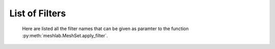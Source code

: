 .. _filter_list:

===============
List of Filters
===============

   Here are listed all the filter names that can be given as paramter to the function :py:meth:`meshlab.MeshSet.apply_filter`.

.. data:: alpha_complex_shape

   *MeshLab filter name*: 'Alpha Complex/Shape'

   .. raw:: html

      Calculate the <b>Alpha Shape</b> of the mesh(Edelsbrunner and P.Mucke 1994) with Qhull library (http://www.qhull.org/). <br><br>From a given finite point set in the space it computes 'the shape' of the set.The Alpha Shape is the boundary of the alpha complex, that is a subcomplex of the Delaunay triangulation of the given point set.<br>For a given value of 'alpha', the alpha complex includes all the simplices in the Delaunay triangulation which have an empty circumsphere with radius equal or smaller than 'alpha'.<br>The filter inserts the minimum value of alpha (the circumradius of the triangle) in attribute Quality foreach face.</p>

   **Parameters:** 

   ``alpha : Percentage = 1%``

      .. raw:: html

         <i>Alpha value</i>: Compute the alpha value as percentage of the diagonal of the bbox

   ``filtering : int [Enum] = 0``

      .. raw:: html

         <i>Get:</i>: Select the output. The Alpha Shape is the boundary of the Alpha Complex

.. data:: ambient_occlusion

   *MeshLab filter name*: 'Ambient Occlusion'

   .. raw:: html

      Compute ambient occlusions values; it takes a number of well distributed view direction and for point of the surface it computes how many time it is visible from these directions. This value is saved into quality and automatically mapped into a gray shade. The average direction is saved into an attribute named 'BentNormal'</p>

   **Parameters:** 

   ``occmode : int [Enum] = 0``

      .. raw:: html

         <i>Occlusion mode:</i>: Occlusion may be calculated per-vertex or per-face, color and quality will be saved in the chosen component.

   ``dirbias : float = 0``

      .. raw:: html

         <i>Directional Bias [0..1]</i>: The balance between a uniform and a directionally biased set of lighting direction<br>: - 0 means light came only uniformly from any direction<br> - 1 means that all the light cames from the specified cone of directions <br> - other values mix the two set of lighting directions 

   ``reqviews : int = 128``

      .. raw:: html

         <i>Requested views</i>: Number of different views uniformly placed around the mesh. More views means better accuracy at the cost of increased calculation time

   ``conedir : Point3f [still unsupported] = None``

      .. raw:: html

         <i>Lighting Direction</i>: Number of different views placed around the mesh. More views means better accuracy at the cost of increased calculation time

   ``coneangle : float = 30``

      .. raw:: html

         <i>Cone amplitude</i>: Number of different views uniformly placed around the mesh. More views means better accuracy at the cost of increased calculation time

   ``usegpu : bool = false``

      .. raw:: html

         <i>Use GPU acceleration</i>: Only works for per-vertex AO. In order to use GPU-Mode, your hardware must support FBOs, FP32 Textures and Shaders. Normally increases the performance by a factor of 4x-5x

   ``depthtexsize : int = 512``

      .. raw:: html

         <i>Depth texture size(should be 2^n)</i>: Defines the depth texture size used to compute occlusion from each point of view. Higher values means better accuracy usually with low impact on performance

.. data:: annulus

   *MeshLab filter name*: 'Annulus'

   .. raw:: html

      Create an Annulus e.g. a flat region bounded by two concentric circles, or a holed disk.</p>

   **Parameters:** 

   ``internalradius : float = 0.5``

      .. raw:: html

         <i>Internal Radius</i>: Internal Radius of the annulus

   ``externalradius : float = 1``

      .. raw:: html

         <i>External Radius</i>: Externale Radius of the annulus

   ``sides : int = 32``

      .. raw:: html

         <i>Sides</i>: Number of the sides of the poligonal approximation of the annulus 

.. data:: box_cube

   *MeshLab filter name*: 'Box/Cube'

   .. raw:: html

      Create a Box, Cube, Hexahedron. You can specify the side length.</p>

   **Parameters:** 

   ``size : float = 1``

      .. raw:: html

         <i>Scale factor</i>: Scales the new mesh

.. data:: build_a_polyline_from_selected_edges

   *MeshLab filter name*: 'Build a Polyline from Selected Edges'

   .. raw:: html

      Create a new Layer with an edge mesh composed only by the selected edges of the current mesh</p>

.. data:: change_the_current_layer

   *MeshLab filter name*: 'Change the current layer'

   .. raw:: html

      Change the current layer to a chosen one</p>

   **Parameters:** 

   ``layer : Mesh [still unsupported] = None``

      .. raw:: html

         <i>Layer Name</i>: The name of the current layer

.. data:: change_visibility_of_layers

   *MeshLab filter name*: 'Change Visibility of layer(s)'

   .. raw:: html

      Make layer(s) visible/invisible. Useful for scripting.</p>

   **Parameters:** 

   ``layer : Mesh [still unsupported] = None``

      .. raw:: html

         <i>Layer Name</i>: The name of the layer that has to change visibility. If second parameter is not empty, this parameter is ignored

   ``lname : str = ''``

      .. raw:: html

         <i>Substring match</i>: Apply visibility to all layers with name substring matching the entered string. If not empty, the first parameter is ignored.

   ``ismeshvisible : bool = true``

      .. raw:: html

         <i>Visible</i>: It makes the selected layer(s) visible or invisible.

.. data:: clamp_vertex_quality

   *MeshLab filter name*: 'Clamp Vertex Quality'

   .. raw:: html

      Clamp vertex quality values to a given range according to specific values or to percentiles</p>

   **Parameters:** 

   ``minval : float = 3.40282e+38``

      .. raw:: html

         <i>Min</i>: The value that will be mapped with the lower end of the scale (blue)

   ``maxval : float = -3.40282e+38``

      .. raw:: html

         <i>Max</i>: The value that will be mapped with the upper end of the scale (red)

   ``perc : float [DynamicFloat] = 0``

      .. raw:: html

         <i>Percentile Crop [0..100]</i>: If not zero this value will be used for a percentile cropping of the quality values.<br> If this parameter is set to a value <i>P</i> then the two values <i>V_min,V_max</i> for which <i>P</i>% of the vertices have a quality <b>lower or greater</b> than <i>V_min,V_max</i> are used as min/max values for clamping.<br><br> The automated percentile cropping is very useful for automatically discarding outliers.

   ``zerosym : bool = false``

      .. raw:: html

         <i>Zero Symmetric</i>: If true the min max range will be enlarged to be symmetric (so that green is always Zero)

.. data:: close_holes

   *MeshLab filter name*: 'Close Holes'

   .. raw:: html

      Close holes smaller than a given threshold</p>

   **Parameters:** 

   ``maxholesize : int = 30``

      .. raw:: html

         <i>Max size to be closed </i>: The size is expressed as number of edges composing the hole boundary

   ``selected : bool = false``

      .. raw:: html

         <i>Close holes with selected faces</i>: Only the holes with at least one of the boundary faces selected are closed

   ``newfaceselected : bool = true``

      .. raw:: html

         <i>Select the newly created faces</i>: After closing a hole the faces that have been created are left selected. Any previous selection is lost. Useful for example for smoothing the newly created holes.

   ``selfintersection : bool = true``

      .. raw:: html

         <i>Prevent creation of selfIntersecting faces</i>: When closing an holes it tries to prevent the creation of faces that intersect faces adjacent to the boundary of the hole. It is an heuristic, non intersetcting hole filling can be NP-complete.

.. data:: clustered_vertex_sampling

   *MeshLab filter name*: 'Clustered Vertex Sampling'

   .. raw:: html

      Create a new layer populated with a subsampling of the vertices of the current mesh; the subsampling is driven by a simple one-per-gridded cell strategy.</p>

   **Parameters:** 

   ``threshold : Percentage = 1%``

      .. raw:: html

         <i>Cell Size</i>: The size of the cell of the clustering grid. Smaller the cell finer the resulting mesh. For obtaining a very coarse mesh use larger values.

   ``sampling : int [Enum] = 1``

      .. raw:: html

         <i>Representative Strategy:</i>: <b>Average</b>: for each cell we take the average of the sample falling into. The resulting point is a new point.<br><b>Closest to center</b>: for each cell we take the sample that is closest to the center of the cell. Chosen vertices are a subset of the original ones.

   ``selected : bool = false``

      .. raw:: html

         <i>Only on Selection</i>: If true only for the filter is applied only on the selected subset of the mesh.

.. data:: color_noise

   *MeshLab filter name*: 'Color noise'

   .. raw:: html

      Adds to the color the requested amount of bits of noise. Bits of noise are added independently for each RGB channel.</p>

   **Parameters:** 

   ``noisebits : int = 1``

      .. raw:: html

         <i>Noise bits:</i>: Bits of noise added to each RGB channel. Example: 3 noise bits adds three random offsets in the [-4,+4] interval to each RGB channels.

   ``onselected : bool = false``

      .. raw:: html

         <i>Only on selection</i>: If checked, only affects selected vertices

.. data:: colorize_by_border_distance

   *MeshLab filter name*: 'Colorize by border distance'

   .. raw:: html

      Store in the quality field the geodesic distance from borders and color the mesh accordingly.</p>

.. data:: colorize_by_face_quality

   *MeshLab filter name*: 'Colorize by face Quality'

   .. raw:: html

      Color faces depending on their quality field (manually equalized).</p>

   **Parameters:** 

   ``minval : float = 3.40282e+38``

      .. raw:: html

         <i>Min</i>: The value that will be mapped with the lower end of the scale (blue)

   ``maxval : float = -3.40282e+38``

      .. raw:: html

         <i>Max</i>: The value that will be mapped with the upper end of the scale (red)

   ``perc : float [DynamicFloat] = 0``

      .. raw:: html

         <i>Percentile Crop [0..100]</i>: If not zero this value will be used for a percentile cropping of the quality values.<br> If this parameter is set to a value <i>P</i> then the two values <i>V_min,V_max</i> for which <i>P</i>% of the faces have a quality <b>lower or greater</b> than <i>V_min,V_max</i> are used as min/max values for clamping.<br><br> The automated percentile cropping is very useful for automatically discarding outliers.

   ``zerosym : bool = false``

      .. raw:: html

         <i>Zero Symmetric</i>: If true the min max range will be enlarged to be symmetric (so that green is always Zero)

.. data:: colorize_by_geodesic_distance_from_a_given_point

   *MeshLab filter name*: 'Colorize by geodesic distance from a given point'

   .. raw:: html

      Store in the quality field the geodesic distance from a given point on the mesh surface and color the mesh accordingly.</p>

   **Parameters:** 

   ``startpoint : Point3f [still unsupported] = None``

      .. raw:: html

         <i>Starting point</i>: The starting point from which geodesic distance has to be computed. If it is not a surface vertex, the closest vertex to the specified point is used as starting seed point.

   ``maxdistance : Percentage = 50%``

      .. raw:: html

         <i>Max Distance</i>: If not zero it indicates a cut off value to be used during geodesic distance computation.

.. data:: colorize_by_geodesic_distance_from_the_selected_points

   *MeshLab filter name*: 'Colorize by geodesic distance from the selected points'

   .. raw:: html

      Store in the quality field the geodesic distance from the selected points on the mesh surface and color the mesh accordingly.</p>

   **Parameters:** 

   ``maxdistance : Percentage = 50%``

      .. raw:: html

         <i>Max Distance</i>: If not zero it indicates a cut off value to be used during geodesic distance computation.

.. data:: colorize_by_vertex_quality

   *MeshLab filter name*: 'Colorize by vertex Quality'

   .. raw:: html

      Color vertices depending on their quality field (manually equalized).</p>

   **Parameters:** 

   ``minval : float = 3.40282e+38``

      .. raw:: html

         <i>Min</i>: The value that will be mapped with the lower end of the scale (blue)

   ``maxval : float = -3.40282e+38``

      .. raw:: html

         <i>Max</i>: The value that will be mapped with the upper end of the scale (red)

   ``perc : float [DynamicFloat] = 0``

      .. raw:: html

         <i>Percentile Crop [0..100]</i>: If not zero this value will be used for a percentile cropping of the quality values.<br> If this parameter is set to a value <i>P</i> then the two values <i>V_min,V_max</i> for which <i>P</i>% of the vertices have a quality <b>lower or greater</b> than <i>V_min,V_max</i> are used as min/max values for clamping.<br><br> The automated percentile cropping is very useful for automatically discarding outliers.

   ``zerosym : bool = false``

      .. raw:: html

         <i>Zero Symmetric</i>: If true the min max range will be enlarged to be symmetric (so that green is always Zero)

.. data:: colorize_curvature_apss

   *MeshLab filter name*: 'Colorize curvature (APSS)'

   .. raw:: html

      Colorize the vertices of a mesh or point set using the curfvature of the underlying surface.<br><br>This is the <i>algebraic point set surfaces</i> (APSS) variant which is based on the local fitting of algebraic spheres. It requires points equipped with oriented normals. <br>For all the details about APSS see: <br> Guennebaud and Gross, 'Algebraic Point Set Surfaces', Siggraph 2007, and<br>Guennebaud et al., 'Dynamic Sampling and Rendering of APSS', Eurographics 2008</p>

   **Parameters:** 

   ``selectiononly : bool = false``

      .. raw:: html

         <i>Selection only</i>: If checked, only selected vertices will be projected.

   ``filterscale : float = 2``

      .. raw:: html

         <i>MLS - Filter scale</i>: Scale of the spatial low pass filter.<br>It is relative to the radius (local point spacing) of the vertices.

   ``projectionaccuracy : float = 0.0001``

      .. raw:: html

         <i>Projection - Accuracy (adv)</i>: Threshold value used to stop the projections.<br>This value is scaled by the mean point spacing to get the actual threshold.

   ``maxprojectioniters : int = 15``

      .. raw:: html

         <i>Projection - Max iterations (adv)</i>: Max number of iterations for the projection.

   ``sphericalparameter : float = 1``

      .. raw:: html

         <i>MLS - Spherical parameter</i>: Control the curvature of the fitted spheres: 0 is equivalent to a pure plane fit,1 to a pure spherical fit, values between 0 and 1 gives intermediate results,while other real values might give interesting results, but take care with extremesettings !

   ``curvaturetype : int [Enum] = 0``

      .. raw:: html

         <i>Curvature type</i>: The type of the curvature to plot.<br>ApproxMean uses the radius of the fitted sphere as an approximation of the mean curvature.

.. data:: colorize_curvature_rimls

   *MeshLab filter name*: 'Colorize curvature (RIMLS)'

   .. raw:: html

      Colorize the vertices of a mesh or point set using the curfvature of the underlying surface.<br><br>This is the Robust Implicit MLS (RIMLS) variant which is an extension of Implicit MLS preserving sharp features using non linear regression. For more details see: <br>Oztireli, Guennebaud and Gross, 'Feature Preserving Point Set Surfaces based on Non-Linear Kernel Regression' Eurographics 2009.</p>

   **Parameters:** 

   ``selectiononly : bool = false``

      .. raw:: html

         <i>Selection only</i>: If checked, only selected vertices will be projected.

   ``filterscale : float = 2``

      .. raw:: html

         <i>MLS - Filter scale</i>: Scale of the spatial low pass filter.<br>It is relative to the radius (local point spacing) of the vertices.

   ``projectionaccuracy : float = 0.0001``

      .. raw:: html

         <i>Projection - Accuracy (adv)</i>: Threshold value used to stop the projections.<br>This value is scaled by the mean point spacing to get the actual threshold.

   ``maxprojectioniters : int = 15``

      .. raw:: html

         <i>Projection - Max iterations (adv)</i>: Max number of iterations for the projection.

   ``sigman : float = 0.75``

      .. raw:: html

         <i>MLS - Sharpness</i>: Width of the filter used by the normal refitting weight.This weight function is a Gaussian on the distance between two unit vectors:the current gradient and the input normal. Therefore, typical value range between 0.5 (sharp) to 2 (smooth).

   ``maxrefittingiters : int = 3``

      .. raw:: html

         <i>MLS - Max fitting iterations</i>: Max number of fitting iterations. (0 or 1 is equivalent to the standard IMLS)

   ``curvaturetype : int [Enum] = 0``

      .. raw:: html

         <i>Curvature type</i>: The type of the curvature to plot.

.. data:: compact_faces

   *MeshLab filter name*: 'Compact faces'

   .. raw:: html

      Compact all the faces that have been deleted and put them to the end of the vector</p>

.. data:: compact_vertices

   *MeshLab filter name*: 'Compact vertices'

   .. raw:: html

      Compact all the vertices that have been deleted and put them to the end of the vector</p>

.. data:: compute_area_perimeter_of_selection

   *MeshLab filter name*: 'Compute Area/Perimeter of selection'

   .. raw:: html

      Compute area and perimeter of the FACE selection. Open the layer dialog to see the results.</p>

.. data:: compute_curvature_principal_directions

   *MeshLab filter name*: 'Compute curvature principal directions'

   .. raw:: html

      Compute the principal directions of curvature with several algorithms</p>

   **Parameters:** 

   ``method : int [Enum] = 3``

      .. raw:: html

         <i>Method:</i>: Choose a method

   ``curvcolormethod : int [Enum] = 0``

      .. raw:: html

         <i>Quality/Color Mapping</i>: Choose the curvature that is mapped into quality and visualized as per vertex color.

   ``autoclean : bool = true``

      .. raw:: html

         <i>Remove Unreferenced Vertices</i>: If selected, before starting the filter will remove anyy unreference vertex (for which curvature values are not defined)

.. data:: compute_geometric_measures

   *MeshLab filter name*: 'Compute Geometric Measures'

   .. raw:: html

      Compute a set of geometric measures of a mesh/pointcloud. Bounding box extents and diagonal, principal axis, thin shell barycenter (mesh only), vertex barycenter and quality-weighted barycenter (pointcloud only), surface area (mesh only), volume (closed mesh) and Inertia tensor Matrix (closed mesh). Open the layer dialog to see the results.</p>

.. data:: compute_normals_for_point_sets

   *MeshLab filter name*: 'Compute normals for point sets'

   .. raw:: html

      Compute the normals of the vertices of a mesh without exploiting the triangle connectivity, useful for dataset with no faces</p>

   **Parameters:** 

   ``k : int = 10``

      .. raw:: html

         <i>Neighbour num</i>: The number of neighbors used to estimate normals.

   ``smoothiter : int = 0``

      .. raw:: html

         <i>Smooth Iteration</i>: The number of smoothing iteration done on the p used to estimate and propagate normals.

   ``flipflag : bool = false``

      .. raw:: html

         <i>Flip normals w.r.t. viewpoint</i>: If the 'viewpoint' (i.e. scanner position) is known, it can be used to disambiguate normals orientation, so that all the normals will be oriented in the same direction.

   ``viewpos : Point3f [still unsupported] = None``

      .. raw:: html

         <i>Viewpoint Pos.</i>: The viewpoint position can be set by hand (i.e. getting the current viewpoint) or it can be retrieved from mesh camera, if the viewpoint position is stored there.

.. data:: compute_planar_section

   *MeshLab filter name*: 'Compute Planar Section'

   .. raw:: html

      Compute the polyline representing a planar section (a slice) of a mesh; if the resulting polyline is closed the result is filled and also a triangular mesh representing the section is saved</p>

   **Parameters:** 

   ``planeaxis : int [Enum] = 0``

      .. raw:: html

         <i>Plane perpendicular to</i>: The Slicing plane will be done perpendicular to the axis

   ``customaxis : Point3f [still unsupported] = None``

      .. raw:: html

         <i>Custom axis</i>: Specify a custom axis, this is only valid if the above parameter is set to Custom

   ``planeoffset : float = 0``

      .. raw:: html

         <i>Cross plane offset</i>: Specify an offset of the cross-plane. The offset corresponds to the distance from the point specified in the plane reference parameter. By default (Cross plane offset == 0)

   ``relativeto : int [Enum] = 2``

      .. raw:: html

         <i>plane reference</i>: Specify the reference from which the planes are shifted

   ``createsectionsurface : bool = false``

      .. raw:: html

         <i>Create also section surface</i>: If selected, in addition to a layer with the section polyline, it will be created also a layer with a triangulated version of the section polyline. This only works if the section polyline is closed

   ``splitsurfacewithsection : bool = false``

      .. raw:: html

         <i>Create also split surfaces</i>: If selected, it will create two layers with the portion of the mesh under and over the section plane. It requires manifoldness of the mesh.

.. data:: compute_topological_measures

   *MeshLab filter name*: 'Compute Topological Measures'

   .. raw:: html

      Compute a set of topological measures over a mesh.</p>

.. data:: compute_topological_measures_for_quad_meshes

   *MeshLab filter name*: 'Compute Topological Measures for Quad Meshes'

   .. raw:: html

      Compute a set of topological measures over a quad mesh.</p>

.. data:: conditional_face_selection

   *MeshLab filter name*: 'Conditional Face Selection'

   .. raw:: html

      Boolean function using muparser lib to perform faces selection over current mesh.<br><br>It's possible to use parenthesis <b>()</b>, and predefined operators:<br><b>&&</b> (logic and), <b>||</b> (logic or), <b>&lt;</b>, <b>&lt;=</b>, <b>></b>, <b>>=</b>, <b>!=</b> (not equal), <b>==</b> (equal), <b>_?_:_</b> (c/c++ ternary operator)<br><br>It's possible to use the following per-face variables, or variables associated to the three vertex of every face:<br><b>x0,y0,z0</b> for the first vertex position, <b>x1,y1,z1</b> for the second vertex position, <b>x2,y2,z2</b> for the third vertex position, <b>nx0,ny0,nz0 nx1,ny1,nz1 nx2,ny2,nz2</b> for vertex normals, <b>r0,g0,b0,a0 r1,g1,b1,a1 r2,g2,b2,a2</b> for vertex colors, <b>q0,q1,q2</b> for vertex quality, <b>wtu0,wtv0 wtu1,wtv1 wtu2,wtv2</b> for per-wedge texture coords, <b>ti</b> for face texture index, <b>vsel0,vsel1,vsel2</b> for vertex selection (1 yes, 0 no) <b>fr,fg,fb,fa</b> for face color, <b>fq</b> for face quality, <b>fnx,fny,fnz</b> for face normal, <b>fsel</b> face selection (1 yes, 0 no).<br></p>

   **Parameters:** 

   ``condselect : str = '(fi == 0)'``

      .. raw:: html

         <i>boolean function</i>: type a boolean function that will be evaluated in order to select a subset of faces<br>

.. data:: conditional_vertex_selection

   *MeshLab filter name*: 'Conditional Vertex Selection'

   .. raw:: html

      Boolean function using muparser lib to perform vertex selection over current mesh.<br><br>It's possible to use parenthesis <b>()</b>, and predefined operators:<br><b>&&</b> (logic and), <b>||</b> (logic or), <b>&lt;</b>, <b>&lt;=</b>, <b>></b>, <b>>=</b>, <b>!=</b> (not equal), <b>==</b> (equal), <b>_?_:_</b> (c/c++ ternary operator)<br><br>It's possible to use the following per-vertex variables in the expression:<br><b>x,y,z</b> (position), <b>nx,ny,nz</b> (normal), <b>r,g,b,a</b> (color), <b>q</b> (quality), <b>rad</b> (radius), <b>vi</b> (vertex index), <b>vtu,vtv,ti</b> (texture coords and texture index), <b>vsel</b> (is the vertex selected? 1 yes, 0 no) and all custom <i>vertex attributes</i> already defined by user.<br></p>

   **Parameters:** 

   ``condselect : str = '(q < 0)'``

      .. raw:: html

         <i>boolean function</i>: type a boolean function that will be evaluated in order to select a subset of vertices<br>example: (y > 0) and (ny > 0)

.. data:: cone

   *MeshLab filter name*: 'Cone'

   .. raw:: html

      Create a Cone</p>

   **Parameters:** 

   ``r0 : float = 1``

      .. raw:: html

         <i>Radius 1</i>: Radius of the bottom circumference

   ``r1 : float = 2``

      .. raw:: html

         <i>Radius 2</i>: Radius of the top circumference

   ``h : float = 3``

      .. raw:: html

         <i>Height</i>: Height of the Cone

   ``subdiv : int = 36``

      .. raw:: html

         <i>Side</i>: Number of sides of the polygonal approximation of the cone

.. data:: convert_pervertex_uv_into_perwedge_uv

   *MeshLab filter name*: 'Convert PerVertex UV into PerWedge UV'

   .. raw:: html

      Converts per Vertex Texture Coordinates to per Wedge Texture Coordinates. It does not merge superfluous vertices...</p>

.. data:: convert_perwedge_uv_into_pervertex_uv

   *MeshLab filter name*: 'Convert PerWedge UV into PerVertex UV'

   .. raw:: html

      Converts per Wedge Texture Coordinates to per Vertex Texture Coordinates splitting vertices with not coherent Wedge coordinates.</p>

.. data:: convex_hull

   *MeshLab filter name*: 'Convex Hull'

   .. raw:: html

      Calculate the <b>convex hull</b> with Qhull library (http://www.qhull.org/html/qconvex.htm).<br><br> The convex hull of a set of points is the boundary of the minimal convex set containing the given non-empty finite set of points.</p>

.. data:: craters_generation

   *MeshLab filter name*: 'Craters Generation'

   .. raw:: html

      Generates craters onto a mesh using radial functions.<br />There must be at least two layers to apply this filter:<br /><ul>    <li>the layer that contains the target mesh; we assume that this mesh is sufficiently refined;</li>    <li>the layer that contains the samples which represent the central points of craters.</li></ul>There are three radial functions available to generate craters, two of which are Gaussian and Multiquadric, and the third is a variant of multiquadric. Blending functions are also provided to blend the crater elevation towards the mesh surface. If you want the preview to work, be sure to select the target mesh layer before launching the filter. You can select this layer by clicking on it in the layer dialog.</p>

   **Parameters:** 

   ``target_mesh : Mesh [still unsupported] = None``

      .. raw:: html

         <i>Target mesh:</i>: The mesh on which craters will be generated.

   ``samples_mesh : Mesh [still unsupported] = None``

      .. raw:: html

         <i>Samples layer:</i>: The samples that represent the central points of craters.

   ``seed : int = 0``

      .. raw:: html

         <i>Seed:</i>: The seed with which the random number generator is initialized. The random generator generates radius and depth for each crater into the given range.

   ``smoothingsteps : int = 5``

      .. raw:: html

         <i>Normals smoothing steps:</i>: Vertex normals are smoothed this number of times before generating craters.

   ``rbf : int [Enum] = 1``

      .. raw:: html

         <i>Radial function:</i>: The radial function used to generate craters.

   ``min_radius : float [DynamicFloat] = 0.1``

      .. raw:: html

         <i>Min crater radius:</i>: Defines the minimum radius of craters in range [0, 1]. Values near 0 mean very small craters.

   ``max_radius : float [DynamicFloat] = 0.35``

      .. raw:: html

         <i>Max crater radius:</i>: Defines the maximum radius of craters in range [0, 1]. Values near 1 mean very large craters.

   ``min_depth : float [DynamicFloat] = 0.05``

      .. raw:: html

         <i>Min crater depth:</i>: Defines the minimum depth of craters in range [0, 1].

   ``max_depth : float [DynamicFloat] = 0.15``

      .. raw:: html

         <i>Max crater depth:</i>: Defines the maximum depth of craters in range [0, 1]. Values near 1 mean very deep craters.

   ``elevation : float [DynamicFloat] = 0.4``

      .. raw:: html

         <i>Elevation:</i>: Defines how much the crater rise itself from the mesh surface, giving an "impact-effect".

   ``blend : int [Enum] = 3``

      .. raw:: html

         <i>Blending algorithm:</i>: The algorithm that is used to blend the perturbation towards the mesh surface.

   ``blendthreshold : float [DynamicFloat] = 0.8``

      .. raw:: html

         <i>Blending threshold:</i>: The fraction of craters radius beyond which the radial function is replaced with the blending function.

   ``successiveimpacts : bool = true``

      .. raw:: html

         <i>Successive impacts</i>: If not checked, the impact-effects of generated craters will be superimposed with each other.

   ``ppnoise : bool = true``

      .. raw:: html

         <i>Postprocessing noise</i>: Slightly perturbates the craters with a noise function.

   ``invert : bool = false``

      .. raw:: html

         <i>Invert perturbation</i>: If checked, inverts the sign of radial perturbation to create bumps instead of craters.

   ``save_as_quality : bool = false``

      .. raw:: html

         <i>Save as vertex quality</i>: Saves the perturbation as vertex quality.

.. data:: create_selection_perimeter_polyline

   *MeshLab filter name*: 'Create Selection Perimeter Polyline'

   .. raw:: html

      Create a new Layer with the perimeter polyline(s) of the selection borders</p>

.. data:: create_solid_wireframe

   *MeshLab filter name*: 'Create Solid Wireframe'

   .. raw:: html

      </p>

   **Parameters:** 

   ``edgecylflag : bool = true``

      .. raw:: html

         <i>Edge -> Cyl.</i>: If True all the edges are converted into cylinders.

   ``edgecylradius : Percentage = 1%``

      .. raw:: html

         <i>Edge Cylinder Rad.</i>: The radius of the cylinder replacing each edge.

   ``vertcylflag : bool = false``

      .. raw:: html

         <i>Vertex -> Cyl.</i>: If True all the vertices are converted into cylinders.

   ``vertcylradius : Percentage = 1%``

      .. raw:: html

         <i>Vertex Cylinder Rad.</i>: The radius of the cylinder replacing each vertex.

   ``vertsphflag : bool = true``

      .. raw:: html

         <i>Vertex -> Sph.</i>: If True all the vertices are converted into sphere.

   ``vertsphradius : Percentage = 1%``

      .. raw:: html

         <i>Vertex Sphere Rad.</i>: The radius of the sphere replacing each vertex.

   ``faceextflag : bool = true``

      .. raw:: html

         <i>Face -> Prism</i>: If True all the faces are converted into prism.

   ``faceextheight : Percentage = 0.5%``

      .. raw:: html

         <i>Face Prism Height</i>: The Height of the prism that is substitued with each face.

   ``faceextinset : Percentage = 0.5%``

      .. raw:: html

         <i>Face Prism Inset</i>: The inset radius of each prism, e.g. how much it is moved toward the inside each vertex on the border of the prism.

   ``edgefauxflag : bool = true``

      .. raw:: html

         <i>Ignore faux edges</i>: If true only the Non-Faux edges will be considered for conversion.

   ``cylindersidenum : int = 16``

      .. raw:: html

         <i>Cylinder Side</i>: Number of sides of the cylinder (both edge and vertex).

.. data:: cross_field_creation

   *MeshLab filter name*: 'Cross Field Creation'

   .. raw:: html

      </p>

   **Parameters:** 

   ``crosstype : int [Enum] = 0``

      .. raw:: html

         <i>Cross Type</i>: 

.. data:: csg_operation

   *MeshLab filter name*: 'CSG Operation'

   .. raw:: html

      Constructive Solid Geometry operation filter.<br>For more details see: <br><i>C. Rocchini, P. Cignoni, F. Ganovelli, C. Montani, P. Pingi and R.Scopigno, </i><br><b>'Marching Intersections: an Efficient Resampling Algorithm for Surface Management'</b><br>In Proceedings of Shape Modeling International (SMI) 2001</p>

   **Parameters:** 

   ``firstmesh : Mesh [still unsupported] = None``

      .. raw:: html

         <i>First Mesh</i>: The first operand of the CSG operation

   ``secondmesh : Mesh [still unsupported] = None``

      .. raw:: html

         <i>Second Mesh</i>: The second operand of the CSG operation

   ``delta : Percentage = 1%``

      .. raw:: html

         <i>Spacing between sampling lines</i>: This parameter controls the accuracy of the result and the speed of the computation.The time and memory needed to perform the operation usually scale as the reciprocal square of this value.For optimal results, this value should be at most half the the smallest feature (i.e. the highest frequency) you want to reproduce.

   ``subdelta : int = 32``

      .. raw:: html

         <i>Discretization points per sample interval</i>: This is the number of points between the sampling lines to which the vertices can be rounded.Increasing this can marginally increase the precision and decrease the speed of the operation.

   ``operator : int [Enum] = 0``

      .. raw:: html

         <i>Operator</i>: Intersection takes the volume shared between the two meshes; Union takes the volume included in at least one of the two meshes; Difference takes the volume included in the first mesh but not in the second one

.. data:: curvature_flipping_optimization

   *MeshLab filter name*: 'Curvature flipping optimization'

   .. raw:: html

      Mesh optimization by edge flipping, to improve local mesh curvature</p>

   **Parameters:** 

   ``selection : bool = false``

      .. raw:: html

         <i>Update selection</i>: Apply edge flip optimization on selected faces only

   ``pthreshold : float = 1``

      .. raw:: html

         <i>Angle Thr (deg)</i>: To avoid excessive flipping/swapping we consider only couple of faces with a significant diedral angle (e.g. greater than the indicated threshold). 

   ``curvtype : int [Enum] = 0``

      .. raw:: html

         <i>Curvature metric</i>: <p style='white-space:pre'>Choose a metric to compute surface curvature on vertices<br>H = mean curv, K = gaussian curv, A = area per vertex<br><br>1: Mean curvature = H<br>2: Norm squared mean curvature = (H * H) / A<br>3: Absolute curvature:<br>     if(K >= 0) return 2 * H<br>     else return 2 * sqrt(H ^ 2 - A * K)

.. data:: cut_mesh_along_crease_edges

   *MeshLab filter name*: 'Cut mesh along crease edges'

   .. raw:: html

      Cut the mesh along crease edges, duplicating the vertices as necessary. Crease (or sharp) edges are defined according to the variation of normal of the adjacent faces.</p>

   **Parameters:** 

   ``angledeg : float = 90``

      .. raw:: html

         <i>Crease Angle (degree)</i>: If the angle between the normals of two adjacent faces is <b>larger</b> that this threshold the edge is considered a creased and the mesh is cut along it.

.. data:: define_new_per_face_attribute

   *MeshLab filter name*: 'Define New Per Face Attribute'

   .. raw:: html

      Add a new Per-Face attribute to current mesh.<br>You can specify custom name and a function to generate attribute's value<br>It's possible to use per-face variables in the expression:<br>It's possible to use the following per-face variables, or variables associated to the three vertex of every face:<br><b>x0,y0,z0</b> for the first vertex position, <b>x1,y1,z1</b> for the second vertex position, <b>x2,y2,z2</b> for the third vertex position, <b>nx0,ny0,nz0 nx1,ny1,nz1 nx2,ny2,nz2</b> for vertex normals, <b>r0,g0,b0,a0 r1,g1,b1,a1 r2,g2,b2,a2</b> for vertex colors, <b>q0,q1,q2</b> for vertex quality, <b>wtu0,wtv0 wtu1,wtv1 wtu2,wtv2</b> for per-wedge texture coords, <b>ti</b> for face texture index, <b>vsel0,vsel1,vsel2</b> for vertex selection (1 yes, 0 no) <b>fr,fg,fb,fa</b> for face color, <b>fq</b> for face quality, <b>fnx,fny,fnz</b> for face normal, <b>fsel</b> face selection (1 yes, 0 no).<br><font color="#FF0000">The attribute name specified below can be used in other filter function</font></p>

   **Parameters:** 

   ``name : str = 'Radiosity'``

      .. raw:: html

         <i>Name</i>: the name of new attribute. you can access attribute in other filters through this name

   ``expr : str = 'fi'``

      .. raw:: html

         <i>Function =</i>: function to calculate custom attribute value for each face

.. data:: define_new_per_vertex_attribute

   *MeshLab filter name*: 'Define New Per Vertex Attribute'

   .. raw:: html

      Add a new Per-Vertex scalar attribute to current mesh and fill it with the defined function.<br>The name specified below can be used in other filter functionIt's possible to use the following per-vertex variables in the expression:<br><b>x,y,z</b> (position), <b>nx,ny,nz</b> (normal), <b>r,g,b,a</b> (color), <b>q</b> (quality), <b>rad</b> (radius), <b>vi</b> (vertex index), <b>vtu,vtv,ti</b> (texture coords and texture index), <b>vsel</b> (is the vertex selected? 1 yes, 0 no) and all custom <i>vertex attributes</i> already defined by user.<br></p>

   **Parameters:** 

   ``name : str = 'Radiosity'``

      .. raw:: html

         <i>Name</i>: the name of new attribute. you can access attribute in other filters through this name

   ``expr : str = 'x'``

      .. raw:: html

         <i>Function =</i>: function to calculate custom attribute value for each vertex

.. data:: delaunay_triangulation

   *MeshLab filter name*: 'Delaunay Triangulation'

   .. raw:: html

      Calculate the <b>Delaunay triangulation</b> with Qhull library (http://www.qhull.org/html/qdelaun.htm).<br><br>The Delaunay triangulation DT(P) of a set of points P in d-dimensional spaces is a triangulation of the convex hull such that no point in P is inside the circum-sphere of any simplex in DT(P).<br> </p>

.. data:: delete_all_faces

   *MeshLab filter name*: 'Delete ALL Faces'

   .. raw:: html

      Delete ALL faces, turning the mesh into a pointcloud. May be applied also to all visible layers.</p>

   **Parameters:** 

   ``alllayers : bool = false``

      .. raw:: html

         <i>Apply to all visible Layers</i>: If selected, the filter will be applied to all visible mesh Layers.

.. data:: delete_all_non_selected_rasters

   *MeshLab filter name*: 'Delete all Non Selected Rasters'

   .. raw:: html

      All non selected raster layers are deleted</p>

.. data:: delete_all_non_visible_mesh_layers

   *MeshLab filter name*: 'Delete all non visible Mesh Layers'

   .. raw:: html

      All the non visible mesh layers are deleted</p>

.. data:: delete_current_mesh

   *MeshLab filter name*: 'Delete Current Mesh'

   .. raw:: html

      The current mesh layer is deleted</p>

.. data:: delete_current_raster

   *MeshLab filter name*: 'Delete Current Raster'

   .. raw:: html

      The current raster layer is deleted</p>

.. data:: delete_selected_faces

   *MeshLab filter name*: 'Delete Selected Faces'

   .. raw:: html

      Delete the current set of selected faces, vertices that remains unreferenced are not deleted.</p>

.. data:: delete_selected_faces_and_vertices

   *MeshLab filter name*: 'Delete Selected Faces and Vertices'

   .. raw:: html

      Delete the current set of selected faces and all the vertices surrounded by that faces.</p>

.. data:: delete_selected_vertices

   *MeshLab filter name*: 'Delete Selected Vertices'

   .. raw:: html

      Delete the current set of selected vertices; faces that share one of the deleted vertices are deleted too.</p>

.. data:: depth_complexity

   *MeshLab filter name*: 'Depth complexity'

   .. raw:: html

      Calculate the depth complexity of the mesh, that is: the maximum number of layers that a ray can hit while traversing the mesh. To have a correct value, you should specify and high value in the peeling iteration parameter. You can read the result in the MeshLab log window. <b>If warnings are not present, you have the exact value, otherwise try increasing the peeling iteration parameter. After having calculated the correct value,you can ignore further warnings that you may get using that value.</b>. </p>

   **Parameters:** 

   ``onprimitive : int [Enum] = 0``

      .. raw:: html

         <i>Metric:</i>: Choose whether to trace rays from faces or from vertices. 

   ``numberrays : int = 128``

      .. raw:: html

         <i>Number of rays: </i>: The number of rays that will be casted around the normals.

   ``depthtexturesize : int = 512``

      .. raw:: html

         <i>Depth texture size</i>: Size of the depth texture for depth peeling. Higher resolutions provide better sampling of the mesh, with a small performance penalty.

   ``peelingiteration : int = 10``

      .. raw:: html

         <i>Peeling Iteration</i>: Number of depth peeling iteration. Actually is the maximum number of layers that a ray can hit while traversing the mesh. For example, in the case of a sphere, you should specify 2 in this parameter. For a torus, specify 4. <b>For more complex geometry you should run the depth complexity filter to know the exact value</b>.

   ``peelingtolerance : float = 1e-07``

      .. raw:: html

         <i>Peeling Tolerance</i>: Depth tolerance used during depth peeling. This is the threshold used to differentiate layers between each others.Two elements whose distance is below this value will be considered as belonging to the same layer.

.. data:: depth_smooth

   *MeshLab filter name*: 'Depth Smooth'

   .. raw:: html

      A laplacian smooth that is constrained to move vertices only in one given direction (usually the viewer direction).</p>

   **Parameters:** 

   ``stepsmoothnum : int = 3``

      .. raw:: html

         <i>Smoothing steps</i>: The number of times that the whole algorithm (normal smoothing + vertex fitting) is iterated.

   ``viewpoint : Point3f [still unsupported] = None``

      .. raw:: html

         <i>Viewpoint</i>: The position of the view point that is used to get the constraint direction.

   ``delta : Percentage = 100%``

      .. raw:: html

         <i>Strength</i>: How much smoothing is applied: 0 (no smooth) e 1 (full smooth)

   ``selected : bool = false``

      .. raw:: html

         <i>Affect only selection</i>: If checked the filter is performed only on the selected area

.. data:: dilate_selection

   *MeshLab filter name*: 'Dilate Selection'

   .. raw:: html

      Dilate (expand) the current set of selected faces.</p>

.. data:: directional_geom_preserv

   *MeshLab filter name*: 'Directional Geom. Preserv.'

   .. raw:: html

      Store and Blend the current geometry with the result of another previous smoothing processing step. This is useful to limit the influence of any smoothing algorithm along the viewing direction. This is useful to cope with the biased distribution of measuring error in many scanning devices, because TOF scanners usually have very good <i>x,y</i>accuracy but suffer of greater depth errors.</p>

   **Parameters:** 

   ``step : int [Enum] = 0``

      .. raw:: html

         <i>Step:</i>: The purpose of this filter is to <b>constrain</b> any smoothing algorithm to moving vertices only along a give line of sight.<br> First you should store current vertex position, than after applying  one of the many smoothing algorithms you should re start this filter and blend the original positions with the smoothed results.<br>Given a view point  <i>vp</i> , the smoothed vertex position <i>vs</i> and the original position  <i>v</i>, The new vertex position is computed as the projection of  <i>vs</i> on the line  connecting  <i>v</i>  and <i>vp</i>.

   ``viewpoint : Point3f [still unsupported] = None``

      .. raw:: html

         <i>Viewpoint</i>: The position of the view point that is used to get the constraint direction.

   ``selected : bool = false``

      .. raw:: html

         <i>Affect only selected faces</i>: If checked the filter is performed only on the selected faces

.. data:: discrete_curvatures

   *MeshLab filter name*: 'Discrete Curvatures'

   .. raw:: html

      Colorize according to various discrete curvature computed as described in:<br>'<i>Discrete Differential-Geometry Operators for Triangulated 2-Manifolds</i>' <br>M. Meyer, M. Desbrun, P. Schroder, A. H. Barr</p>

   **Parameters:** 

   ``curvaturetype : int [Enum] = 0``

      .. raw:: html

         <i>Type:</i>: Choose the curvature value that you want transferred onto the scalar Quality.Mean (H) and Gaussian (K) curvature are computed according the technique described in the Desbrun et al. paper.<br>Absolute curvature is defined as |H|+|K| and RMS curvature as sqrt(4* H^2 - 2K) as explained in <br><i>Improved curvature estimationfor watershed segmentation of 3-dimensional meshes </i> by S. Pulla, A. Razdan, G. Farin. 

.. data:: disk_vertex_coloring

   *MeshLab filter name*: 'Disk Vertex Coloring'

   .. raw:: html

      Given a Mesh <b>M</b> and a Pointset <b>P</b>, The filter project each vertex of P over M and color M according to the Euclidean distance from these projected points. Projection and coloring are done on a per vertex basis.</p>

   **Parameters:** 

   ``coloredmesh : Mesh [still unsupported] = None``

      .. raw:: html

         <i>To be Colored Mesh</i>: The mesh whose surface is colored. For each vertex of this mesh we decide the color according the below parameters.

   ``vertexmesh : Mesh [still unsupported] = None``

      .. raw:: html

         <i>Vertex Mesh</i>: The mesh whose vertices are used as seed points for the color computation. These seeds point are projected onto the above mesh.

   ``radius : float [DynamicFloat] = 0.34641``

      .. raw:: html

         <i>Radius</i>: the radius of the spheres centered in the VertexMesh seeds 

   ``sampleradius : bool = false``

      .. raw:: html

         <i>Use sample radius</i>: Use the radius that is stored in each sample of the vertex mesh. Useful for displaing the variable disk sampling results

   ``approximategeodetic : bool = false``

      .. raw:: html

         <i>Use Approximate Geodetic</i>: Use the Approximate Geodetic Metric instead of the Euclidean distance. Approximate geodetic metric uses the normals between the two points to weight the euclidean distance.

.. data:: distance_from_reference_mesh

   *MeshLab filter name*: 'Distance from Reference Mesh'

   .. raw:: html

      Compute the signed/unsigned (per vertex) distance between a mesh/pointcloud and a reference mesh/pointcloud. Distance is stored in vertex quality.</p>

   **Parameters:** 

   ``measuremesh : Mesh [still unsupported] = None``

      .. raw:: html

         <i>Measured Mesh/PointCloud</i>: The Mesh/Pointcloud that is measured, vertex by vertex, computing distance from the REFERENCE mesh/pointcloud.

   ``refmesh : Mesh [still unsupported] = None``

      .. raw:: html

         <i>Reference Mesh/PointCloud</i>: The Mesh/Pointcloud that is used as a reference, to measure distance from.

   ``signeddist : bool = true``

      .. raw:: html

         <i>Compute Signed Distance</i>: If TRUE, the distance is signed; if FALSE, it will compute the distance absolute value.

   ``maxdist : Percentage = 100%``

      .. raw:: html

         <i>Max Distance [abs]</i>: Search is interrupted when nothing is found within this distance range [+maxDistance -maxDistance].

.. data:: dodecahedron

   *MeshLab filter name*: 'Dodecahedron'

   .. raw:: html

      Create an Dodecahedron</p>

.. data:: duplicate_current_layer

   *MeshLab filter name*: 'Duplicate Current layer'

   .. raw:: html

      Create a new layer containing the same model as the current one</p>

.. data:: dust_accumulation

   *MeshLab filter name*: 'Dust Accumulation'

   .. raw:: html

      Simulate dust accumulation over the mesh generating a cloud of points lying on the current mesh</p>

   **Parameters:** 

   ``dust_dir : Point3f [still unsupported] = None``

      .. raw:: html

         <i>Direction</i>: Direction of the dust source

   ``nparticles : int = 3``

      .. raw:: html

         <i>max particles x face</i>: Max Number of Dust Particles to Generate Per Face

   ``slippiness : float = 1``

      .. raw:: html

         <i>s</i>: The surface slippines(large s means less sticky)

   ``adhesion : float = 0.2``

      .. raw:: html

         <i>k</i>: Factor to model the general adhesion

   ``draw_texture : bool = false``

      .. raw:: html

         <i>Draw Dust</i>: create a new texture saved in dirt_texture.png

.. data:: equalize_vertex_color

   *MeshLab filter name*: 'Equalize Vertex Color'

   .. raw:: html

      The filter equalizes the colors histogram. It is a kind of automatic regulation of contrast; the colors histogram is expanded to fit all the range of colors.</p>

   **Parameters:** 

   ``rch : bool = true``

      .. raw:: html

         <i>Red Channel:</i>: Select the red channel.

   ``gch : bool = true``

      .. raw:: html

         <i>Green Channel:</i>: Select the green channel.

   ``bch : bool = true``

      .. raw:: html

         <i>Blue Channel:</i>: Select the blue channel.<br><br>If no channel is selected<br>filter works on Lightness.

   ``onselected : bool = false``

      .. raw:: html

         <i>Only on selection</i>: If checked, only affects selected vertices

.. data:: erode_selection

   *MeshLab filter name*: 'Erode Selection'

   .. raw:: html

      Erode (reduce) the current set of selected faces.</p>

.. data:: estimate_radius_from_density

   *MeshLab filter name*: 'Estimate radius from density'

   .. raw:: html

      Estimate the local point spacing (aka radius) around each vertex using a basic estimate of the local density.</p>

   **Parameters:** 

   ``nbneighbors : int = 16``

      .. raw:: html

         <i>Number of neighbors</i>: Number of neighbors used to estimate the local density. Larger values lead to smoother variations.

.. data:: export_active_rasters_cameras_to_file

   *MeshLab filter name*: 'Export active rasters cameras to file'

   .. raw:: html

      Export active cameras to file, in the .out or Agisoft .xml formats</p>

   **Parameters:** 

   ``exportfile : int [Enum] = 0``

      .. raw:: html

         <i>Output format</i>: Choose the output format, The filter enables to export the cameras to both Bundler and Agisoft Photoscan.

   ``newname : str = 'cameras'``

      .. raw:: html

         <i>Export file name (the right extension will be added at the end)</i>: Name of the output file, it will be saved in the same folder as the project file

.. data:: export_to_sketchfab

   *MeshLab filter name*: 'Export to Sketchfab'

   .. raw:: html

      Upload the current layer on Sketchfab. It requires that you have an account and that you set your private API token in the preferences of MeshLab.</p>

   **Parameters:** 

   ``sketchfabkeycode : str = '00000000'``

      .. raw:: html

         <i>Sketch Fab Code</i>: Mandatory.

   ``title : str = 'MeshLabModel'``

      .. raw:: html

         <i>Title</i>: Mandatory.

   ``description : str = 'A model generated with meshlab'``

      .. raw:: html

         <i>Description</i>: Mandatory. A short description of the model that is uploaded.

   ``tags : str = 'meshlab'``

      .. raw:: html

         <i>Tags</i>: Mandatory. Tags must be separated by a space. Typical tags usually used by MeshLab users: scan, photogrammetry.

   ``isprivate : bool = false``

      .. raw:: html

         <i>Private</i>: This parameter can be true only for PRO account.

   ``ispublished : bool = false``

      .. raw:: html

         <i>Publish</i>: If true the model will be published immediately.

   ``autorotate : bool = true``

      .. raw:: html

         <i>Auto Rotate</i>: If true the model rotated by 90 degree on the X axis to maintain similar default orientation.

   ``saveapisetting : bool = false``

      .. raw:: html

         <i>Save SketchFab Code</i>: Saves the API SketchFab code into the MeshLab settings, allowing to load it as default value every time you run this filter.

.. data:: fit_a_plane_to_selection

   *MeshLab filter name*: 'Fit a plane to selection'

   .. raw:: html

      Create a quad on the plane fitting the selection</p>

   **Parameters:** 

   ``extent : float = 1``

      .. raw:: html

         <i>Extent (with respect to selection)</i>: How large is the plane, with respect to the size of the selection: 1.0 means as large as the selection, 1.1 means 10% larger thena the selection

   ``subdiv : int = 3``

      .. raw:: html

         <i>Plane XY subivisions</i>: Subdivision steps of plane borders

   ``hasuv : bool = false``

      .. raw:: html

         <i>UV parametrized</i>: The created plane has an UV parametrization

   ``orientation : int [Enum] = 0``

      .. raw:: html

         <i>Plane orientation</i>: Orientation:<b>quasi-Straight Fit</b>: The fitting plane will be oriented (as much as possible) straight with the axeses.<br><b>Best Fit</b>: The fitting plane will be oriented and sized trying to best fit to the selected area.<br><b>-- Parallel</b>: The fitting plane will be oriented with a side parallel with the chosen plane. WARNING: do not use if the selection is exactly parallel to a plane.<br>

.. data:: flatten_visible_layers

   *MeshLab filter name*: 'Flatten Visible Layers'

   .. raw:: html

      Flatten all or only the visible layers into a single new mesh. <br> Transformations are preserved. Existing layers can be optionally deleted</p>

   **Parameters:** 

   ``mergevisible : bool = true``

      .. raw:: html

         <i>Merge Only Visible Layers</i>: If true, flatten only visible layers, otherwise, all layers are used

   ``deletelayer : bool = true``

      .. raw:: html

         <i>Delete Layers </i>: Delete all the layers used as source in flattening. <br>If all layers are visible only a single layer will remain after the invocation of this filter

   ``mergevertices : bool = true``

      .. raw:: html

         <i>Merge duplicate vertices</i>: Merge the vertices that are duplicated among different layers. <br><br>Very useful when the layers are spliced portions of a single big mesh.

   ``alsounreferenced : bool = false``

      .. raw:: html

         <i>Keep unreferenced vertices</i>: Do not discard unreferenced vertices from source layers<br><br>Necessary for point-cloud layers

.. data:: fractal_displacement

   *MeshLab filter name*: 'Fractal Displacement'

   .. raw:: html

      Generates a fractal terrain perturbation with five different algorithms.<br />Some good parameter values to start with are:<br /><table align="center">    <tr style="border:1px solid black">        <td> - </td>        <td align="center"> Seed </td>        <td align="center"> Octaves </td>        <td align="center"> Lacunarity </td>        <td align="center"> Fractal increment </td>        <td align="center"> Offset </td>        <td align="center"> Gain </td>    </tr>    <tr>        <td>fBM</td>        <td align="center">1</td>        <td align="center">10</td>        <td align="center">2</td>        <td align="center">1.2</td>        <td align="center">-</td>        <td align="center">-</td>    </tr>    <tr>        <td>Standard multifractal</td>        <td align="center">1</td>        <td align="center">8</td>        <td align="center">2</td>        <td align="center">0.9</td>        <td align="center">0.9</td>        <td align="center">-</td>    </tr>    <tr>        <td>Heterogeneous multifractal</td>        <td align="center">1</td>        <td align="center">8</td>        <td align="center">3</td>        <td align="center">0.9</td>        <td align="center">0.4</td>        <td align="center">-</td>    </tr>    <tr>        <td>Hybrid multifractal</td>        <td align="center">1</td>        <td align="center">8</td>        <td align="center">4</td>        <td align="center">0.1</td>        <td align="center">0.3</td>        <td align="center">-</td>    </tr>    <tr>        <td>Ridged multifractal</td>        <td align="center">2</td>        <td align="center">8</td>        <td align="center">4</td>        <td align="center">0.5</td>        <td align="center">0.9</td>        <td align="center">2</td>    </tr></table><br /><br />Detailed algorithms descriptions can be found in:<br /><i>Ebert, D.S., Musgrave, F.K., Peachey, D., Perlin, K., and Worley, S.</i><br /><b>Texturing and Modeling: A Procedural Approach</b><br />Morgan Kaufmann Publishers Inc., San Francisco, CA, USA, 2002.<br><br /><br />Hint: search a good compromise between offset and height factor parameter.</p>

   **Parameters:** 

   ``maxheight : Percentage = 4%``

      .. raw:: html

         <i>Max height:</i>: Defines the maximum height for the perturbation.

   ``scale : float [DynamicFloat] = 1``

      .. raw:: html

         <i>Scale factor:</i>: Scales the fractal perturbation in and out. Values larger than 1 mean zoom out; values smaller than one mean zoom in.

   ``smoothingsteps : int = 5``

      .. raw:: html

         <i>Normals smoothing steps:</i>: Face normals will be smoothed to make the perturbation more homogeneous. This parameter represents the number of smoothing steps.

   ``seed : float = 2``

      .. raw:: html

         <i>Seed:</i>: By varying this seed, the terrain morphology will change.<br>Don't change the seed if you want to refine the current terrain morphology by changing the other parameters.

   ``algorithm : int [Enum] = 4``

      .. raw:: html

         <i>Algorithm</i>: The algorithm with which the fractal terrain will be generated.

   ``octaves : float [DynamicFloat] = 8``

      .. raw:: html

         <i>Octaves:</i>: The number of Perlin noise frequencies that will be used to generate the terrain. Reasonable values are in range [2,9].

   ``lacunarity : float = 4``

      .. raw:: html

         <i>Lacunarity:</i>: The gap between noise frequencies. This parameter is used in conjunction with fractal increment to compute the spectral weights that contribute to the noise in each octave.

   ``fractalincrement : float = 0.2``

      .. raw:: html

         <i>Fractal increment:</i>: This parameter defines how rough the generated terrain will be. The range of reasonable values changes according to the used algorithm, however you can choose it in range [0.2, 1.5].

   ``offset : float = 0.9``

      .. raw:: html

         <i>Offset:</i>: This parameter controls the multifractality of the generated terrain. If offset is low, then the terrain will be smooth.

   ``gain : float = 2.5``

      .. raw:: html

         <i>Gain:</i>: Ignored in all the algorithms except the ridged one. This parameter defines how hard the terrain will be.

   ``saveasquality : bool = false``

      .. raw:: html

         <i>Save as vertex quality</i>: Saves the perturbation value as vertex quality.

.. data:: fractal_terrain

   *MeshLab filter name*: 'Fractal Terrain'

   .. raw:: html

      Generates a fractal terrain perturbation with five different algorithms.<br />Some good parameter values to start with are:<br /><table align="center">    <tr style="border:1px solid black">        <td> - </td>        <td align="center"> Seed </td>        <td align="center"> Octaves </td>        <td align="center"> Lacunarity </td>        <td align="center"> Fractal increment </td>        <td align="center"> Offset </td>        <td align="center"> Gain </td>    </tr>    <tr>        <td>fBM</td>        <td align="center">1</td>        <td align="center">10</td>        <td align="center">2</td>        <td align="center">1.2</td>        <td align="center">-</td>        <td align="center">-</td>    </tr>    <tr>        <td>Standard multifractal</td>        <td align="center">1</td>        <td align="center">8</td>        <td align="center">2</td>        <td align="center">0.9</td>        <td align="center">0.9</td>        <td align="center">-</td>    </tr>    <tr>        <td>Heterogeneous multifractal</td>        <td align="center">1</td>        <td align="center">8</td>        <td align="center">3</td>        <td align="center">0.9</td>        <td align="center">0.4</td>        <td align="center">-</td>    </tr>    <tr>        <td>Hybrid multifractal</td>        <td align="center">1</td>        <td align="center">8</td>        <td align="center">4</td>        <td align="center">0.1</td>        <td align="center">0.3</td>        <td align="center">-</td>    </tr>    <tr>        <td>Ridged multifractal</td>        <td align="center">2</td>        <td align="center">8</td>        <td align="center">4</td>        <td align="center">0.5</td>        <td align="center">0.9</td>        <td align="center">2</td>    </tr></table><br /><br />Detailed algorithms descriptions can be found in:<br /><i>Ebert, D.S., Musgrave, F.K., Peachey, D., Perlin, K., and Worley, S.</i><br /><b>Texturing and Modeling: A Procedural Approach</b><br />Morgan Kaufmann Publishers Inc., San Francisco, CA, USA, 2002.<br></p>

   **Parameters:** 

   ``steps : int = 8``

      .. raw:: html

         <i>Subdivision steps:</i>: Defines the detail of the generated terrain. Allowed values are in range [2,9]. Use values from 6 to 9 to obtain reasonable results.

   ``maxheight : float [DynamicFloat] = 0.2``

      .. raw:: html

         <i>Max height:</i>: Defines the maximum perturbation height as a fraction of the terrain's side.

   ``scale : float [DynamicFloat] = 1``

      .. raw:: html

         <i>Scale factor:</i>: Scales the fractal perturbation in and out. Values larger than 1 mean zoom out; values smaller than one mean zoom in.

   ``seed : float = 2``

      .. raw:: html

         <i>Seed:</i>: By varying this seed, the terrain morphology will change.<br>Don't change the seed if you want to refine the current terrain morphology by changing the other parameters.

   ``algorithm : int [Enum] = 4``

      .. raw:: html

         <i>Algorithm</i>: The algorithm with which the fractal terrain will be generated.

   ``octaves : float [DynamicFloat] = 8``

      .. raw:: html

         <i>Octaves:</i>: The number of Perlin noise frequencies that will be used to generate the terrain. Reasonable values are in range [2,9].

   ``lacunarity : float = 4``

      .. raw:: html

         <i>Lacunarity:</i>: The gap between noise frequencies. This parameter is used in conjunction with fractal increment to compute the spectral weights that contribute to the noise in each octave.

   ``fractalincrement : float = 0.5``

      .. raw:: html

         <i>Fractal increment:</i>: This parameter defines how rough the generated terrain will be. The range of reasonable values changes according to the used algorithm, however you can choose it in range [0.2, 1.5].

   ``offset : float = 0.9``

      .. raw:: html

         <i>Offset:</i>: This parameter controls the multifractality of the generated terrain. If offset is low, then the terrain will be smooth.

   ``gain : float = 2.5``

      .. raw:: html

         <i>Gain:</i>: Ignored in all the algorithms except the ridged one. This parameter defines how hard the terrain will be.

   ``saveasquality : bool = false``

      .. raw:: html

         <i>Save as vertex quality</i>: Saves the perturbation value as vertex quality.

.. data:: generate_scalar_harmonic_field

   *MeshLab filter name*: 'Generate Scalar Harmonic Field'

   .. raw:: html

      Generates a scalar harmonic field over the mesh. Input scalar values must be assigned to two vertices as Dirichlet boundary conditions. Applying the filter, a discrete Laplace operator generates the harmonic field values for all the mesh vertices, which are stored in the <a href='https://stackoverflow.com/questions/58610746'>quality per vertex attribute</a> of the mesh.<br>For more details see:<b>Dynamic Harmonic Fields for Surface Processing</b> by <i>Kai Xua, Hao Zhang, Daniel Cohen-Or, Yueshan Xionga</i>. Computers & Graphics, 2009 <br><a href='https://doi.org/10.1016/j.cag.2009.03.022'>doi:10.1016/j.cag.2009.03.022</a></p>

   **Parameters:** 

   ``point1 : Point3f [still unsupported] = None``

      .. raw:: html

         <i>Point 1</i>: A vertex on the mesh that represent one harmonic field boundary condition.

   ``point2 : Point3f [still unsupported] = None``

      .. raw:: html

         <i>Point 2</i>: A vertex on the mesh that represent one harmonic field boundary condition.

   ``value1 : float [DynamicFloat] = 0``

      .. raw:: html

         <i>value for the 1st point</i>: Harmonic field value for the vertex.

   ``value2 : float [DynamicFloat] = 1``

      .. raw:: html

         <i>value for the 2nd point</i>: Harmonic field value for the vertex.

   ``colorize : bool = true``

      .. raw:: html

         <i>Colorize</i>: Colorize the mesh to provide an indication of the obtained harmonic field.

.. data:: geometric_cylindrical_unwrapping

   *MeshLab filter name*: 'Geometric Cylindrical Unwrapping'

   .. raw:: html

      Unwrap the geometry of current mesh along a clylindrical equatorial projection. The cylindrical projection axis is centered on the origin and directed along the vertical <b>Y</b> axis.</p>

   **Parameters:** 

   ``startangle : float = 0``

      .. raw:: html

         <i>Start angle (deg)</i>: The starting angle of the unrolling process.

   ``endangle : float = 360``

      .. raw:: html

         <i>End angle (deg)</i>: The ending angle of the unrolling process. Quality threshold for penalizing bad shaped faces.<br>The value is in the range [0..1]<br> 0 accept any kind of face (no penalties),<br> 0.5  penalize faces with quality < 0.5, proportionally to their shape<br>

   ``radius : float = 0``

      .. raw:: html

         <i>Projection Radius</i>: If non zero, this parameter specifies the desired radius of the reference cylinder used for the projection. Changing this parameter affect the <b>X</b> horizontal scaling of the resulting mesh. If zero (default) the average distance of the mesh from the axis is chosen.

.. data:: global_registration

   *MeshLab filter name*: 'Global registration'

   .. raw:: html

      Compute the rigid transformation aligning two 3d objects.</p>

   **Parameters:** 

   ``refmesh : Mesh [still unsupported] = None``

      .. raw:: html

         <i>Reference Mesh</i>: Reference point-cloud or mesh

   ``targetmesh : Mesh [still unsupported] = None``

      .. raw:: html

         <i>Target Mesh</i>: Point-cloud or mesh to be aligned to the reference

   ``overlap : Percentage = 50%``

      .. raw:: html

         <i>Overlap Ratio</i>: Overlap ratio between the two clouds (command line option: -o)

   ``delta : float = 0.1``

      .. raw:: html

         <i>Registration tolerance</i>: Tolerance value for the congruent set exploration and LCP computation (command line option: -d)

   ``nbsamples : int = 200``

      .. raw:: html

         <i>Number of samples</i>: Number of samples used in each mesh (command line option: -n)

   ``norm_diff : float = -1``

      .. raw:: html

         <i>Filter: difference of normal (degrees)</i>: Allowed difference of normals allowed between corresponding pairs of points(command line option: -a)

   ``color_diff : float = -1``

      .. raw:: html

         <i>Filter: difference color</i>: Allowed difference of colors allowed between corresponding pairs of points(command line option: -c)

   ``max_time_seconds : int = 10000``

      .. raw:: html

         <i>Max. Computation time, in seconds</i>: Stop the computation before the end of the exploration (command line option: -t)

   ``usesuper4pcs : bool = true``

      .. raw:: html

         <i>Use Super4PCS</i>: When disable, use 4PCS algorithm (command line option: -x

.. data:: gpu_filter_example_

   *MeshLab filter name*: 'GPU Filter Example '

   .. raw:: html

      Small useless filter added only to show how to work with a gl render context inside a filter.</p>

   **Parameters:** 

   ``imagebackgroundcolor : Color = [50; 50; 50; 255]``

      .. raw:: html

         <i>Image Background Color</i>: The color used as image background.

   ``imagewidth : int = 512``

      .. raw:: html

         <i>Image Width</i>: The width in pixels of the produced image.

   ``imageheight : int = 512``

      .. raw:: html

         <i>Image Height</i>: The height in pixels of the produced image.

   ``imagefilename : str = 'gpu_generated_image.png'``

      .. raw:: html

         <i>Base Image File Name</i>: The file name used to save the image.

.. data:: grid_generator

   *MeshLab filter name*: 'Grid Generator'

   .. raw:: html

      Generate a new 2D Grid mesh with number of vertices on X and Y axis specified by user with absolute length/height.<br>It's possible to center Grid on origin.</p>

   **Parameters:** 

   ``numvertx : int = 10``

      .. raw:: html

         <i>num vertices on x</i>: number of vertices on x. it must be positive

   ``numverty : int = 10``

      .. raw:: html

         <i>num vertices on y</i>: number of vertices on y. it must be positive

   ``absscalex : float = 0.3``

      .. raw:: html

         <i>x scale</i>: absolute scale on x (float)

   ``absscaley : float = 0.3``

      .. raw:: html

         <i>y scale</i>: absolute scale on y (float)

   ``center : bool = false``

      .. raw:: html

         <i>centered on origin</i>: center grid generated by filter on origin.<br>Grid is first generated and than moved into origin (using muparser lib to perform fast calc on every vertex)

.. data:: hausdorff_distance

   *MeshLab filter name*: 'Hausdorff Distance'

   .. raw:: html

      Compute the Hausdorff Distance between two layers, sampling one of the two and finding for each sample the closest point over the other mesh.</p>

   **Parameters:** 

   ``sampledmesh : Mesh [still unsupported] = None``

      .. raw:: html

         <i>Sampled Mesh</i>: The mesh whose surface is sampled. For each sample we search the closest point on the Target Mesh.

   ``targetmesh : Mesh [still unsupported] = None``

      .. raw:: html

         <i>Target Mesh</i>: The mesh that is sampled for the comparison.

   ``savesample : bool = false``

      .. raw:: html

         <i>Save Samples</i>: Save the position and distance of all the used samples on both the two surfaces, creating two new layers with two point clouds representing the used samples.

   ``samplevert : bool = true``

      .. raw:: html

         <i>Sample Vertices</i>: For the search of maxima it is useful to sample vertices and edges of the mesh with a greater care. It is quite probably the the farthest points falls along edges or on mesh vertices, and with uniform montecarlo sampling approachesthe probability of taking a sample over a vertex or an edge is theoretically null.<br>On the other hand this kind of sampling could make the overall sampling distribution slightly biased and slightly affects the cumulative results.

   ``sampleedge : bool = false``

      .. raw:: html

         <i>Sample Edges</i>: See the above comment.

   ``samplefauxedge : bool = false``

      .. raw:: html

         <i>Sample FauxEdge</i>: See the above comment.

   ``sampleface : bool = false``

      .. raw:: html

         <i>Sample Faces</i>: See the above comment.

   ``samplenum : int = 0``

      .. raw:: html

         <i>Number of samples</i>: The desired number of samples. It can be smaller or larger than the mesh size, and according to the chosen sampling strategy it will try to adapt.

   ``maxdist : Percentage = 50%``

      .. raw:: html

         <i>Max Distance</i>: Sample points for which we do not find anything within this distance are rejected and not considered neither for averaging nor for max.

.. data:: hc_laplacian_smooth

   *MeshLab filter name*: 'HC Laplacian Smooth'

   .. raw:: html

      HC Laplacian Smoothing. Extended version of Laplacian Smoothing based on the article: <br><b>Improved Laplacian Smoothing of Noisy Surface Meshes</b> by <i>Vollmer, Mencl and Müller</i>. EUROGRAPHICS Volume 18 (1999), Number 3, 131-138.<br><a href='https://doi.org/10.1111/1467-8659.00334'>doi:10.1111/1467-8659.00334</a></p>

.. data:: icosahedron

   *MeshLab filter name*: 'Icosahedron'

   .. raw:: html

      Create an Icosahedron</p>

.. data:: image_alignment_mutual_information

   *MeshLab filter name*: 'Image alignment: Mutual Information'

   .. raw:: html

      Register an image on a 3D model using Mutual Information. This filter is an implementation of Corsini et al. 'Image-to-geometry registration: a mutual information method exploiting illumination-related geometric properties', 2009, <a href="http://vcg.isti.cnr.it/Publications/2009/CDPS09/" target="_blank">Get link</a></p>

   **Parameters:** 

   ``rendering_mode : int [Enum] = 0``

      .. raw:: html

         <i>Rendering mode:</i>: Rendering modes

   ``shot : Shotf [still unsupported] = None``

      .. raw:: html

         <i>Starting shot</i>: If the point of view has been set by hand, it must be retrieved from current trackball

   ``estimate_focal : bool = false``

      .. raw:: html

         <i>Estimate focal length</i>: Estimate focal length: if not checked, only extrinsic parameters are estimated

   ``fine : bool = true``

      .. raw:: html

         <i>Fine Alignment</i>: Fine alignment: the perturbations applied to reach the alignment are smaller

   ``numofiterations : int = 100``

      .. raw:: html

         <i>Max iterations</i>: Maximum number of iterations

   ``tolerance : float = 0.1``

      .. raw:: html

         <i>Tolerance</i>: Threshold to stop convergence

   ``expectedvariance : float = 2``

      .. raw:: html

         <i>Expected Variance</i>: Expected Variance

   ``backgroundweight : int = 2``

      .. raw:: html

         <i>Background Weight</i>: Weight of background pixels (1, as all the other pixels; 2, one half of the other pixels etc etc)

.. data:: image_registration_global_refinement_using_mutual_information

   *MeshLab filter name*: 'Image Registration: Global refinement using Mutual Information'

   .. raw:: html

      Calculate a global refinement of image registration, in order to obtain a better alignment of fine detail. It will refine only the shots associated to the active rasters, the non-active ones will be used but not refined. This filter is an implementation of Dellepiane et al. 'Global refinement of image-to-geometry registration for color projection', 2013, and it was used in Corsini et al 'Fully Automatic Registration of Image Sets on Approximate Geometry', 2013. Please cite!</p>

   **Parameters:** 

   ``renderingmode : int [Enum] = 0``

      .. raw:: html

         <i>Rendering mode:</i>: Rendering modes

   ``max_number_of_refinement_steps : int = 5``

      .. raw:: html

         <i>Maximum number of minimizations step</i>: Maximum number of minimizations step on the global graph

   ``threshold_for_refinement_convergence : float = 1.2``

      .. raw:: html

         <i>Threshold for refinement convergence (in pixels)</i>: The threshold (average quadratic variation in the projection on image plane of some samples of the mesh before and after each step of refinement) that stops the refinement

   ``pre_alignment : bool = false``

      .. raw:: html

         <i>Pre-alignment step</i>: Pre-alignment step

   ``estimate_focal : bool = true``

      .. raw:: html

         <i>Estimate focal length</i>: Estimate focal length

   ``fine : bool = true``

      .. raw:: html

         <i>Fine Alignment</i>: Fine alignment

.. data:: implicit_surface

   *MeshLab filter name*: 'Implicit Surface'

   .. raw:: html

      Generate a new mesh that corresponds to the 0 valued isosurface defined by the scalar field generated by the given expression</p>

   **Parameters:** 

   ``voxelsize : float = 0.05``

      .. raw:: html

         <i>Size of Voxel</i>: Size of the voxel that is used by for the grid where the field is sampled. Smaller this value, higher precision, but higher processing times.

   ``minx : float = -1``

      .. raw:: html

         <i>Min X</i>: Range where the field is sampled

   ``miny : float = -1``

      .. raw:: html

         <i>Min Y</i>: Range where the field is sampled

   ``minz : float = -1``

      .. raw:: html

         <i>Min Z</i>: Range where the field is sampled

   ``maxx : float = 1``

      .. raw:: html

         <i>Max X</i>: Range where the field is sampled

   ``maxy : float = 1``

      .. raw:: html

         <i>Max Y</i>: Range where the field is sampled

   ``maxz : float = 1``

      .. raw:: html

         <i>Max Z</i>: Range where the field is sampled

   ``expr : str = 'x*x+y*y+z*z-0.5'``

      .. raw:: html

         <i>Function =</i>: This expression is evaluated for each voxel of the grid. The surface passing through the zero valued points of this field is then extracted using marching cube.

.. data:: import_cameras_for_active_rasters_from_file

   *MeshLab filter name*: 'Import cameras for active rasters from file'

   .. raw:: html

      Import cameras for active rasters from .out or Agisoft .xml formats</p>

   **Parameters:** 

   ``importfile : str = ''``

      .. raw:: html

         <i>Choose the camera file to be imported</i>: It's possible to import both Bundler .out and Agisoft .xml files. In both cases, distortion parameters won't be imported. In the case of Agisoft, it's necessary to undistort the images before exporting the xml file

.. data:: invert_faces_orientation

   *MeshLab filter name*: 'Invert Faces Orientation'

   .. raw:: html

      Invert faces orientation, flipping the normals of the mesh. <br>If requested, it tries to guess the right orientation; mainly it decide to flip all the faces if the minimum/maximum vertices have not outward point normals for a few directions.<br>Works well for single component watertight objects.</p>

   **Parameters:** 

   ``forceflip : bool = true``

      .. raw:: html

         <i>Force Flip</i>: If selected, the normals will always be flipped; otherwise, the filter tries to set them outside

   ``onlyselected : bool = false``

      .. raw:: html

         <i>Flip only selected faces</i>: If selected, only selected faces will be affected

.. data:: invert_selection

   *MeshLab filter name*: 'Invert Selection'

   .. raw:: html

      Invert the current set of selected faces/vertices.</p>

   **Parameters:** 

   ``invfaces : bool = false``

      .. raw:: html

         <i>Invert Faces</i>: If true the filter will invert the set of selected faces.

   ``invverts : bool = false``

      .. raw:: html

         <i>Invert Vertices</i>: If true the filter will invert the set of selected vertices.

.. data:: iso_parametrization_build_atlased_mesh

   *MeshLab filter name*: 'Iso Parametrization Build Atlased Mesh'

   .. raw:: html

      The filter build a new mesh with a standard atlased per wedge texture. The atlas is simply done by exploiting the low distortion, coarse, regular, mesh of the abstract domain<br>For more details see: <br><b>N. Pietroni, M. Tarini and P. Cignoni</b>, <br><a href="http://vcg.isti.cnr.it/Publications/2010/PTC10/">'Almost isometric mesh parameterization through abstract domains'</a> <br>IEEE Transaction of Visualization and Computer Graphics, 2010</p>

   **Parameters:** 

   ``bordersize : float [DynamicFloat] = 0.1``

      .. raw:: html

         <i>BorderSize ratio</i>: This parameter controls the amount of space that must be left between each diamond when building the atlas.It directly affects how many triangle are split during this conversion. <br>In abstract parametrization mesh triangles can naturally cross the triangles of the abstract domain, so when converting to a standard parametrization we must cut all the triangles that protrudes outside each diamond more than the specified threshold.The unit of the threshold is in percentage of the size of the diamond,The bigger the threshold the less triangles are split, but the more UV space is used (wasted).

.. data:: iso_parametrization_main

   *MeshLab filter name*: 'Iso Parametrization: Main'

   .. raw:: html

      The filter builds the abstract domain mesh representing the Isoparameterization of a watertight two-manifold triangular mesh. <br>This abstract mesh can be used to uniformly remesh the input mesh, or to build a atlased texture parametrization. Abstract Mesh can be also loaded and saved. <br>In short this filter build a very coarse almost regular triangulation such that original mesh can be reprojected from this abstract mesh with minimal distortion.<br>For more details see: <br><b>N. Pietroni, M. Tarini and P. Cignoni</b>, <br><a href="http://vcg.isti.cnr.it/Publications/2010/PTC10/">'Almost isometric mesh parameterization through abstract domains'</a> <br>IEEE Transaction of Visualization and Computer Graphics, 2010</p>

   **Parameters:** 

   ``targetabstractminfacenum : int = 150``

      .. raw:: html

         <i>AM  Min Size</i>: This number and the following one indicate the range face number of the abstract mesh that is used for the parametrization process.<br>The algorithm will choose the best abstract mesh with the number of triangles within the specified interval.<br>If the mesh has a very simple structure this range can be very low and strict;for a roughly spherical object if you can specify a range of [8,8] faces you get a octahedral abstract mesh, e.g. a geometry image.<br>Large numbers (greater than 400) are usually not of practical use.

   ``targetabstractmaxfacenum : int = 200``

      .. raw:: html

         <i>AM Max Size</i>: Please notice that a large interval requires huge amount of memory to be allocated, in order save the intermediate results. <br>An interval of 50 should be fine.

   ``stopcriteria : int [Enum] = 1``

      .. raw:: html

         <i>Optimization Criteria</i>: Choose a metric to stop the parametrization within the interval<br>1: Best Heuristic : stop considering both isometry and number of faces of base domain<br>2: Area + Angle : stop at minimum area and angle distorsion<br>3: Regularity : stop at minimum number of irregular vertices<br>4: L2 : stop at minimum OneWay L2 Stretch Eff

   ``convergencespeed : int = 1``

      .. raw:: html

         <i>Convergence Precision</i>: This parameter controls the convergence speed/precision of the optimization of the texture coordinates. Larger the number slower the processing and ,eventually, slightly better results

   ``doublestep : bool = true``

      .. raw:: html

         <i>Double Step</i>: Use this bool to divide the parameterization in 2 steps. Double step makes the overall process faster and robust.<br> Consider to disable this bool in case the object has topologycal noise or small handles.

   ``absloadname : str = ''``

      .. raw:: html

         <i>Load AM</i>: The filename of the abstract mesh that has to be loaded. If empty, the abstract mesh will be computed according to the above parameters (suggested extension '.abs').

   ``abssavename : str = ''``

      .. raw:: html

         <i>Save AM</i>: The filename where the computed abstract mesh will be saved. If empty, nothing will be done.

.. data:: iso_parametrization_remeshing

   *MeshLab filter name*: 'Iso Parametrization Remeshing'

   .. raw:: html

      Uniform Remeshing based on Isoparameterization, each triangle of the domain is recursively subdivided. <br>For more details see: <br><b>N. Pietroni, M. Tarini and P. Cignoni</b>, <br><a href="http://vcg.isti.cnr.it/Publications/2010/PTC10/">'Almost isometric mesh parameterization through abstract domains'</a> <br>IEEE Transaction of Visualization and Computer Graphics, 2010</p>

   **Parameters:** 

   ``samplingrate : int = 10``

      .. raw:: html

         <i>Sampling Rate</i>: This specify the sampling rate for remeshing. Must be greater than 2

.. data:: iso_parametrization_transfer_between_meshes

   *MeshLab filter name*: 'Iso Parametrization transfer between meshes'

   .. raw:: html

      Transfer the Isoparametrization between two meshes, the two meshes must be reasonably similar and well aligned. It is useful to transfer back an isoparam onto the original mesh after having computed it on a dummy, clean watertight model.<br>For more details see: <br><b>N. Pietroni, M. Tarini and P. Cignoni</b>, <br><a href="http://vcg.isti.cnr.it/Publications/2010/PTC10/">'Almost isometric mesh parameterization through abstract domains'</a> <br>IEEE Transaction of Visualization and Computer Graphics, 2010</p>

   **Parameters:** 

   ``sourcemesh : Mesh [still unsupported] = None``

      .. raw:: html

         <i>Source Mesh</i>: The mesh already having an Isoparameterization

   ``targetmesh : Mesh [still unsupported] = None``

      .. raw:: html

         <i>Target Mesh</i>: The mesh to be Isoparameterized

.. data:: laplacian_smooth

   *MeshLab filter name*: 'Laplacian Smooth'

   .. raw:: html

      Laplacian smooth. Average each vertex position with weighted positions of neighbour vertices.<br><b>Laplacian Mesh Processing</b> by <i>Olga Sorkine</i>. EUROGRAPHICS 2005<br><a href='http://dx.doi.org/10.2312/egst.20051044'>doi:10.2312/egst.20051044</a></p>

   **Parameters:** 

   ``stepsmoothnum : int = 3``

      .. raw:: html

         <i>Smoothing steps</i>: The number of times that the whole algorithm (normal smoothing + vertex fitting) is iterated.

   ``boundary : bool = true``

      .. raw:: html

         <i>1D Boundary Smoothing</i>: Smooth boundary edges only by themselves (e.g. the polyline forming the boundary of the mesh is independently smoothed). This can reduce the shrinking on the border but can have strange effects on very small boundaries.

   ``cotangentweight : bool = true``

      .. raw:: html

         <i>Cotangent weighting</i>: Use cotangent weighting scheme for the averaging of the position. Otherwise the simpler umbrella scheme (1 if the edge is present) is used.

   ``selected : bool = false``

      .. raw:: html

         <i>Affect only selection</i>: If checked the filter is performed only on the selected area

.. data:: laplacian_smooth_surface_preserving

   *MeshLab filter name*: 'Laplacian Smooth (surface preserving)'

   .. raw:: html

      Laplacian smooth with limited surface modification: move each vertex in the average position of neighbors vertices, only if the new position still (almost) lies on original surface</p>

   **Parameters:** 

   ``selection : bool = false``

      .. raw:: html

         <i>Update selection</i>: Apply laplacian smooth on selected faces only

   ``angledeg : float = 0.5``

      .. raw:: html

         <i>Max Normal Dev (deg)</i>: maximum mean normal angle displacement (degrees) from old to new faces

   ``iterations : int = 1``

      .. raw:: html

         <i>Iterations</i>: number of laplacian smooth iterations in every run

.. data:: load_3ds

   *MeshLab filter name*: '3ds'

   .. raw:: html

      Load 3ds format.</p>

   **Parameters:** 

   ``file_name : str = 'file_name.3ds'``

      .. raw:: html

         <i>File Name</i>: The name of the file to load

.. data:: load_apts

   *MeshLab filter name*: 'apts'

   .. raw:: html

      Load apts format.</p>

   **Parameters:** 

   ``file_name : str = 'file_name.apts'``

      .. raw:: html

         <i>File Name</i>: The name of the file to load

.. data:: load_asc

   *MeshLab filter name*: 'asc'

   .. raw:: html

      Load asc format.</p>

   **Parameters:** 

   ``file_name : str = 'file_name.asc'``

      .. raw:: html

         <i>File Name</i>: The name of the file to load

   ``rowtoskip : int = 0``

      .. raw:: html

         <i>Header Row to be skipped</i>: The number of lines that must be skipped at the beginning of the file.

   ``triangulate : bool = true``

      .. raw:: html

         <i>Grid triangulation</i>: if true it assumes that the points are arranged in a complete xy grid and it tries to perform a naive height field triangulation of the input data.  Length of the lines is detected automatically by searching x jumps. If the input point cloud data is not arranged as a xy regular height field, no triangles are created.

.. data:: load_bre

   *MeshLab filter name*: 'bre'

   .. raw:: html

      Load bre format.</p>

   **Parameters:** 

   ``file_name : str = 'file_name.bre'``

      .. raw:: html

         <i>File Name</i>: The name of the file to load

   ``pointsonly : bool = false``

      .. raw:: html

         <i>only import points</i>: Just import points, without triangulation

   ``unify : bool = true``

      .. raw:: html

         <i>Unify Duplicated Vertices</i>: The STL format is not an vertex-indexed format. Each triangle is composed by independent vertices, so, usually, duplicated vertices should be unified

.. data:: load_ctm

   *MeshLab filter name*: 'ctm'

   .. raw:: html

      Load ctm format.</p>

   **Parameters:** 

   ``file_name : str = 'file_name.ctm'``

      .. raw:: html

         <i>File Name</i>: The name of the file to load

.. data:: load_dae

   *MeshLab filter name*: 'dae'

   .. raw:: html

      Load dae format.</p>

   **Parameters:** 

   ``file_name : str = 'file_name.dae'``

      .. raw:: html

         <i>File Name</i>: The name of the file to load

.. data:: load_es

   *MeshLab filter name*: 'es'

   .. raw:: html

      Load es format.</p>

   **Parameters:** 

   ``file_name : str = 'file_name.es'``

      .. raw:: html

         <i>File Name</i>: The name of the file to load

   ``seed : int = 1``

      .. raw:: html

         <i>Seed for random mesh generation</i>: write a seed for the random generation of the mesh

   ``maxrec : int = 0``

      .. raw:: html

         <i>set the maximum recursion</i>: the mesh is built recursively according to the productions of the grammar, so a limit is needed. If set to 0 meshlab will generate the mesh according to the maximum recursion set in the file

   ``sphereres : int = 1``

      .. raw:: html

         <i>set maximum resolution of sphere primitives, it must be included between 1 and 4</i>: increasing the resolution of the spheres will improve the quality of the mesh 

   ``maxobj : int = 0``

      .. raw:: html

         <i>set the maximum number of object to be rendered</i>: you can set a limit to the maximum number of primitives rendered. If set to 0 meshlab will generate the mesh according to the input file

.. data:: load_fbx

   *MeshLab filter name*: 'fbx'

   .. raw:: html

      Load fbx format.</p>

   **Parameters:** 

   ``file_name : str = 'file_name.fbx'``

      .. raw:: html

         <i>File Name</i>: The name of the file to load

   ``meshlabiostlunifyvertices : bool = true``

      .. raw:: html

         <i>Unify Duplicated Vertices in STL files</i>: The STL format is not an vertex-indexed format. Each triangle is composed by independent vertices, so, usually, duplicated vertices should be unified

.. data:: load_obj

   *MeshLab filter name*: 'obj'

   .. raw:: html

      Load obj format.</p>

   **Parameters:** 

   ``file_name : str = 'file_name.obj'``

      .. raw:: html

         <i>File Name</i>: The name of the file to load

   ``meshlabiostlunifyvertices : bool = true``

      .. raw:: html

         <i>Unify Duplicated Vertices in STL files</i>: The STL format is not an vertex-indexed format. Each triangle is composed by independent vertices, so, usually, duplicated vertices should be unified

.. data:: load_off

   *MeshLab filter name*: 'off'

   .. raw:: html

      Load off format.</p>

   **Parameters:** 

   ``file_name : str = 'file_name.off'``

      .. raw:: html

         <i>File Name</i>: The name of the file to load

   ``meshlabiostlunifyvertices : bool = true``

      .. raw:: html

         <i>Unify Duplicated Vertices in STL files</i>: The STL format is not an vertex-indexed format. Each triangle is composed by independent vertices, so, usually, duplicated vertices should be unified

.. data:: load_pdb

   *MeshLab filter name*: 'pdb'

   .. raw:: html

      Load pdb format.</p>

   **Parameters:** 

   ``file_name : str = 'file_name.pdb'``

      .. raw:: html

         <i>File Name</i>: The name of the file to load

   ``usecolors : bool = true``

      .. raw:: html

         <i>Use Atoms colors</i>: Atoms are colored according to atomic type

   ``justpoints : bool = false``

      .. raw:: html

         <i>SURFACE: Atoms as Points</i>: Atoms are created as points, no surface is built. Overrides all subsequential surface parameters

   ``justspheres : bool = true``

      .. raw:: html

         <i>SURFACE: Atoms as Spheres</i>: Atoms are created as intersecting spheres, no interpolation surface is built. Overrides all subsequential surface parameters

   ``interpspheres : bool = false``

      .. raw:: html

         <i>SURFACE: Atoms as Jointed Spheres</i>: Atoms are created as spheres, joining surface is built. Overrides all subsequential surface parameters

   ``metaballs : bool = false``

      .. raw:: html

         <i>SURFACE: Atoms as Metaballs</i>: Atoms are created as blobby interpolation surface, refer to BLINN Metaballs article. Overrides all subsequential surface parameters

   ``voxelsize : float = 0.25``

      .. raw:: html

         <i>Surface Resolution</i>: is used by Jointed Spheres and Metaball

   ``blobby : float = 2``

      .. raw:: html

         <i>Blobbyness factor</i>: is used by Metaball

.. data:: load_ply

   *MeshLab filter name*: 'ply'

   .. raw:: html

      Load ply format.</p>

   **Parameters:** 

   ``file_name : str = 'file_name.ply'``

      .. raw:: html

         <i>File Name</i>: The name of the file to load

   ``meshlabiostlunifyvertices : bool = true``

      .. raw:: html

         <i>Unify Duplicated Vertices in STL files</i>: The STL format is not an vertex-indexed format. Each triangle is composed by independent vertices, so, usually, duplicated vertices should be unified

.. data:: load_pts

   *MeshLab filter name*: 'pts'

   .. raw:: html

      Load pts format.</p>

   **Parameters:** 

   ``file_name : str = 'file_name.pts'``

      .. raw:: html

         <i>File Name</i>: The name of the file to load

.. data:: load_ptx

   *MeshLab filter name*: 'ptx'

   .. raw:: html

      Load ptx format.</p>

   **Parameters:** 

   ``file_name : str = 'file_name.ptx'``

      .. raw:: html

         <i>File Name</i>: The name of the file to load

   ``meshlabiostlunifyvertices : bool = true``

      .. raw:: html

         <i>Unify Duplicated Vertices in STL files</i>: The STL format is not an vertex-indexed format. Each triangle is composed by independent vertices, so, usually, duplicated vertices should be unified

   ``meshindex : int = 0``

      .. raw:: html

         <i>Index of Range Map to be Imported</i>: PTX files may contain more than one range map. 0 is the first range map. If the number if higher than the actual mesh number, the import will fail

   ``pointsonly : bool = true``

      .. raw:: html

         <i>Keep only points</i>: Import points a point cloud only, with radius and normals, no triangulation involved, isolated points and points with normals with steep angles are removed.

   ``usecolor : bool = true``

      .. raw:: html

         <i>import color</i>: Read color from PTX, if color is not present, uses reflectance instead

   ``flipfaces : bool = false``

      .. raw:: html

         <i>LEICA: flip normal direction</i>: LEICA PTX exporter goes counterclockwise, FARO PTX exporter goes clockwise

   ``pointcull : bool = true``

      .. raw:: html

         <i>delete unsampled points</i>: Deletes unsampled points in the grid that are normally located in [0,0,0]

   ``anglecull : bool = true``

      .. raw:: html

         <i>Cull faces by angle</i>: short

   ``angle : float = 85``

      .. raw:: html

         <i>Angle limit for face culling</i>: short

.. data:: load_qobj

   *MeshLab filter name*: 'qobj'

   .. raw:: html

      Load qobj format.</p>

   **Parameters:** 

   ``file_name : str = 'file_name.qobj'``

      .. raw:: html

         <i>File Name</i>: The name of the file to load

   ``meshlabiostlunifyvertices : bool = true``

      .. raw:: html

         <i>Unify Duplicated Vertices in STL files</i>: The STL format is not an vertex-indexed format. Each triangle is composed by independent vertices, so, usually, duplicated vertices should be unified

.. data:: load_stl

   *MeshLab filter name*: 'stl'

   .. raw:: html

      Load stl format.</p>

   **Parameters:** 

   ``file_name : str = 'file_name.stl'``

      .. raw:: html

         <i>File Name</i>: The name of the file to load

   ``meshlabiostlunifyvertices : bool = true``

      .. raw:: html

         <i>Unify Duplicated Vertices in STL files</i>: The STL format is not an vertex-indexed format. Each triangle is composed by independent vertices, so, usually, duplicated vertices should be unified

.. data:: load_tri

   *MeshLab filter name*: 'tri'

   .. raw:: html

      Load tri format.</p>

   **Parameters:** 

   ``file_name : str = 'file_name.tri'``

      .. raw:: html

         <i>File Name</i>: The name of the file to load

.. data:: load_txt

   *MeshLab filter name*: 'txt'

   .. raw:: html

      Load txt format.</p>

   **Parameters:** 

   ``file_name : str = 'file_name.txt'``

      .. raw:: html

         <i>File Name</i>: The name of the file to load

   ``rowtoskip : int = 0``

      .. raw:: html

         <i>Header Row to be skipped</i>: The number of lines that must be skipped at the beginning of the file. Generally, these files have one or more 'header' lines, before the point list

   ``strformat : int [Enum] = 0``

      .. raw:: html

         <i>Point format</i>: Which values are specified for each point, and in which order.

   ``separator : int [Enum] = 0``

      .. raw:: html

         <i>Separator</i>: The separator between individual values in the point(s) description.

   ``rgbmode : int [Enum] = 0``

      .. raw:: html

         <i>Color format</i>: Colors may be specified in the [0-255] or [0.0-1.0] interval.

   ``onerror : int [Enum] = 0``

      .. raw:: html

         <i>On Parsing Error</i>: When a line is not properly parsed, it is possible to 'skip' it and continue with the following lines, or 'stop' importing at that point

.. data:: load_vmi

   *MeshLab filter name*: 'vmi'

   .. raw:: html

      Load vmi format.</p>

   **Parameters:** 

   ``file_name : str = 'file_name.vmi'``

      .. raw:: html

         <i>File Name</i>: The name of the file to load

   ``meshlabiostlunifyvertices : bool = true``

      .. raw:: html

         <i>Unify Duplicated Vertices in STL files</i>: The STL format is not an vertex-indexed format. Each triangle is composed by independent vertices, so, usually, duplicated vertices should be unified

.. data:: load_wrl

   *MeshLab filter name*: 'wrl'

   .. raw:: html

      Load wrl format.</p>

   **Parameters:** 

   ``file_name : str = 'file_name.wrl'``

      .. raw:: html

         <i>File Name</i>: The name of the file to load

.. data:: load_x3d

   *MeshLab filter name*: 'x3d'

   .. raw:: html

      Load x3d format.</p>

   **Parameters:** 

   ``file_name : str = 'file_name.x3d'``

      .. raw:: html

         <i>File Name</i>: The name of the file to load

.. data:: load_x3dv

   *MeshLab filter name*: 'x3dv'

   .. raw:: html

      Load x3dv format.</p>

   **Parameters:** 

   ``file_name : str = 'file_name.x3dv'``

      .. raw:: html

         <i>File Name</i>: The name of the file to load

.. data:: load_xyz

   *MeshLab filter name*: 'xyz'

   .. raw:: html

      Load xyz format.</p>

   **Parameters:** 

   ``file_name : str = 'file_name.xyz'``

      .. raw:: html

         <i>File Name</i>: The name of the file to load

.. data:: marching_cubes_apss

   *MeshLab filter name*: 'Marching Cubes (APSS)'

   .. raw:: html

      Extract the iso-surface (as a mesh) of a MLS surface defined by the current point set (or mesh)using the marching cubes algorithm. The coarse extraction is followed by an accurate projectionstep onto the MLS, and an extra zero removal procedure.<br><br>This is the <i>algebraic point set surfaces</i> (APSS) variant which is based on the local fitting of algebraic spheres. It requires points equipped with oriented normals. <br>For all the details about APSS see: <br> Guennebaud and Gross, 'Algebraic Point Set Surfaces', Siggraph 2007, and<br>Guennebaud et al., 'Dynamic Sampling and Rendering of APSS', Eurographics 2008</p>

   **Parameters:** 

   ``filterscale : float = 2``

      .. raw:: html

         <i>MLS - Filter scale</i>: Scale of the spatial low pass filter.<br>It is relative to the radius (local point spacing) of the vertices.

   ``projectionaccuracy : float = 0.0001``

      .. raw:: html

         <i>Projection - Accuracy (adv)</i>: Threshold value used to stop the projections.<br>This value is scaled by the mean point spacing to get the actual threshold.

   ``maxprojectioniters : int = 15``

      .. raw:: html

         <i>Projection - Max iterations (adv)</i>: Max number of iterations for the projection.

   ``sphericalparameter : float = 1``

      .. raw:: html

         <i>MLS - Spherical parameter</i>: Control the curvature of the fitted spheres: 0 is equivalent to a pure plane fit,1 to a pure spherical fit, values between 0 and 1 gives intermediate results,while other real values might give interesting results, but take care with extremesettings !

   ``accuratenormal : bool = true``

      .. raw:: html

         <i>Accurate normals</i>: If checked, use the accurate MLS gradient instead of the local approximationto compute the normals.

   ``resolution : int = 200``

      .. raw:: html

         <i>Grid Resolution</i>: The resolution of the grid on which we run the marching cubes.This marching cube is memory friendly, so you can safely set large values up to 1000 or even more.

.. data:: marching_cubes_rimls

   *MeshLab filter name*: 'Marching Cubes (RIMLS)'

   .. raw:: html

      Extract the iso-surface (as a mesh) of a MLS surface defined by the current point set (or mesh)using the marching cubes algorithm. The coarse extraction is followed by an accurate projectionstep onto the MLS, and an extra zero removal procedure.<br><br>This is the Robust Implicit MLS (RIMLS) variant which is an extension of Implicit MLS preserving sharp features using non linear regression. For more details see: <br>Oztireli, Guennebaud and Gross, 'Feature Preserving Point Set Surfaces based on Non-Linear Kernel Regression' Eurographics 2009.</p>

   **Parameters:** 

   ``filterscale : float = 2``

      .. raw:: html

         <i>MLS - Filter scale</i>: Scale of the spatial low pass filter.<br>It is relative to the radius (local point spacing) of the vertices.

   ``projectionaccuracy : float = 0.0001``

      .. raw:: html

         <i>Projection - Accuracy (adv)</i>: Threshold value used to stop the projections.<br>This value is scaled by the mean point spacing to get the actual threshold.

   ``maxprojectioniters : int = 15``

      .. raw:: html

         <i>Projection - Max iterations (adv)</i>: Max number of iterations for the projection.

   ``sigman : float = 0.75``

      .. raw:: html

         <i>MLS - Sharpness</i>: Width of the filter used by the normal refitting weight.This weight function is a Gaussian on the distance between two unit vectors:the current gradient and the input normal. Therefore, typical value range between 0.5 (sharp) to 2 (smooth).

   ``maxrefittingiters : int = 3``

      .. raw:: html

         <i>MLS - Max fitting iterations</i>: Max number of fitting iterations. (0 or 1 is equivalent to the standard IMLS)

   ``resolution : int = 200``

      .. raw:: html

         <i>Grid Resolution</i>: The resolution of the grid on which we run the marching cubes.This marching cube is memory friendly, so you can safely set large values up to 1000 or even more.

.. data:: matrix_freeze_current_matrix

   *MeshLab filter name*: 'Matrix: Freeze Current Matrix'

   .. raw:: html

      Freeze the current transformation matrix into the coordinates of the vertices of the mesh (and set this matrix to the identity). In other words it applies in a definetive way the current matrix to the vertex coordinates.</p>

   **Parameters:** 

   ``alllayers : bool = false``

      .. raw:: html

         <i>Apply to all visible Layers</i>: If selected the filter will be applied to all visible mesh layers

.. data:: matrix_invert_current_matrix

   *MeshLab filter name*: 'Matrix: Invert Current Matrix'

   .. raw:: html

      Invert the current transformation matrix. The current transformation is reversed, becoming its opposite.</p>

   **Parameters:** 

   ``freeze : bool = true``

      .. raw:: html

         <i>Freeze Matrix</i>: The transformation is explicitly applied, and the vertex coordinates are actually changed

   ``alllayers : bool = false``

      .. raw:: html

         <i>Apply to all visible Layers</i>: If selected the filter will be applied to all visible mesh layers

.. data:: matrix_reset_current_matrix

   *MeshLab filter name*: 'Matrix: Reset Current Matrix'

   .. raw:: html

      Set the current transformation matrix to the Identity. </p>

   **Parameters:** 

   ``alllayers : bool = false``

      .. raw:: html

         <i>Apply to all visible Layers</i>: If selected the filter will be applied to all visible mesh layers

.. data:: matrix_set_copy_transformation

   *MeshLab filter name*: 'Matrix: Set/Copy Transformation'

   .. raw:: html

      Set the current transformation matrix by filling it, or copying from another layer.</p>

   **Parameters:** 

   ``transformmatrix : Matrix44f [still unsupported] = None``

      .. raw:: html

         <i></i>: 

   ``compose : bool = false``

      .. raw:: html

         <i>Compose with current</i>: If selected, the new matrix will be composed with the current one (matrix=new*old)

   ``freeze : bool = true``

      .. raw:: html

         <i>Freeze Matrix</i>: The transformation is explicitly applied, and the vertex coordinates are actually changed

   ``alllayers : bool = false``

      .. raw:: html

         <i>Apply to all visible Layers</i>: If selected, the filter will be applied to all visible mesh layers

.. data:: matrix_set_from_translation_rotation_scale

   *MeshLab filter name*: 'Matrix: Set from translation/rotation/scale'

   .. raw:: html

      Set the current transformation matrix starting from parameters: [XYZ] translation, [XYZ] Euler angles rotation and [XYZ] scaling.</p>

   **Parameters:** 

   ``translationx : float = 0``

      .. raw:: html

         <i>X Translation</i>: Translation factor on X axis

   ``translationy : float = 0``

      .. raw:: html

         <i>Y Translation</i>: Translation factor on Y axis

   ``translationz : float = 0``

      .. raw:: html

         <i>Z Translation</i>: Translation factor on Z axis

   ``rotationx : float = 0``

      .. raw:: html

         <i>X Rotation</i>: Rotation angle on X axis

   ``rotationy : float = 0``

      .. raw:: html

         <i>Y Rotation</i>: Rotation angle on Y axis

   ``rotationz : float = 0``

      .. raw:: html

         <i>Z Rotation</i>: Rotation angle on Z axis

   ``scalex : float = 1``

      .. raw:: html

         <i>X Scale</i>: Scaling factor on X axis

   ``scaley : float = 1``

      .. raw:: html

         <i>Y Scale</i>: Scaling factor on Y axis

   ``scalez : float = 1``

      .. raw:: html

         <i>Z Scale</i>: Scaling factor on Z axis

   ``compose : bool = false``

      .. raw:: html

         <i>Compose with current</i>: If selected, the new matrix will be composed with the current one (matrix=new*old)

   ``freeze : bool = true``

      .. raw:: html

         <i>Freeze Matrix</i>: The transformation is explicitly applied, and the vertex coordinates are actually changed

   ``alllayers : bool = false``

      .. raw:: html

         <i>Apply to all visible Layers</i>: If selected the filter will be applied to all visible mesh layers

.. data:: merge_close_vertices

   *MeshLab filter name*: 'Merge Close Vertices'

   .. raw:: html

      Merge together all the vertices that are nearer than the specified threshold. Like a unify duplicated vertices but with some tolerance.</p>

   **Parameters:** 

   ``threshold : Percentage = 1%``

      .. raw:: html

         <i>Merging distance</i>: All the vertices that closer than this threshold are merged together. Use very small values, default values is 1/10000 of bounding box diagonal. 

.. data:: merge_wedge_texture_coord

   *MeshLab filter name*: 'Merge Wedge Texture Coord'

   .. raw:: html

      Merge together per-wedge texture coords that are very close. Used to correct apparent texture seams that can arise from numerical approximations when saving in ascii formats.</p>

   **Parameters:** 

   ``mergethr : float = 0.0001``

      .. raw:: html

         <i>Merging Threshold</i>: All the per-wedge texture coords that are on the same vertex and are distant less then the given threshold are merged together. It can be used to remove the fake texture seams that arise from error. Distance is in texture space (the default, 1e-4, corresponds to one texel on a 10kx10x texture) 

.. data:: mesh_element_sampling

   *MeshLab filter name*: 'Mesh Element Sampling'

   .. raw:: html

      Create a new layer populated with a point sampling of the current mesh; at most one sample for each element of the mesh is created. Samples are taking in a uniform way, one for each element (vertex/edge/face); all the elements have the same probability of being chosen.</p>

   **Parameters:** 

   ``sampling : int [Enum] = 0``

      .. raw:: html

         <i>Element to sample:</i>: Choose what mesh element has to be used for the subsampling. At most one point sample will be added for each one of the chosen elements

   ``samplenum : int = 0``

      .. raw:: html

         <i>Number of samples</i>: The desired number of elements that must be chosen. Being a subsampling of the original elements if this number should not be larger than the number of elements of the original mesh.

.. data:: mls_projection_apss

   *MeshLab filter name*: 'MLS projection (APSS)'

   .. raw:: html

      Project a mesh (or a point set) onto the MLS surface defined by itself or another point set.<br><br>This is the <i>algebraic point set surfaces</i> (APSS) variant which is based on the local fitting of algebraic spheres. It requires points equipped with oriented normals. <br>For all the details about APSS see: <br> Guennebaud and Gross, 'Algebraic Point Set Surfaces', Siggraph 2007, and<br>Guennebaud et al., 'Dynamic Sampling and Rendering of APSS', Eurographics 2008</p>

   **Parameters:** 

   ``controlmesh : Mesh [still unsupported] = None``

      .. raw:: html

         <i>Point set</i>: The point set (or mesh) which defines the MLS surface.

   ``proxymesh : Mesh [still unsupported] = None``

      .. raw:: html

         <i>Proxy Mesh</i>: The mesh that will be projected/resampled onto the MLS surface.

   ``selectiononly : bool = false``

      .. raw:: html

         <i>Selection only</i>: If checked, only selected vertices will be projected.

   ``filterscale : float = 2``

      .. raw:: html

         <i>MLS - Filter scale</i>: Scale of the spatial low pass filter.<br>It is relative to the radius (local point spacing) of the vertices.

   ``projectionaccuracy : float = 0.0001``

      .. raw:: html

         <i>Projection - Accuracy (adv)</i>: Threshold value used to stop the projections.<br>This value is scaled by the mean point spacing to get the actual threshold.

   ``maxprojectioniters : int = 15``

      .. raw:: html

         <i>Projection - Max iterations (adv)</i>: Max number of iterations for the projection.

   ``sphericalparameter : float = 1``

      .. raw:: html

         <i>MLS - Spherical parameter</i>: Control the curvature of the fitted spheres: 0 is equivalent to a pure plane fit,1 to a pure spherical fit, values between 0 and 1 gives intermediate results,while other real values might give interesting results, but take care with extremesettings !

   ``accuratenormal : bool = true``

      .. raw:: html

         <i>Accurate normals</i>: If checked, use the accurate MLS gradient instead of the local approximationto compute the normals.

   ``maxsubdivisions : int = 0``

      .. raw:: html

         <i>Refinement - Max subdivisions</i>: Max number of subdivisions.

   ``thangleindegree : float = 2``

      .. raw:: html

         <i>Refinement - Crease angle (degree)</i>: Threshold angle between two faces controlling the refinement.

.. data:: mls_projection_rimls

   *MeshLab filter name*: 'MLS projection (RIMLS)'

   .. raw:: html

      Project a mesh (or a point set) onto the MLS surface defined by itself or another point set.<br><br>This is the Robust Implicit MLS (RIMLS) variant which is an extension of Implicit MLS preserving sharp features using non linear regression. For more details see: <br>Oztireli, Guennebaud and Gross, 'Feature Preserving Point Set Surfaces based on Non-Linear Kernel Regression' Eurographics 2009.</p>

   **Parameters:** 

   ``controlmesh : Mesh [still unsupported] = None``

      .. raw:: html

         <i>Point set</i>: The point set (or mesh) which defines the MLS surface.

   ``proxymesh : Mesh [still unsupported] = None``

      .. raw:: html

         <i>Proxy Mesh</i>: The mesh that will be projected/resampled onto the MLS surface.

   ``selectiononly : bool = false``

      .. raw:: html

         <i>Selection only</i>: If checked, only selected vertices will be projected.

   ``filterscale : float = 2``

      .. raw:: html

         <i>MLS - Filter scale</i>: Scale of the spatial low pass filter.<br>It is relative to the radius (local point spacing) of the vertices.

   ``projectionaccuracy : float = 0.0001``

      .. raw:: html

         <i>Projection - Accuracy (adv)</i>: Threshold value used to stop the projections.<br>This value is scaled by the mean point spacing to get the actual threshold.

   ``maxprojectioniters : int = 15``

      .. raw:: html

         <i>Projection - Max iterations (adv)</i>: Max number of iterations for the projection.

   ``sigman : float = 0.75``

      .. raw:: html

         <i>MLS - Sharpness</i>: Width of the filter used by the normal refitting weight.This weight function is a Gaussian on the distance between two unit vectors:the current gradient and the input normal. Therefore, typical value range between 0.5 (sharp) to 2 (smooth).

   ``maxrefittingiters : int = 3``

      .. raw:: html

         <i>MLS - Max fitting iterations</i>: Max number of fitting iterations. (0 or 1 is equivalent to the standard IMLS)

   ``maxsubdivisions : int = 0``

      .. raw:: html

         <i>Refinement - Max subdivisions</i>: Max number of subdivisions.

   ``thangleindegree : float = 2``

      .. raw:: html

         <i>Refinement - Crease angle (degree)</i>: Threshold angle between two faces controlling the refinement.

.. data:: montecarlo_sampling

   *MeshLab filter name*: 'Montecarlo Sampling'

   .. raw:: html

      Create a new layer populated with a point sampling of the current mesh; samples are generated in a randomly uniform way, or with a distribution biased by the per-vertex quality values of the mesh.</p>

   **Parameters:** 

   ``samplenum : int = 0``

      .. raw:: html

         <i>Number of samples</i>: The desired number of samples. It can be smaller or larger than the mesh size, and according to the chosen sampling strategy it will try to adapt.

   ``weighted : bool = false``

      .. raw:: html

         <i>Quality Weighted Sampling</i>: Use per vertex quality to drive the vertex sampling. The number of samples falling in each face is proportional to the face area multiplied by the average quality of the face vertices.

   ``perfacenormal : bool = false``

      .. raw:: html

         <i>Per-Face Normal</i>: If true for each sample we take the normal of the sampled face, otherwise the normal interpolated from the vertex normals.

   ``radiusvariance : float = 1``

      .. raw:: html

         <i>Radius Variance</i>: The radius of the disk is allowed to vary between r/var and r*var. If this parameter is 1 the sampling is the same of the Poisson Disk Sampling

   ``exactnum : bool = true``

      .. raw:: html

         <i>Exact Sample Number</i>: If the required total number of samples is not a strict exact requirement we can exploit a different algorithmbased on the choice of the number of samples inside each triangle by a random Poisson-distributed number with mean equal to the expected number of samples times the area of the triangle over the surface of the whole mesh.

   ``edgesampling : bool = false``

      .. raw:: html

         <i>Sample CreaseEdge Only</i>: Restrict the sampling process to the crease edges only. Useful to sample in a more accurate way the feature edges of a mechanical mesh.

.. data:: move_selected_faces_to_another_layer

   *MeshLab filter name*: 'Move selected faces to another layer'

   .. raw:: html

      Selected faces are moved (or duplicated) in a new layer. Warning! per-vertex and per-face user defined attributes will not be transferred.</p>

   **Parameters:** 

   ``deleteoriginal : bool = true``

      .. raw:: html

         <i>Delete original selection</i>: Deletes the original selected faces/vertices, thus splitting the mesh among layers. <br><br>if false, the selected faces/vertices are duplicated in the new layer

.. data:: move_selected_vertices_to_another_layer

   *MeshLab filter name*: 'Move selected vertices to another layer'

   .. raw:: html

      Selected vertices are moved (or duplicated) in a new layer. Warning! per-vertex user defined attributes will not be transferred.</p>

   **Parameters:** 

   ``deleteoriginal : bool = true``

      .. raw:: html

         <i>Delete original selection</i>: Deletes the original selected faces/vertices, thus splitting the mesh among layers. <br><br>if false, the selected faces/vertices are duplicated in the new layer

.. data:: noisy_isosurface

   *MeshLab filter name*: 'Noisy Isosurface'

   .. raw:: html

      Create a isosurface perturbed by a noisy isosurface.</p>

   **Parameters:** 

   ``resolution : int = 64``

      .. raw:: html

         <i>Grid Resolution</i>: Resolution of the side of the cubic grid used for the volume creation

.. data:: normalize_face_normals

   *MeshLab filter name*: 'Normalize Face Normals'

   .. raw:: html

      Normalize Face Normal Lengths to unit vectors.</p>

.. data:: normalize_vertex_normals

   *MeshLab filter name*: 'Normalize Vertex Normals'

   .. raw:: html

      Normalize Vertex Normal Lengths to unit vectors.</p>

.. data:: octahedron

   *MeshLab filter name*: 'Octahedron'

   .. raw:: html

      Create an Octahedron</p>

.. data:: parameterization__texturing_from_registered_rasters

   *MeshLab filter name*: 'Parameterization + texturing from registered rasters'

   .. raw:: html

      The mesh is parameterized and textured by creating some patches that correspond to projection of portions of surfaces onto the set of registered rasters.</p>

   **Parameters:** 

   ``texturesize : int = 1024``

      .. raw:: html

         <i>Texture size</i>: Specifies the dimension of the generated texture

   ``texturename : str = 'texture.png'``

      .. raw:: html

         <i>Texture name</i>: Specifies the name of the file into which the texture image will be saved

   ``colorcorrection : bool = true``

      .. raw:: html

         <i>Color correction</i>: If true, the final texture is corrected so as to ensure seamless transitions

   ``colorcorrectionfiltersize : int = 1``

      .. raw:: html

         <i>Color correction filter</i>: It is the radius (in pixel) of the kernel that is used to compute the difference between corresponding texels in different rasters. Default is 1 that generate a 3x3 kernel. Highest values increase the robustness of the color correction process in the case of strong image-to-geometry misalignments

   ``usedistanceweight : bool = true``

      .. raw:: html

         <i>Use distance weight</i>: Includes a weight accounting for the distance to the camera during the computation of reference images

   ``useimgborderweight : bool = true``

      .. raw:: html

         <i>Use image border weight</i>: Includes a weight accounting for the distance to the image border during the computation of reference images

   ``usealphaweight : bool = false``

      .. raw:: html

         <i>Use image alpha weight</i>: If true, alpha channel of the image is used as additional weight. In this way it is possible to mask-out parts of the images that should not be projected on the mesh. Please note this is not a transparency effect, but just influences the weigthing between different images

   ``cleanisolatedtriangles : bool = true``

      .. raw:: html

         <i>Clean isolated triangles</i>: Remove all patches compound of a single triangle by aggregating them to adjacent patches

   ``stretchingallowed : bool = false``

      .. raw:: html

         <i>UV stretching</i>: If true, texture coordinates are stretched so as to cover the full interval [0,1] for both directions

   ``texturegutter : int = 4``

      .. raw:: html

         <i>Texture gutter</i>: Extra boundary to add to each patch before packing in texture space (in pixels)

.. data:: parameterization_from_registered_rasters

   *MeshLab filter name*: 'Parameterization from registered rasters'

   .. raw:: html

      The mesh is parameterized by creating some patches that correspond to projection of portions of surfaces onto the set of registered rasters.</p>

   **Parameters:** 

   ``usedistanceweight : bool = true``

      .. raw:: html

         <i>Use distance weight</i>: Includes a weight accounting for the distance to the camera during the computation of reference images

   ``useimgborderweight : bool = true``

      .. raw:: html

         <i>Use image border weight</i>: Includes a weight accounting for the distance to the image border during the computation of reference images

   ``usealphaweight : bool = false``

      .. raw:: html

         <i>Use image alpha weight</i>: If true, alpha channel of the image is used as additional weight. In this way it is possible to mask-out parts of the images that should not be projected on the mesh. Please note this is not a transparency effect, but just influences the weigthing between different images

   ``cleanisolatedtriangles : bool = true``

      .. raw:: html

         <i>Clean isolated triangles</i>: Remove all patches compound of a single triangle by aggregating them to adjacent patches

   ``stretchingallowed : bool = false``

      .. raw:: html

         <i>UV stretching</i>: If true, texture coordinates are stretched so as to cover the full interval [0,1] for both directions

   ``texturegutter : int = 4``

      .. raw:: html

         <i>Texture gutter</i>: Extra boundary to add to each patch before packing in texture space (in pixels)

.. data:: parametrization_flat_plane

   *MeshLab filter name*: 'Parametrization: Flat Plane'

   .. raw:: html

      Builds a trivial flat-plane parametrization.</p>

   **Parameters:** 

   ``projectionplane : int [Enum] = 0``

      .. raw:: html

         <i>Projection plane</i>: Choose the projection plane

   ``aspectratio : bool = false``

      .. raw:: html

         <i>Preserve Ratio</i>: If checked the resulting parametrization will preserve the original apsect ratio of the model otherwise it will fill up the whole 0..1 uv space

   ``sidegutter : float = 0``

      .. raw:: html

         <i>Side Gutter</i>: Leave an empty space around the parametrization area of the specified size (in texture space); accepted range [0.0 - 0.5].

.. data:: parametrization_trivial_per_triangle

   *MeshLab filter name*: 'Parametrization: Trivial Per-Triangle'

   .. raw:: html

      Builds a trivial triangle-by-triangle parametrization. <br> Two methods are provided, the first maps maps all triangles into equal sized triangles, while the second one adapt the size of the triangles in texture space to their original size.</p>

   **Parameters:** 

   ``sidedim : int = 0``

      .. raw:: html

         <i>Quads per line</i>: Indicates how many triangles have to be put on each line (every quad contains two triangles)<br>Leave 0 for automatic calculation

   ``textdim : int = 1024``

      .. raw:: html

         <i>Texture Dimension (px)</i>: Gives an indication on how big the texture is

   ``border : int = 2``

      .. raw:: html

         <i>Inter-Triangle border (px)</i>: Specifies how many pixels to be left between triangles in parametrization domain

   ``method : int [Enum] = 1``

      .. raw:: html

         <i>Method</i>: Choose space optimizing to map smaller faces into smaller triangles in parametrizazion domain

.. data:: parametrization_voronoi_atlas

   *MeshLab filter name*: 'Parametrization: Voronoi Atlas'

   .. raw:: html

      Build an atlased parametrization based on a geodesic voronoi partitioning of the surface and parametrizing each region using Harmonic Mapping. For the  parametrization of the disk like voronoi regions the used method is: <br><b>Ulrich Pinkall, Konrad Polthier</b><br>                                            <i>Computing Discrete Minimal Surfaces and Their Conjugates</i> <br>                                            Experimental Mathematics, Vol 2 (1), 1993<br> .</p>

   **Parameters:** 

   ``regionnum : int = 10``

      .. raw:: html

         <i>Approx. Region Num</i>: An estimation of the number of regions that must be generated. Smaller regions could lead to parametrizations with smaller distortion.

   ``overlapflag : bool = false``

      .. raw:: html

         <i>Overlap</i>: If checked the resulting parametrization will be composed by <i>overlapping</i> regions, e.g. the resulting mesh will have duplicated faces: each region will have a ring of ovelapping duplicate faces that will ensure that border regions will be parametrized in the atlas twice. This is quite useful for building mipmap robust atlases

.. data:: per_face_color_function

   *MeshLab filter name*: 'Per Face Color Function'

   .. raw:: html

      Color function using muparser lib to generate new RGBA color for every face<br>Red, Green, Blue and Alpha channels may be defined specifying a function in their respective fields.<br>It's possible to use the following per-face variables, or variables associated to the three vertex of every face:<br><b>x0,y0,z0</b> for the first vertex position, <b>x1,y1,z1</b> for the second vertex position, <b>x2,y2,z2</b> for the third vertex position, <b>nx0,ny0,nz0 nx1,ny1,nz1 nx2,ny2,nz2</b> for vertex normals, <b>r0,g0,b0,a0 r1,g1,b1,a1 r2,g2,b2,a2</b> for vertex colors, <b>q0,q1,q2</b> for vertex quality, <b>wtu0,wtv0 wtu1,wtv1 wtu2,wtv2</b> for per-wedge texture coords, <b>ti</b> for face texture index, <b>vsel0,vsel1,vsel2</b> for vertex selection (1 yes, 0 no) <b>fr,fg,fb,fa</b> for face color, <b>fq</b> for face quality, <b>fnx,fny,fnz</b> for face normal, <b>fsel</b> face selection (1 yes, 0 no).<br></p>

   **Parameters:** 

   ``r : str = '255'``

      .. raw:: html

         <i>func r = </i>: function to generate Red component. Expected Range 0-255

   ``g : str = '0'``

      .. raw:: html

         <i>func g = </i>: function to generate Green component. Expected Range 0-255

   ``b : str = '255'``

      .. raw:: html

         <i>func b = </i>: function to generate Blue component. Expected Range 0-255

   ``a : str = '255'``

      .. raw:: html

         <i>func alpha = </i>: function to generate Alpha component. Expected Range 0-255

   ``onselected : bool = false``

      .. raw:: html

         <i>only on selection</i>: if checked, only affects selected faces

.. data:: per_face_quality_according_to_triangle_shape_and_aspect_ratio

   *MeshLab filter name*: 'Per Face Quality according to Triangle shape and aspect ratio'

   .. raw:: html

      Compute a quality and colorize faces depending on triangle shape:<ol><li>area/max side of triangle<li>ratio inradius/circumradius (radii of incircle and circumcircle)<li>Mean ratio of triangle = area/(a*a + b*b + c*c)<li>Area<li>Texture Angle Distortion. Difference between angle in 3D space and texture space<li>Texture Area Distortion. Difference between area in 3D space and texture space<li>Polygonal Planarity (max distance to support plane)<li>Polygonal Planarity (relative distance to support plane)</ol></p>

   **Parameters:** 

   ``metric : int [Enum] = 0``

      .. raw:: html

         <i>Metric:</i>: Choose a metric to compute triangle quality.

.. data:: per_face_quality_function

   *MeshLab filter name*: 'Per Face Quality Function'

   .. raw:: html

      Quality function using muparser to generate new Quality for every face<br>Insert three function each one for quality of the three vertex of a face<br>It's possible to use the following per-face variables, or variables associated to the three vertex of every face:<br><b>x0,y0,z0</b> for the first vertex position, <b>x1,y1,z1</b> for the second vertex position, <b>x2,y2,z2</b> for the third vertex position, <b>nx0,ny0,nz0 nx1,ny1,nz1 nx2,ny2,nz2</b> for vertex normals, <b>r0,g0,b0,a0 r1,g1,b1,a1 r2,g2,b2,a2</b> for vertex colors, <b>q0,q1,q2</b> for vertex quality, <b>wtu0,wtv0 wtu1,wtv1 wtu2,wtv2</b> for per-wedge texture coords, <b>ti</b> for face texture index, <b>vsel0,vsel1,vsel2</b> for vertex selection (1 yes, 0 no) <b>fr,fg,fb,fa</b> for face color, <b>fq</b> for face quality, <b>fnx,fny,fnz</b> for face normal, <b>fsel</b> face selection (1 yes, 0 no).<br></p>

   **Parameters:** 

   ``q : str = 'x0+y0+z0'``

      .. raw:: html

         <i>func q0 = </i>: function to generate new Quality foreach face

   ``normalize : bool = false``

      .. raw:: html

         <i>normalize</i>: if checked normalize all quality values in range [0..1]

   ``map : bool = false``

      .. raw:: html

         <i>map into color</i>: if checked map quality generated values into per-vertex color

   ``onselected : bool = false``

      .. raw:: html

         <i>only on selection</i>: if checked, only affects selected faces

.. data:: per_face_quality_histogram

   *MeshLab filter name*: 'Per Face Quality Histogram'

   .. raw:: html

      Compute an histogram of the values of the per-face quality.</p>

   **Parameters:** 

   ``histmin : float = 3.40282e+38``

      .. raw:: html

         <i>Hist Min</i>: The faces are displaced of a vector whose norm is bounded by this value

   ``histmax : float = -3.40282e+38``

      .. raw:: html

         <i>Hist Max</i>: The faces are displaced of a vector whose norm is bounded by this value

   ``areaweighted : bool = false``

      .. raw:: html

         <i>Area Weighted</i>: If false, the histogram will report the number of faces with quality values falling in each bin of the histogram. If true each bin of the histogram will report the approximate area of the mesh with that range of values.

   ``binnum : int = 20``

      .. raw:: html

         <i>Bin number</i>: The number of bins of the histogram. E.g. the number of intervals in which the min..max range is subdivided into.

.. data:: per_face_quality_stat

   *MeshLab filter name*: 'Per Face Quality Stat'

   .. raw:: html

      Compute some aggregate statistics over the per vertex quality, like Min, Max, Average, StdDev and Variance.</p>

.. data:: per_vertex_color_function

   *MeshLab filter name*: 'Per Vertex Color Function'

   .. raw:: html

      Color function using muparser lib to generate new RGBA color for every vertex<br>Red, Green, Blue and Alpha channels may be defined specifying a function in their respective fields.<br>It's possible to use the following per-vertex variables in the expression:<br><b>x,y,z</b> (position), <b>nx,ny,nz</b> (normal), <b>r,g,b,a</b> (color), <b>q</b> (quality), <b>rad</b> (radius), <b>vi</b> (vertex index), <b>vtu,vtv,ti</b> (texture coords and texture index), <b>vsel</b> (is the vertex selected? 1 yes, 0 no) and all custom <i>vertex attributes</i> already defined by user.<br></p>

   **Parameters:** 

   ``x : str = '255'``

      .. raw:: html

         <i>func r = </i>: function to generate Red component. Expected Range 0-255

   ``y : str = '255'``

      .. raw:: html

         <i>func g = </i>: function to generate Green component. Expected Range 0-255

   ``z : str = '0'``

      .. raw:: html

         <i>func b = </i>: function to generate Blue component. Expected Range 0-255

   ``a : str = '255'``

      .. raw:: html

         <i>func alpha = </i>: function to generate Alpha component. Expected Range 0-255

   ``onselected : bool = false``

      .. raw:: html

         <i>only on selection</i>: if checked, only affects selected vertices

.. data:: per_vertex_geometric_function

   *MeshLab filter name*: 'Per Vertex Geometric Function'

   .. raw:: html

      Geometric function using muparser lib to generate new Coord<br>You can change x,y,z for every vertex according to the function specified.<br>It's possible to use the following per-vertex variables in the expression:<br><b>x,y,z</b> (position), <b>nx,ny,nz</b> (normal), <b>r,g,b,a</b> (color), <b>q</b> (quality), <b>rad</b> (radius), <b>vi</b> (vertex index), <b>vtu,vtv,ti</b> (texture coords and texture index), <b>vsel</b> (is the vertex selected? 1 yes, 0 no) and all custom <i>vertex attributes</i> already defined by user.<br></p>

   **Parameters:** 

   ``x : str = 'x'``

      .. raw:: html

         <i>func x = </i>: insert function to generate new coord for x

   ``y : str = 'y'``

      .. raw:: html

         <i>func y = </i>: insert function to generate new coord for y

   ``z : str = 'sin(x+y)'``

      .. raw:: html

         <i>func z = </i>: insert function to generate new coord for z

   ``onselected : bool = false``

      .. raw:: html

         <i>only on selection</i>: if checked, only affects selected vertices

.. data:: per_vertex_normal_function

   *MeshLab filter name*: 'Per Vertex Normal Function'

   .. raw:: html

      Normal function using muparser to generate new Normal for every vertex<br>It's possible to use the following per-vertex variables in the expression:<br><b>x,y,z</b> (position), <b>nx,ny,nz</b> (normal), <b>r,g,b,a</b> (color), <b>q</b> (quality), <b>rad</b> (radius), <b>vi</b> (vertex index), <b>vtu,vtv,ti</b> (texture coords and texture index), <b>vsel</b> (is the vertex selected? 1 yes, 0 no) and all custom <i>vertex attributes</i> already defined by user.<br></p>

   **Parameters:** 

   ``x : str = '-nx'``

      .. raw:: html

         <i>func nx = </i>: insert function to generate new x for the normal

   ``y : str = '-ny'``

      .. raw:: html

         <i>func ny = </i>: insert function to generate new y for the normal

   ``z : str = '-nz'``

      .. raw:: html

         <i>func nz = </i>: insert function to generate new z for the normal

   ``onselected : bool = false``

      .. raw:: html

         <i>only on selection</i>: if checked, only affects selected vertices

.. data:: per_vertex_quality_function

   *MeshLab filter name*: 'Per Vertex Quality Function'

   .. raw:: html

      Quality function using muparser to generate new Quality for every vertex<br>It's possible to use the following per-vertex variables in the expression:<br><b>x,y,z</b> (position), <b>nx,ny,nz</b> (normal), <b>r,g,b,a</b> (color), <b>q</b> (quality), <b>rad</b> (radius), <b>vi</b> (vertex index), <b>vtu,vtv,ti</b> (texture coords and texture index), <b>vsel</b> (is the vertex selected? 1 yes, 0 no) and all custom <i>vertex attributes</i> already defined by user.<br></p>

   **Parameters:** 

   ``q : str = 'vi'``

      .. raw:: html

         <i>func q = </i>: function to generate new Quality for every vertex

   ``normalize : bool = false``

      .. raw:: html

         <i>normalize</i>: if checked normalize all quality values in range [0..1]

   ``map : bool = false``

      .. raw:: html

         <i>map into color</i>: if checked map quality generated values into per-vertex color

   ``onselected : bool = false``

      .. raw:: html

         <i>only on selection</i>: if checked, only affects selected vertices

.. data:: per_vertex_quality_histogram

   *MeshLab filter name*: 'Per Vertex Quality Histogram'

   .. raw:: html

      Compute an histogram of the values of the per-vertex quality. It can be useful to evaluate the distribution of the quality value over the surface. It can be discrete (e.g. based on vertex count or area weighted).</p>

   **Parameters:** 

   ``histmin : float = 3.40282e+38``

      .. raw:: html

         <i>Hist Min</i>: The vertex are displaced of a vector whose norm is bounded by this value

   ``histmax : float = -3.40282e+38``

      .. raw:: html

         <i>Hist Max</i>: The vertex are displaced of a vector whose norm is bounded by this value

   ``areaweighted : bool = false``

      .. raw:: html

         <i>Area Weighted</i>: If false, the histogram will report the number of vertices with quality values falling in each bin of the histogram. If true each bin of the histogram will report the approximate area of the mesh with that range of values. Area is computed by assigning to each vertex one third of the area all the incident triangles.

   ``binnum : int = 20``

      .. raw:: html

         <i>Bin number</i>: The number of bins of the histogram. E.g. the number of intervals in which the min..max range is subdivided into.

.. data:: per_vertex_quality_stat

   *MeshLab filter name*: 'Per Vertex Quality Stat'

   .. raw:: html

      Compute some aggregate statistics over the per vertex quality, like Min, Max, Average, StdDev and Variance.</p>

.. data:: per_vertex_texture_function

   *MeshLab filter name*: 'Per Vertex Texture Function'

   .. raw:: html

      Texture function using muparser to generate new texture coords for every vertex<br>It's possible to use the following per-vertex variables in the expression:<br><b>x,y,z</b> (position), <b>nx,ny,nz</b> (normal), <b>r,g,b,a</b> (color), <b>q</b> (quality), <b>rad</b> (radius), <b>vi</b> (vertex index), <b>vtu,vtv,ti</b> (texture coords and texture index), <b>vsel</b> (is the vertex selected? 1 yes, 0 no) and all custom <i>vertex attributes</i> already defined by user.<br></p>

   **Parameters:** 

   ``u : str = 'x'``

      .. raw:: html

         <i>func u = </i>: function to generate u texture coord. Expected Range 0-1

   ``v : str = 'y'``

      .. raw:: html

         <i>func v = </i>: function to generate v texture coord. Expected Range 0-1

   ``onselected : bool = false``

      .. raw:: html

         <i>only on selection</i>: if checked, only affects selected vertices

.. data:: per_wedge_texture_function

   *MeshLab filter name*: 'Per Wedge Texture Function'

   .. raw:: html

      Texture function using muparser to generate new per wedge tex coords for every face<br>Insert six functions each u v for each one of the three vertex of a face<br>It's possible to use the following per-face variables, or variables associated to the three vertex of every face:<br><b>x0,y0,z0</b> for the first vertex position, <b>x1,y1,z1</b> for the second vertex position, <b>x2,y2,z2</b> for the third vertex position, <b>nx0,ny0,nz0 nx1,ny1,nz1 nx2,ny2,nz2</b> for vertex normals, <b>r0,g0,b0,a0 r1,g1,b1,a1 r2,g2,b2,a2</b> for vertex colors, <b>q0,q1,q2</b> for vertex quality, <b>wtu0,wtv0 wtu1,wtv1 wtu2,wtv2</b> for per-wedge texture coords, <b>ti</b> for face texture index, <b>vsel0,vsel1,vsel2</b> for vertex selection (1 yes, 0 no) <b>fr,fg,fb,fa</b> for face color, <b>fq</b> for face quality, <b>fnx,fny,fnz</b> for face normal, <b>fsel</b> face selection (1 yes, 0 no).<br></p>

   **Parameters:** 

   ``u0 : str = 'x0'``

      .. raw:: html

         <i>func u0 = </i>: function to generate u texture coord. of wedge 0. Expected Range 0-1

   ``v0 : str = 'y0'``

      .. raw:: html

         <i>func v0 = </i>: function to generate v texture coord. of wedge 0. Expected Range 0-1

   ``u1 : str = 'x1'``

      .. raw:: html

         <i>func u1 = </i>: function to generate u texture coord. of wedge 1. Expected Range 0-1

   ``v1 : str = 'y1'``

      .. raw:: html

         <i>func v1 = </i>: function to generate v texture coord. of wedge 1. Expected Range 0-1

   ``u2 : str = 'x2'``

      .. raw:: html

         <i>func u2 = </i>: function to generate u texture coord. of wedge 2. Expected Range 0-1

   ``v2 : str = 'y2'``

      .. raw:: html

         <i>func v2 = </i>: function to generate v texture coord. of wedge 2. Expected Range 0-1

   ``onselected : bool = false``

      .. raw:: html

         <i>only on selection</i>: if checked, only affects selected faces

.. data:: perlin_color

   *MeshLab filter name*: 'Perlin color'

   .. raw:: html

      Paints the mesh using PerlinColor function. The color assigned to vertices depends on their position in the space; it means that near vertices will be painted with similar colors.</p>

   **Parameters:** 

   ``color1 : Color = [0; 0; 0; 255]``

      .. raw:: html

         <i>Color 1:</i>: Sets the first color to mix with Perlin Noise function.

   ``color2 : Color = [255; 255; 255; 255]``

      .. raw:: html

         <i>Color 2:</i>: Sets the second color to mix with Perlin Noise function.

   ``freq : float [DynamicFloat] = 10``

      .. raw:: html

         <i>Frequency:</i>: Frequency of the Perlin Noise function, expressed as multiples of mesh bbox (frequency 10 means a noise period of bbox diagonal / 10). High frequencies produces many small splashes of colours, while low frequencies produces few big splashes.

   ``offset : Point3f [still unsupported] = None``

      .. raw:: html

         <i>Offset</i>: This values is the XYZ frequency offset of the Noise function (offset 1 means 1 period shift).

   ``onselected : bool = false``

      .. raw:: html

         <i>Only on selection</i>: If checked, only affects selected vertices

.. data:: permesh_color_scattering

   *MeshLab filter name*: 'PerMesh Color Scattering'

   .. raw:: html

      Assigns a random color to each visible mesh layer in the document. Colors change every time the filter is executed, but are always chosen so that they differ as much as possible.</p>

   **Parameters:** 

   ``seed : int = 0``

      .. raw:: html

         <i>Seed</i>: Random seed used to generate scattered colors. Zero means totally random (each time the filter is started it generates a different result)

.. data:: planar_flipping_optimization

   *MeshLab filter name*: 'Planar flipping optimization'

   .. raw:: html

      Mesh optimization by edge flipping, to improve local triangle quality</p>

   **Parameters:** 

   ``selection : bool = false``

      .. raw:: html

         <i>Update selection</i>: Apply edge flip optimization on selected faces only

   ``pthreshold : float = 1``

      .. raw:: html

         <i>Planar threshold (deg)</i>: angle threshold for planar faces (degrees)

   ``planartype : int [Enum] = 0``

      .. raw:: html

         <i>Planar metric</i>: <p style='white-space:pre'>Choose a metric to define the planar flip operation<br><br>Triangle quality based<br>1: minimum ratio height/edge among the edges<br>2: ratio between radii of incenter and circumcenter<br>3: 2*sqrt(a, b)/(a+b), a, b the eigenvalues of M^tM,<br>     M transform triangle into equilateral<br><br>Others<br>4: Fix the Delaunay condition between two faces<br>5: Do the flip to improve local topology<br>

   ``iterations : int = 1``

      .. raw:: html

         <i>Post optimization relax iter</i>: number of a planar laplacian smooth iterations that have to be performed after every run

.. data:: point_cloud_simplification

   *MeshLab filter name*: 'Point Cloud Simplification'

   .. raw:: html

      Create a new layer populated with a simplified version of the current point cloud.</p>

   **Parameters:** 

   ``samplenum : int = 1000``

      .. raw:: html

         <i>Number of samples</i>: The desired number of samples. The ray of the disk is calculated according to the sampling density.

   ``radius : Percentage = 0%``

      .. raw:: html

         <i>Explicit Radius</i>: If not zero this parameter override the previous parameter to allow exact radius specification

   ``bestsampleflag : bool = true``

      .. raw:: html

         <i>Best Sample Heuristic</i>: If true it will use a simple heuristic for choosing the samples. At a small cost (it can slow a bit the process) it usually improve the maximality of the generated sampling. 

   ``bestsamplepool : int = 10``

      .. raw:: html

         <i>Best Sample Pool Size</i>: Used only if the Best Sample Flag is true. It control the number of attempt that it makes to get the best sample. It is reasonable that it is smaller than the Montecarlo oversampling factor.

   ``exactnumflag : bool = false``

      .. raw:: html

         <i>Exact number of samples</i>: If requested it will try to do a dicotomic search for the best poisson disk radius that will generate the requested number of samples with a tolerance of the 0.5%. Obviously it takes much longer.

.. data:: points_cloud_movement

   *MeshLab filter name*: 'Points Cloud Movement'

   .. raw:: html

      Simulate the movement of a points cloud over a mesh</p>

   **Parameters:** 

   ``gravity_dir : Point3f [still unsupported] = None``

      .. raw:: html

         <i>g</i>: Direction of gravity

   ``force_dir : Point3f [still unsupported] = None``

      .. raw:: html

         <i>force</i>: Direction of the force acting on the points cloud

   ``steps : int = 1``

      .. raw:: html

         <i>s</i>: Simulation Steps

   ``adhesion : float [DynamicFloat] = 1``

      .. raw:: html

         <i>adhesion</i>: Factor to model the general adhesion.

   ``velocity : float = 0``

      .. raw:: html

         <i>v</i>: Initial velocity of the particle

   ``mass : float = 1``

      .. raw:: html

         <i>m</i>: Mass of the particle

   ``colorize_mesh : bool = false``

      .. raw:: html

         <i>Map to Color</i>: Color the mesh with colors based on the movement of the particle

.. data:: points_on_a_sphere

   *MeshLab filter name*: 'Points on a Sphere'

   .. raw:: html

      Create a spherical point cloud, it can be random or regularly distributed.</p>

   **Parameters:** 

   ``pointnum : int = 100``

      .. raw:: html

         <i>Point Num</i>: Number of points (approximate).

   ``spheregentech : int [Enum] = 3``

      .. raw:: html

         <i>Generation Technique:</i>: Generation Technique:<b>Montecarlo</b>: The points are randomly generated with an uniform distribution.<br><b>Poisson Disk</b>: The points are to follow a poisson disk distribution.<br><b>Disco Ball</b> Dave Rusin's disco ball algorithm for the regular placement of points on a sphere is used. <br><b>Recursive Octahedron</b> Points are generated on the vertex of a recursively subdivided octahedron <br><b>Fibonacci</b> . 

.. data:: poisson_disk_sampling

   *MeshLab filter name*: 'Poisson-disk Sampling'

   .. raw:: html

      Create a new layer populated with a point sampling of the current mesh;samples are generated according to a Poisson-disk distribution, using the algorithm described in:<br><b>'Efficient and Flexible Sampling with Blue Noise Properties of Triangular Meshes'</b><br> Massimiliano Corsini, Paolo Cignoni, Roberto Scopigno<br>IEEE TVCG 2012</p>

   **Parameters:** 

   ``samplenum : int = 1000``

      .. raw:: html

         <i>Number of samples</i>: The desired number of samples. The ray of the disk is calculated according to the sampling density.

   ``radius : Percentage = 0%``

      .. raw:: html

         <i>Explicit Radius</i>: If not zero this parameter override the previous parameter to allow exact radius specification

   ``montecarlorate : int = 20``

      .. raw:: html

         <i>MonterCarlo OverSampling</i>: The over-sampling rate that is used to generate the initial Montecarlo samples (e.g. if this parameter is <i>K</i> means that<i>K</i> x <i>poisson sample</i> points will be used). The generated Poisson-disk samples are a subset of these initial Montecarlo samples. Larger this number slows the process but make it a bit more accurate.

   ``savemontecarlo : bool = false``

      .. raw:: html

         <i>Save Montecarlo</i>: If true, it will generate an additional Layer with the montecarlo sampling that was pruned to build the poisson distribution.

   ``approximategeodesicdistance : bool = false``

      .. raw:: html

         <i>Approximate Geodesic Distance</i>: If true Poisson Disc distances are computed using an approximate geodesic distance, e.g. an euclidean distance weighted by a function of the difference between the normals of the two points.

   ``subsample : bool = false``

      .. raw:: html

         <i>Base Mesh Subsampling</i>: If true the original vertices of the base mesh are used as base set of points. In this case the SampleNum should be obviously much smaller than the original vertex number.<br>Note that this option is very useful in the case you want to subsample a dense point cloud.

   ``refineflag : bool = false``

      .. raw:: html

         <i>Refine Existing Samples</i>: If true the vertices of the below mesh are used as starting vertices, and they will utterly refined by adding more and more points until possible. 

   ``refinemesh : Mesh [still unsupported] = None``

      .. raw:: html

         <i>Samples to be refined</i>: Used only if the above option is checked. 

   ``bestsampleflag : bool = true``

      .. raw:: html

         <i>Best Sample Heuristic</i>: If true it will use a simple heuristic for choosing the samples. At a small cost (it can slow a bit the process) it usually improve the maximality of the generated sampling. 

   ``bestsamplepool : int = 10``

      .. raw:: html

         <i>Best Sample Pool Size</i>: Used only if the Best Sample Flag is true. It control the number of attempt that it makes to get the best sample. It is reasonable that it is smaller than the Montecarlo oversampling factor.

   ``exactnumflag : bool = false``

      .. raw:: html

         <i>Exact number of samples</i>: If requested it will try to do a dicotomic search for the best poisson disk radius that will generate the requested number of samples with a tolerance of the 0.5%. Obviously it takes much longer.

   ``radiusvariance : float = 1``

      .. raw:: html

         <i>Radius Variance</i>: The radius of the disk is allowed to vary between r and r*var. If this parameter is 1 the sampling is the same of the Poisson Disk Sampling

.. data:: project_active_rasters_color_to_current_mesh

   *MeshLab filter name*: 'Project active rasters color to current mesh'

   .. raw:: html

      Color information from all the active rasters is perspective-projected on the current mesh using basic weighting</p>

   **Parameters:** 

   ``deptheta : float = 0.5``

      .. raw:: html

         <i>depth threshold</i>: threshold value for depth buffer projection (shadow buffer)

   ``onselection : bool = false``

      .. raw:: html

         <i>Only on selection</i>: If true, projection is only done for selected vertices

   ``useangle : bool = true``

      .. raw:: html

         <i>use angle weight</i>: If true, color contribution is weighted by pixel view angle

   ``usedistance : bool = true``

      .. raw:: html

         <i>use distance weight</i>: If true, color contribution is weighted by pixel view distance

   ``useborders : bool = true``

      .. raw:: html

         <i>use image borders weight</i>: If true, color contribution is weighted by pixel distance from image boundaries

   ``usesilhouettes : bool = true``

      .. raw:: html

         <i>use depth discontinuities weight</i>: If true, color contribution is weighted by pixel distance from depth discontinuities (external and internal silhouettes)

   ``usealpha : bool = false``

      .. raw:: html

         <i>use image alpha weight</i>: If true, alpha channel of the image is used as additional weight. In this way it is possible to mask-out parts of the images that should not be projected on the mesh. Please note this is not a transparency effect, but just influences the weigthing between different images

   ``blankcolor : Color = [0; 0; 0; 255]``

      .. raw:: html

         <i>Color for unprojected areas</i>: Areas that cannot be projected willb e filled using this color. If R=0 G=0 B=0 A=0 old color is preserved

.. data:: project_active_rasters_color_to_current_mesh_filling_the_texture

   *MeshLab filter name*: 'Project active rasters color to current mesh, filling the texture'

   .. raw:: html

      Color information from all the active rasters is perspective-projected on the current mesh, filling the texture, using basic weighting</p>

   **Parameters:** 

   ``textname : str = 'cube_color.png'``

      .. raw:: html

         <i>Texture file</i>: The texture file to be created

   ``texsize : int = 1024``

      .. raw:: html

         <i>pixel size of texture image</i>: pixel size of texture image, the image will be a square tsize X tsize, most applications do require that tsize is a power of 2

   ``dorefill : bool = true``

      .. raw:: html

         <i>fill atlas gaps</i>: If true, unfilled areas of the mesh are interpolated, to avoid visible seams while mipmapping

   ``deptheta : float = 0.5``

      .. raw:: html

         <i>depth threshold</i>: threshold value for depth buffer projection (shadow buffer)

   ``onselection : bool = false``

      .. raw:: html

         <i>Only on selection</i>: If true, projection is only done for selected vertices

   ``useangle : bool = true``

      .. raw:: html

         <i>use angle weight</i>: If true, color contribution is weighted by pixel view angle

   ``usedistance : bool = true``

      .. raw:: html

         <i>use distance weight</i>: If true, color contribution is weighted by pixel view distance

   ``useborders : bool = true``

      .. raw:: html

         <i>use image borders weight</i>: If true, color contribution is weighted by pixel distance from image boundaries

   ``usesilhouettes : bool = true``

      .. raw:: html

         <i>use depth discontinuities weight</i>: If true, color contribution is weighted by pixel distance from depth discontinuities (external and internal silhouettes)

   ``usealpha : bool = false``

      .. raw:: html

         <i>use image alpha weight</i>: If true, alpha channel of the image is used as additional weight. In this way it is possible to mask-out parts of the images that should not be projected on the mesh. Please note this is not a transparency effect, but just influences the weigthing between different images

.. data:: project_current_raster_color_to_current_mesh

   *MeshLab filter name*: 'Project current raster color to current mesh'

   .. raw:: html

      Color information from the current raster is perspective-projected on the current mesh</p>

   **Parameters:** 

   ``usedepth : bool = true``

      .. raw:: html

         <i>Use depth for projection</i>: If true, depth is used to restrict projection on visible faces

   ``deptheta : float = 0.5``

      .. raw:: html

         <i>depth threshold</i>: threshold value for depth buffer projection (shadow buffer)

   ``onselection : bool = false``

      .. raw:: html

         <i>Only on selection</i>: If true, projection is only done for selected vertices

   ``blankcolor : Color = [0; 0; 0; 255]``

      .. raw:: html

         <i>Color for unprojected areas</i>: Areas that cannot be projected willb e filled using this color. If R=0 G=0 B=0 A=0 old color is preserved

.. data:: quality_from_raster_coverage_face

   *MeshLab filter name*: 'Quality from raster coverage (Face)'

   .. raw:: html

      Compute a quality value representing the number of images into which each face of the active mesh is visible.</p>

   **Parameters:** 

   ``normalizequality : bool = false``

      .. raw:: html

         <i>Normalize</i>: Rescale quality values to the range [0,1]

.. data:: quality_from_raster_coverage_vertex

   *MeshLab filter name*: 'Quality from raster coverage (Vertex)'

   .. raw:: html

      Compute a quality value representing the number of images into which each vertex of the active mesh is visible.</p>

   **Parameters:** 

   ``normalizequality : bool = false``

      .. raw:: html

         <i>Normalize</i>: Rescale quality values to the range [0,1]

.. data:: quality_mapper_applier

   *MeshLab filter name*: 'Quality Mapper applier'

   .. raw:: html

      The filter maps quality levels into colors using a colorband built from a transfer function (may be loaded from an external file) and colorizes the mesh vertices. The minimum, medium and maximum quality values can be set by user to obtain a custom quality range for mapping</p>

   **Parameters:** 

   ``minqualityval : float = 3.40282e+38``

      .. raw:: html

         <i>Minimum mesh quality</i>: The specified quality value is mapped in the <b>lower</b> end of the chosen color scale. Default value: the minimum quality value found on the mesh.

   ``maxqualityval : float = -3.40282e+38``

      .. raw:: html

         <i>Maximum mesh quality</i>: The specified quality value is mapped in the <b>upper</b> end of the chosen color scale. Default value: the maximum quality value found on the mesh.

   ``midhandlepos : float = 50``

      .. raw:: html

         <i>Gamma biasing (0..100)</i>: Defines a gamma compression of the quality values, by setting the position of the middle of the color scale. Value is defined as a percentage (0..100). Default value is 50, that corresponds to a linear mapping.

   ``brightness : float = 1``

      .. raw:: html

         <i>Mesh brightness</i>: must be between 0 and 2. 0 represents a completely dark mesh, 1 represents a mesh colorized with original colors, 2 represents a completely bright mesh

   ``tfslist : int [Enum] = 1``

      .. raw:: html

         <i>Transfer Function type to apply to filter</i>: Choose the Transfer Function to apply to the filter

   ``csvfilename : str = ''``

      .. raw:: html

         <i>Custom TF Filename</i>: Filename of the transfer function to be loaded, used only if you have chosen the Custom Transfer Function. Write the full path of the qmap file, or save the file in the same folder of the current mesh, and write only the name of the qmap file. Only the RGB mapping will be imported from the qmap file

.. data:: random_component_color

   *MeshLab filter name*: 'Random Component Color'

   .. raw:: html

      Colorize each connected component randomly.</p>

.. data:: random_face_color

   *MeshLab filter name*: 'Random Face Color'

   .. raw:: html

      Colorize Faces randomly. If internal edges are present they are used. Useful for quads.</p>

.. data:: random_vertex_displacement

   *MeshLab filter name*: 'Random Vertex Displacement'

   .. raw:: html

      Move the vertices of the mesh of a random quantity.</p>

   **Parameters:** 

   ``updatenormals : bool = true``

      .. raw:: html

         <i>Recompute normals</i>: Toggle the recomputation of the normals after the random displacement.<br><br>If disabled the face normals will remains unchanged resulting in a visually pleasant effect.

   ``displacement : Percentage = 1%``

      .. raw:: html

         <i>Max displacement</i>: The vertex are displaced of a vector whose norm is bounded by this value

.. data:: re_compute_face_normals

   *MeshLab filter name*: 'Re-Compute Face Normals'

   .. raw:: html

      Recompute face normals as the normal of the plane of the face.<br>See <a href='https://math.stackexchange.com/questions/305642/'>How to find surface normal of a triangle</a></p>

.. data:: re_compute_per_polygon_face_normals

   *MeshLab filter name*: 'Re-Compute Per-Polygon Face Normals'

   .. raw:: html

      Recompute face normals as the average of the normals of the triangles that builds a polygon. Useful for showing uniformly shaded quad or polygonal meshes represented using <a href='https://stackoverflow.com/questions/59392193'>faux edges</a>.</p>

.. data:: re_compute_vertex_normals

   *MeshLab filter name*: 'Re-Compute Vertex Normals'

   .. raw:: html

      Recompute vertex normals according to four different schemes:<br>1) Simple (no weights) average of normals of the incident faces <br>2) Area weighted average of normals of the incident faces <br>3) Angle weighted sum of normals of the incident faces according to the article <b>[1]</b>. Probably this is the best all-purpose choice. It could slightly bias the result for degenerate, fat triangles.<br>4) Weighted sum of normals of the incident faces, as defined by article <b>[2]</b>. The weight for each wedge is the cross product of the two edges over the product of the square of the two edge lengths.According to the original article it is perfect only for spherical surface, but it should perform well also in practice.<br>[1]: <b>Computing Vertex Normals from Polygonal Facet</b> by <i>G Thurmer and CA Wuthrich</i>, JGT volume3, num 1. 1998<br><a href='https://doi.org/10.1080/10867651.1998.10487487'>doi:10.1080/10867651.1998.10487487</a><br>[2]: <b>Weights for Computing Vertex Normals from Facet Normals</b> by <i>Nelson Max</i>, JGT vol4, num 2. 1999<br><a href='https://doi.org/10.1080/10867651.1999.10487501'>doi:10.1080/10867651.1999.10487501</a></p>

   **Parameters:** 

   ``weightmode : int [Enum] = 0``

      .. raw:: html

         <i>Weighting Mode:</i>: 

.. data:: re_orient_all_faces_coherentely

   *MeshLab filter name*: 'Re-Orient all faces coherentely'

   .. raw:: html

      Re-orient in a consistent way all the faces of the mesh. <br>The filter visits a mesh face to face, reorienting any unvisited face so that it is coherent to the already visited faces. If the surface is orientable it will end with a consistent orientation of all the faces. If the surface is not orientable (e.g. it is non manifold or non orientable like a moebius strip) the filter will not build a consistent orientation simply because it is not possible. The filter can end up in a consistent orientation that can be exactly the opposite of the expected one; in that case simply invert the whole mesh orientation.</p>

.. data:: re_orient_vertex_normals_using_cameras

   *MeshLab filter name*: 'Re-Orient vertex normals using cameras'

   .. raw:: html

      Reorient vertex normals using cameras. For this  filter to work the mesh needs to have the attribute 'correspondences' which is only created when loading Bundler files (.out projects)</p>

.. data:: refine_user_defined

   *MeshLab filter name*: 'Refine User-Defined'

   .. raw:: html

      Refine current mesh with user defined parameters.<br>Specify a Boolean Function needed to select which edges will be cut for refinement purpose.<br>Each edge is identified with first and second vertex.<br>Arguments accepted are first and second vertex attributes:<br><br>It's possible to use parenthesis <b>()</b>, and predefined operators:<br><b>&&</b> (logic and), <b>||</b> (logic or), <b>&lt;</b>, <b>&lt;=</b>, <b>></b>, <b>>=</b>, <b>!=</b> (not equal), <b>==</b> (equal), <b>_?_:_</b> (c/c++ ternary operator)<br><br>It's possible to use the following per-face variables, or variables associated to the three vertex of every face:<br><b>x0,y0,z0</b> for the first vertex position, <b>x1,y1,z1</b> for the second vertex position, <b>x2,y2,z2</b> for the third vertex position, <b>nx0,ny0,nz0 nx1,ny1,nz1 nx2,ny2,nz2</b> for vertex normals, <b>r0,g0,b0,a0 r1,g1,b1,a1 r2,g2,b2,a2</b> for vertex colors, <b>q0,q1,q2</b> for vertex quality, <b>wtu0,wtv0 wtu1,wtv1 wtu2,wtv2</b> for per-wedge texture coords, <b>ti</b> for face texture index, <b>vsel0,vsel1,vsel2</b> for vertex selection (1 yes, 0 no) <b>fr,fg,fb,fa</b> for face color, <b>fq</b> for face quality, <b>fnx,fny,fnz</b> for face normal, <b>fsel</b> face selection (1 yes, 0 no).<br></p>

   **Parameters:** 

   ``condselect : str = '(q0 >= 0 && q1 >= 0)'``

      .. raw:: html

         <i>boolean function</i>: type a boolean function that will be evaluated on every edge

   ``x : str = '(x0+x1)/2'``

      .. raw:: html

         <i>x =</i>: function to generate x coord of new vertex in [x0,x1].<br>For example (x0+x1)/2

   ``y : str = '(y0+y1)/2'``

      .. raw:: html

         <i>y =</i>: function to generate x coord of new vertex in [y0,y1].<br>For example (y0+y1)/2

   ``z : str = '(z0+z1)/2'``

      .. raw:: html

         <i>z =</i>: function to generate x coord of new vertex in [z0,z1].<br>For example (z0+z1)/2

.. data:: regular_recursive_sampling

   *MeshLab filter name*: 'Regular Recursive Sampling'

   .. raw:: html

      The bbox is recursively partitioned in a octree style, center of bbox are considered, when the center is nearer to the surface than a given thr it is projected on it. It works also for building offsetted samples.</p>

   **Parameters:** 

   ``cellsize : Percentage = 2%``

      .. raw:: html

         <i>Precision</i>: Size of the cell, the default is 1/50 of the box diag. Smaller cells give better precision at a higher computational cost. Remember that halving the cell size means that you build a volume 8 times larger.

   ``offset : Percentage = 50%``

      .. raw:: html

         <i>Offset</i>: Offset of the created surface (i.e. distance of the created surface from the original one).<br>If offset is zero, the created surface passes on the original mesh itself. Values greater than zero mean an external surface, and lower than zero mean an internal surface.<br> In practice this value is the threshold passed to the Marching Cube algorithm to extract the isosurface from the distance field representation.

.. data:: remeshing_isotropic_explicit_remeshing

   *MeshLab filter name*: 'Remeshing: Isotropic Explicit Remeshing'

   .. raw:: html

      Perform a explicit remeshing of a triangular mesh, by repeatedly applying edge flip, collapse, relax and refine to improve aspect ratio (triangle quality) and topological regularity.</p>

   **Parameters:** 

   ``iterations : int = 3``

      .. raw:: html

         <i>Iterations</i>: Number of iterations of the remeshing operations to repeat on the mesh.

   ``adaptive : bool = false``

      .. raw:: html

         <i>Adaptive remeshing</i>: Toggles adaptive isotropic remeshing.

   ``selectedonly : bool = false``

      .. raw:: html

         <i>Remesh only selected faces</i>: If checked the remeshing operations will be applied only to the selected faces.

   ``targetlen : Percentage = 1%``

      .. raw:: html

         <i>Target Length</i>: Sets the target length for the remeshed mesh edges.

   ``featuredeg : float = 30``

      .. raw:: html

         <i>Crease Angle</i>: Minimum angle between faces of the original to consider the shared edge as a feature to be preserved.

   ``checksurfdist : bool = true``

      .. raw:: html

         <i>Check Surface Distance</i>: If toggled each local operation must deviate from original mesh by [Max. surface distance]

   ``maxsurfdist : Percentage = 1%``

      .. raw:: html

         <i>Max. Surface Distance</i>: Maximal surface deviation allowed for each local operation

   ``splitflag : bool = true``

      .. raw:: html

         <i>Refine Step</i>: If checked the remeshing operations will include a refine step.

   ``collapseflag : bool = true``

      .. raw:: html

         <i>Collapse Step</i>: If checked the remeshing operations will include a collapse step.

   ``swapflag : bool = true``

      .. raw:: html

         <i>Edge-Swap Step</i>: If checked the remeshing operations will include a edge-swap step, aimed at improving the vertex valence of the resulting mesh.

   ``smoothflag : bool = true``

      .. raw:: html

         <i>Smooth Step</i>: If checked the remeshing operations will include a smoothing step, aimed at relaxing the vertex positions in a Laplacian sense.

   ``reprojectflag : bool = true``

      .. raw:: html

         <i>Reproject Step</i>: If checked the remeshing operations will include a step to reproject the mesh vertices on the original surface.

.. data:: remove_duplicate_faces

   *MeshLab filter name*: 'Remove Duplicate Faces'

   .. raw:: html

      Delete all the duplicate faces. Two faces are considered equal if they are composed by the same set of vertices, regardless of the order of the vertices.</p>

.. data:: remove_duplicate_vertices

   *MeshLab filter name*: 'Remove Duplicate Vertices'

   .. raw:: html

      Check for every vertex on the mesh: if there are two vertices with same coordinates they are merged into a single one.</p>

.. data:: remove_isolated_folded_faces_by_edge_flip

   *MeshLab filter name*: 'Remove Isolated Folded Faces by Edge Flip'

   .. raw:: html

      Delete all the single folded faces. A face is considered folded if its normal is opposite to all the adjacent faces. It is removed by flipping it against the face f adjacent along the edge e such that the vertex opposite to e fall inside f</p>

.. data:: remove_isolated_pieces_wrt_diameter

   *MeshLab filter name*: 'Remove Isolated pieces (wrt Diameter)'

   .. raw:: html

      Delete isolated connected components whose diameter is smaller than the specified constant</p>

   **Parameters:** 

   ``mincomponentdiag : Percentage = 10%``

      .. raw:: html

         <i>Enter max diameter of isolated pieces</i>: Delete all the connected components (floating pieces) with a diameter smaller than the specified one

   ``removeunref : bool = true``

      .. raw:: html

         <i>Remove unfreferenced vertices</i>: if true, the unreferenced vertices remaining after the face deletion are removed.

.. data:: remove_isolated_pieces_wrt_face_num

   *MeshLab filter name*: 'Remove Isolated pieces (wrt Face Num.)'

   .. raw:: html

      Delete isolated connected components composed by a limited number of triangles</p>

   **Parameters:** 

   ``mincomponentsize : int = 25``

      .. raw:: html

         <i>Enter minimum conn. comp size:</i>: Delete all the connected components (floating pieces) composed by a number of triangles smaller than the specified one

   ``removeunref : bool = true``

      .. raw:: html

         <i>Remove unfreferenced vertices</i>: if true, the unreferenced vertices remaining after the face deletion are removed.

.. data:: remove_t_vertices_by_edge_collapse

   *MeshLab filter name*: 'Remove T-Vertices by Edge Collapse'

   .. raw:: html

      Delete t-vertices from the mesh by collapsing the shortest of the incident edges</p>

   **Parameters:** 

   ``threshold : float = 40``

      .. raw:: html

         <i>Ratio</i>: Detects faces where the base/height ratio is lower than this value

   ``repeat : bool = true``

      .. raw:: html

         <i>Iterate until convergence</i>: Iterates the algorithm until it reaches convergence

.. data:: remove_t_vertices_by_edge_flip

   *MeshLab filter name*: 'Remove T-Vertices by Edge Flip'

   .. raw:: html

      Delete t-vertices by flipping the opposite edge on the degenerate face if the triangulation quality improves</p>

   **Parameters:** 

   ``threshold : float = 40``

      .. raw:: html

         <i>Ratio</i>: Detects faces where the base/height ratio is lower than this value

   ``repeat : bool = true``

      .. raw:: html

         <i>Iterate until convergence</i>: Iterates the algorithm until it reaches convergence

.. data:: remove_unreferenced_vertices

   *MeshLab filter name*: 'Remove Unreferenced Vertices'

   .. raw:: html

      Check for every vertex on the mesh: if it is NOT referenced by a face, removes it</p>

.. data:: remove_vertices_wrt_quality

   *MeshLab filter name*: 'Remove Vertices wrt Quality'

   .. raw:: html

      Delete all the vertices with a quality lower smaller than the specified constant</p>

   **Parameters:** 

   ``maxqualitythr : Percentage = 0%``

      .. raw:: html

         <i>Delete all vertices with quality under:</i>: 

.. data:: remove_zero_area_faces

   *MeshLab filter name*: 'Remove Zero Area Faces'

   .. raw:: html

      Remove null faces (the one with area equal to zero)</p>

.. data:: rename_current_mesh

   *MeshLab filter name*: 'Rename Current Mesh'

   .. raw:: html

      Explicitly change the label shown for a given mesh</p>

   **Parameters:** 

   ``newname : str = 'cube'``

      .. raw:: html

         <i>New Label</i>: New Label for the mesh

.. data:: rename_current_raster

   *MeshLab filter name*: 'Rename Current Raster'

   .. raw:: html

      Explicitly change the label shown for a given raster</p>

   **Parameters:** 

   ``newname : str = ''``

      .. raw:: html

         <i>New Label</i>: New Label for the raster

.. data:: repair_non_manifold_edges_by_removing_faces

   *MeshLab filter name*: 'Repair non Manifold Edges by removing faces'

   .. raw:: html

      For each non Manifold edge it iteratively deletes the smallest area face until it becomes 2-Manifold.</p>

.. data:: repair_non_manifold_edges_by_splitting_vertices

   *MeshLab filter name*: 'Repair non Manifold Edges by splitting vertices'

   .. raw:: html

      Remove all non manifold edges splitting vertices. Each non manifold edges chain will become a border</p>

.. data:: repair_non_manifold_vertices_by_splitting

   *MeshLab filter name*: 'Repair non Manifold Vertices by splitting'

   .. raw:: html

      Split non Manifold vertices until it becomes 2-Manifold.</p>

   **Parameters:** 

   ``vertdispratio : float = 0``

      .. raw:: html

         <i>Vertex Displacement Ratio</i>: When a vertex is split it is moved along the average vector going from its position to the baricyenter of the FF connected faces sharing it

.. data:: saturate_vertex_quality

   *MeshLab filter name*: 'Saturate Vertex Quality'

   .. raw:: html

      Saturate vertex quality, so that for each vertex the gradient of the quality is lower than the given threshold value (in absolute value)<br>The saturation is done in a conservative way (quality is always decreased and never increased)</p>

   **Parameters:** 

   ``gradientthr : float = 1``

      .. raw:: html

         <i>Gradient Threshold</i>: The maximum value admitted for the quality gradient (in absolute value)

   ``updatecolor : bool = false``

      .. raw:: html

         <i>Update ColorMap</i>: if true the color ramp is computed again

.. data:: save_3ds

   *MeshLab filter name*: '3ds'

   .. raw:: html

      Save 3ds format.</p>

   **Parameters:** 

   ``file_name : str = 'file_name.3ds'``

      .. raw:: html

         <i>File Name</i>: The name of the file to save

   ``save_face_color : bool = true``

      .. raw:: html

         <i>Save Face Color</i>: Save Face Color

   ``save_face_normal : bool = true``

      .. raw:: html

         <i>Save Face Normal</i>: Save Face Normal

   ``save_wedge_texcoord : bool = true``

      .. raw:: html

         <i>Save Wedge TexCoord</i>: Save Wedge TexCoord

   ``save_wedge_normal : bool = true``

      .. raw:: html

         <i>Save Wedge Normal</i>: Save Wedge Normal

.. data:: save_ctm

   *MeshLab filter name*: 'ctm'

   .. raw:: html

      Save ctm format.</p>

   **Parameters:** 

   ``file_name : str = 'file_name.ctm'``

      .. raw:: html

         <i>File Name</i>: The name of the file to save

   ``lossless : bool = false``

      .. raw:: html

         <i>LossLess compression</i>: If true it does not apply any lossy compression technique.

   ``relativeprecisionparam : float = 0.0001``

      .. raw:: html

         <i>Relative Coord Precision</i>: When using a lossy compression this number control the introduced error and hence the compression factor.It is a number relative to the average edge length. (e.g. the default means that the error should be roughly 1/10000 of the average edge length)

   ``save_vertex_quality : bool = true``

      .. raw:: html

         <i>Save Vertex Quality</i>: Save Vertex Quality

   ``save_vertex_color : bool = true``

      .. raw:: html

         <i>Save Vertex Color</i>: Save Vertex Color

.. data:: save_dae

   *MeshLab filter name*: 'dae'

   .. raw:: html

      Save dae format.</p>

   **Parameters:** 

   ``file_name : str = 'file_name.dae'``

      .. raw:: html

         <i>File Name</i>: The name of the file to save

   ``save_vertex_color : bool = true``

      .. raw:: html

         <i>Save Vertex Color</i>: Save Vertex Color

   ``save_vertex_coord : bool = true``

      .. raw:: html

         <i>Save Vertex Coord</i>: Save Vertex Coord

   ``save_vertex_normal : bool = true``

      .. raw:: html

         <i>Save Vertex Normal</i>: Save Vertex Normal

   ``save_wedge_texcoord : bool = true``

      .. raw:: html

         <i>Save Wedge TexCoord</i>: Save Wedge TexCoord

   ``save_wedge_normal : bool = true``

      .. raw:: html

         <i>Save Wedge Normal</i>: Save Wedge Normal

.. data:: save_dxf

   *MeshLab filter name*: 'dxf'

   .. raw:: html

      Save dxf format.</p>

   **Parameters:** 

   ``file_name : str = 'file_name.dxf'``

      .. raw:: html

         <i>File Name</i>: The name of the file to save

   ``meshlabiostlunifyvertices : bool = true``

      .. raw:: html

         <i>Unify Duplicated Vertices in STL files</i>: The STL format is not an vertex-indexed format. Each triangle is composed by independent vertices, so, usually, duplicated vertices should be unified

   ``save_vertex_color : bool = false``

      .. raw:: html

         <i>Save Vertex Color</i>: Save Vertex Color

   ``save_vertex_normal : bool = false``

      .. raw:: html

         <i>Save Vertex Normal</i>: Save Vertex Normal

   ``save_face_color : bool = false``

      .. raw:: html

         <i>Save Face Color</i>: Save Face Color

   ``save_face_normal : bool = false``

      .. raw:: html

         <i>Save Face Normal</i>: Save Face Normal

   ``save_wedge_texcoord : bool = false``

      .. raw:: html

         <i>Save Wedge TexCoord</i>: Save Wedge TexCoord

   ``save_wedge_normal : bool = false``

      .. raw:: html

         <i>Save Wedge Normal</i>: Save Wedge Normal

.. data:: save_idtf

   *MeshLab filter name*: 'idtf'

   .. raw:: html

      Save idtf format.</p>

   **Parameters:** 

   ``file_name : str = 'file_name.idtf'``

      .. raw:: html

         <i>File Name</i>: The name of the file to save

   ``position_val : Point3f [still unsupported] = None``

      .. raw:: html

         <i>Camera Position</i>: The position in which the camera is set. The default value is derived by the 3d mesh's bounding box.

   ``target_val : Point3f [still unsupported] = None``

      .. raw:: html

         <i>Camera target point</i>: The point towards the camera is seeing. The default value is derived by the 3d mesh's bounding box.

   ``fov_val : float = 60``

      .. raw:: html

         <i>Camera's FOV Angle 0..180</i>: Camera's FOV Angle. The values' range is between 0-180 degree. The default value is 60.

   ``compression_val : int = 500``

      .. raw:: html

         <i>U3D quality 0..1000</i>: U3D mesh's compression ratio. The values' range is between 0-1000 degree. The default value is 500.

   ``save_vertex_color : bool = false``

      .. raw:: html

         <i>Save Vertex Color</i>: Save Vertex Color

   ``save_vertex_normal : bool = false``

      .. raw:: html

         <i>Save Vertex Normal</i>: Save Vertex Normal

   ``save_face_color : bool = false``

      .. raw:: html

         <i>Save Face Color</i>: Save Face Color

   ``save_wedge_texcoord : bool = true``

      .. raw:: html

         <i>Save Wedge TexCoord</i>: Save Wedge TexCoord

   ``save_wedge_normal : bool = true``

      .. raw:: html

         <i>Save Wedge Normal</i>: Save Wedge Normal

.. data:: save_json

   *MeshLab filter name*: 'json'

   .. raw:: html

      Save json format.</p>

   **Parameters:** 

   ``file_name : str = 'file_name.json'``

      .. raw:: html

         <i>File Name</i>: The name of the file to save

   ``save_vertex_color : bool = true``

      .. raw:: html

         <i>Save Vertex Color</i>: Save Vertex Color

   ``save_vertex_coord : bool = true``

      .. raw:: html

         <i>Save Vertex Coord</i>: Save Vertex Coord

   ``save_vertex_normal : bool = true``

      .. raw:: html

         <i>Save Vertex Normal</i>: Save Vertex Normal

.. data:: save_obj

   *MeshLab filter name*: 'obj'

   .. raw:: html

      Save obj format.</p>

   **Parameters:** 

   ``file_name : str = 'file_name.obj'``

      .. raw:: html

         <i>File Name</i>: The name of the file to save

   ``meshlabiostlunifyvertices : bool = true``

      .. raw:: html

         <i>Unify Duplicated Vertices in STL files</i>: The STL format is not an vertex-indexed format. Each triangle is composed by independent vertices, so, usually, duplicated vertices should be unified

   ``save_vertex_color : bool = true``

      .. raw:: html

         <i>Save Vertex Color</i>: Save Vertex Color

   ``save_vertex_coord : bool = true``

      .. raw:: html

         <i>Save Vertex Coord</i>: Save Vertex Coord

   ``save_vertex_normal : bool = true``

      .. raw:: html

         <i>Save Vertex Normal</i>: Save Vertex Normal

   ``save_face_color : bool = true``

      .. raw:: html

         <i>Save Face Color</i>: Save Face Color

   ``save_wedge_texcoord : bool = true``

      .. raw:: html

         <i>Save Wedge TexCoord</i>: Save Wedge TexCoord

   ``save_wedge_normal : bool = true``

      .. raw:: html

         <i>Save Wedge Normal</i>: Save Wedge Normal

   ``save_polygonal : bool = true``

      .. raw:: html

         <i>Save Polygonal</i>: Save Polygonal

.. data:: save_off

   *MeshLab filter name*: 'off'

   .. raw:: html

      Save off format.</p>

   **Parameters:** 

   ``file_name : str = 'file_name.off'``

      .. raw:: html

         <i>File Name</i>: The name of the file to save

   ``meshlabiostlunifyvertices : bool = true``

      .. raw:: html

         <i>Unify Duplicated Vertices in STL files</i>: The STL format is not an vertex-indexed format. Each triangle is composed by independent vertices, so, usually, duplicated vertices should be unified

   ``save_vertex_color : bool = true``

      .. raw:: html

         <i>Save Vertex Color</i>: Save Vertex Color

   ``save_vertex_coord : bool = true``

      .. raw:: html

         <i>Save Vertex Coord</i>: Save Vertex Coord

   ``save_face_color : bool = true``

      .. raw:: html

         <i>Save Face Color</i>: Save Face Color

   ``save_polygonal : bool = true``

      .. raw:: html

         <i>Save Polygonal</i>: Save Polygonal

.. data:: save_ply

   *MeshLab filter name*: 'ply'

   .. raw:: html

      Save ply format.</p>

   **Parameters:** 

   ``file_name : str = 'file_name.ply'``

      .. raw:: html

         <i>File Name</i>: The name of the file to save

   ``meshlabiostlunifyvertices : bool = true``

      .. raw:: html

         <i>Unify Duplicated Vertices in STL files</i>: The STL format is not an vertex-indexed format. Each triangle is composed by independent vertices, so, usually, duplicated vertices should be unified

   ``binary : bool = true``

      .. raw:: html

         <i>Binary encoding</i>: Save the mesh using a binary encoding. If false the mesh is saved in a plain, readable ascii format.

   ``save_vertex_quality : bool = true``

      .. raw:: html

         <i>Save Vertex Quality</i>: Save Vertex Quality

   ``save_vertex_flag : bool = false``

      .. raw:: html

         <i>Save Vertex Flag</i>: Save Vertex Flag

   ``save_vertex_color : bool = true``

      .. raw:: html

         <i>Save Vertex Color</i>: Save Vertex Color

   ``save_vertex_coord : bool = true``

      .. raw:: html

         <i>Save Vertex Coord</i>: Save Vertex Coord

   ``save_vertex_normal : bool = false``

      .. raw:: html

         <i>Save Vertex Normal</i>: Save Vertex Normal

   ``save_vertex_radius : bool = true``

      .. raw:: html

         <i>Save Vertex Radius</i>: Save Vertex Radius

   ``save_face_quality : bool = true``

      .. raw:: html

         <i>Save Face Quality</i>: Save Face Quality

   ``save_face_flag : bool = false``

      .. raw:: html

         <i>Save Face Flag</i>: Save Face Flag

   ``save_face_color : bool = true``

      .. raw:: html

         <i>Save Face Color</i>: Save Face Color

   ``save_wedge_color : bool = true``

      .. raw:: html

         <i>Save Wedge Color</i>: Save Wedge Color

   ``save_wedge_texcoord : bool = true``

      .. raw:: html

         <i>Save Wedge TexCoord</i>: Save Wedge TexCoord

   ``save_wedge_normal : bool = true``

      .. raw:: html

         <i>Save Wedge Normal</i>: Save Wedge Normal

   ``save_polygonal : bool = true``

      .. raw:: html

         <i>Save Polygonal</i>: Save Polygonal

.. data:: save_stl

   *MeshLab filter name*: 'stl'

   .. raw:: html

      Save stl format.</p>

   **Parameters:** 

   ``file_name : str = 'file_name.stl'``

      .. raw:: html

         <i>File Name</i>: The name of the file to save

   ``meshlabiostlunifyvertices : bool = true``

      .. raw:: html

         <i>Unify Duplicated Vertices in STL files</i>: The STL format is not an vertex-indexed format. Each triangle is composed by independent vertices, so, usually, duplicated vertices should be unified

   ``binary : bool = true``

      .. raw:: html

         <i>Binary encoding</i>: Save the mesh using a binary encoding. If false the mesh is saved in a plain, readable ascii format.

   ``colormode : bool = true``

      .. raw:: html

         <i>Materialise Color Encoding</i>: Save the color using a binary encoding according to the Materialise's Magic style (e.g. RGB coding instead of BGR coding).

   ``save_face_color : bool = true``

      .. raw:: html

         <i>Save Face Color</i>: Save Face Color

.. data:: save_u3d

   *MeshLab filter name*: 'u3d'

   .. raw:: html

      Save u3d format.</p>

   **Parameters:** 

   ``file_name : str = 'file_name.u3d'``

      .. raw:: html

         <i>File Name</i>: The name of the file to save

   ``position_val : Point3f [still unsupported] = None``

      .. raw:: html

         <i>Camera Position</i>: The position in which the camera is set. The default value is derived by the 3d mesh's bounding box.

   ``target_val : Point3f [still unsupported] = None``

      .. raw:: html

         <i>Camera target point</i>: The point towards the camera is seeing. The default value is derived by the 3d mesh's bounding box.

   ``fov_val : float = 60``

      .. raw:: html

         <i>Camera's FOV Angle 0..180</i>: Camera's FOV Angle. The values' range is between 0-180 degree. The default value is 60.

   ``compression_val : int = 500``

      .. raw:: html

         <i>U3D quality 0..1000</i>: U3D mesh's compression ratio. The values' range is between 0-1000 degree. The default value is 500.

   ``save_vertex_color : bool = false``

      .. raw:: html

         <i>Save Vertex Color</i>: Save Vertex Color

   ``save_face_color : bool = false``

      .. raw:: html

         <i>Save Face Color</i>: Save Face Color

   ``save_wedge_texcoord : bool = true``

      .. raw:: html

         <i>Save Wedge TexCoord</i>: Save Wedge TexCoord

.. data:: save_wrl

   *MeshLab filter name*: 'wrl'

   .. raw:: html

      Save wrl format.</p>

   **Parameters:** 

   ``file_name : str = 'file_name.wrl'``

      .. raw:: html

         <i>File Name</i>: The name of the file to save

   ``meshlabiostlunifyvertices : bool = true``

      .. raw:: html

         <i>Unify Duplicated Vertices in STL files</i>: The STL format is not an vertex-indexed format. Each triangle is composed by independent vertices, so, usually, duplicated vertices should be unified

   ``save_vertex_color : bool = true``

      .. raw:: html

         <i>Save Vertex Color</i>: Save Vertex Color

   ``save_wedge_color : bool = true``

      .. raw:: html

         <i>Save Wedge Color</i>: Save Wedge Color

   ``save_wedge_texcoord : bool = true``

      .. raw:: html

         <i>Save Wedge TexCoord</i>: Save Wedge TexCoord

.. data:: save_x3d

   *MeshLab filter name*: 'x3d'

   .. raw:: html

      Save x3d format.</p>

   **Parameters:** 

   ``file_name : str = 'file_name.x3d'``

      .. raw:: html

         <i>File Name</i>: The name of the file to save

   ``save_vertex_color : bool = true``

      .. raw:: html

         <i>Save Vertex Color</i>: Save Vertex Color

   ``save_vertex_coord : bool = true``

      .. raw:: html

         <i>Save Vertex Coord</i>: Save Vertex Coord

   ``save_vertex_normal : bool = true``

      .. raw:: html

         <i>Save Vertex Normal</i>: Save Vertex Normal

   ``save_face_color : bool = true``

      .. raw:: html

         <i>Save Face Color</i>: Save Face Color

   ``save_face_normal : bool = true``

      .. raw:: html

         <i>Save Face Normal</i>: Save Face Normal

   ``save_wedge_color : bool = true``

      .. raw:: html

         <i>Save Wedge Color</i>: Save Wedge Color

   ``save_wedge_texcoord : bool = true``

      .. raw:: html

         <i>Save Wedge TexCoord</i>: Save Wedge TexCoord

   ``save_wedge_normal : bool = true``

      .. raw:: html

         <i>Save Wedge Normal</i>: Save Wedge Normal

.. data:: save_xyz

   *MeshLab filter name*: 'xyz'

   .. raw:: html

      Save xyz format.</p>

   **Parameters:** 

   ``file_name : str = 'file_name.xyz'``

      .. raw:: html

         <i>File Name</i>: The name of the file to save

   ``save_vertex_normal : bool = true``

      .. raw:: html

         <i>Save Vertex Normal</i>: Save Vertex Normal

.. data:: scaledependent_laplacian_smooth

   *MeshLab filter name*: 'ScaleDependent Laplacian Smooth'

   .. raw:: html

      Scale Dependent Laplacian Smoothing, extended version of Laplacian Smoothing based on the Fujiwara extended umbrella operator.<br><b>Implicit Fairing of Irregular Meshes using Diffusion and Curvature Flow</b> by <i>Desbrun, Meyer, Schroeder and Barr</i>. SIGGRAPH 1999<br><a href='https://doi.org/10.1145/311535.311576'>doi:10.1145/311535.311576</a></p>

   **Parameters:** 

   ``stepsmoothnum : int = 3``

      .. raw:: html

         <i>Smoothing steps</i>: The number of times that the whole algorithm (normal smoothing + vertex fitting) is iterated.

   ``delta : Percentage = 1%``

      .. raw:: html

         <i>delta</i>: 

   ``selected : bool = false``

      .. raw:: html

         <i>Affect only selected faces</i>: If checked the filter is performed only on the selected faces

.. data:: select_all

   *MeshLab filter name*: 'Select All'

   .. raw:: html

      Select all the faces/vertices of the current mesh.</p>

   **Parameters:** 

   ``allfaces : bool = true``

      .. raw:: html

         <i>Select all Faces</i>: If true the filter will select all the faces.

   ``allverts : bool = true``

      .. raw:: html

         <i>Select all Vertices</i>: If true the filter will select all the vertices.

.. data:: select_border

   *MeshLab filter name*: 'Select Border'

   .. raw:: html

      Select vertices and faces on the boundary.</p>

.. data:: select_by_face_quality

   *MeshLab filter name*: 'Select by Face Quality'

   .. raw:: html

      Select all the faces/vertices with within the specified face quality range.</p>

   **Parameters:** 

   ``minq : float [DynamicFloat] = 1.70141e+38``

      .. raw:: html

         <i>Min Quality</i>: Minimum acceptable quality value

   ``maxq : float [DynamicFloat] = -1.70141e+38``

      .. raw:: html

         <i>Max Quality</i>: Maximum acceptable quality value

   ``inclusive : bool = true``

      .. raw:: html

         <i>Inclusive Sel.</i>: If true only the vertices with <b>all</b> the adjacent faces within the specified range are selected. Otherwise any vertex with at least one face within the range is selected.

.. data:: select_by_vertex_quality

   *MeshLab filter name*: 'Select by Vertex Quality'

   .. raw:: html

      Select all the faces/vertices within the specified vertex quality range.</p>

   **Parameters:** 

   ``minq : float [DynamicFloat] = 1.70141e+38``

      .. raw:: html

         <i>Min Quality</i>: Minimum acceptable quality value

   ``maxq : float [DynamicFloat] = -1.70141e+38``

      .. raw:: html

         <i>Max Quality</i>: Maximum acceptable quality value

   ``inclusive : bool = true``

      .. raw:: html

         <i>Inclusive Sel.</i>: If true only the faces with <b>all</b> the vertices within the specified range are selected. Otherwise any face with at least one vertex within the range is selected.

.. data:: select_connected_faces

   *MeshLab filter name*: 'Select Connected Faces'

   .. raw:: html

      Expand the current face selection so that it includes all the faces in the connected components where there is at least a selected face.</p>

.. data:: select_crease_edges

   *MeshLab filter name*: 'Select Crease Edges'

   .. raw:: html

      It select the crease edges of a mesh according to edge dihedral angle.<br>Angle between face normal is considered signed according to convexity/concavity.Convex angles are positive and concave are negative.</p>

   **Parameters:** 

   ``angledegneg : float = -45``

      .. raw:: html

         <i>Concave Angle Thr. (deg)</i>: Concave Dihedral Angle threshold for considering an edge a crease. If the normals between two faces forms an concave diheadral angle smaller than the threshold the edge is considered a crease.

   ``angledegpos : float = 45``

      .. raw:: html

         <i>Convex Angle Thr. (deg)</i>: The angle threshold for considering an edge a crease. If the normals between two faces forms an angle larger than the threshold the edge is considered a crease.

.. data:: select_faces_by_color

   *MeshLab filter name*: 'Select Faces by Color'

   .. raw:: html

      Select part of the mesh based on its color.</p>

   **Parameters:** 

   ``color : Color = [0; 0; 0; 255]``

      .. raw:: html

         <i>Color To Select</i>: Color that you want to be selected.

   ``colorspace : int [Enum] = 0``

      .. raw:: html

         <i>Pick Color Space</i>: The color space that the sliders will manipulate.

   ``inclusive : bool = true``

      .. raw:: html

         <i>Inclusive Sel.</i>: If true only the faces with <b>all</b> the vertices within the specified range are selected. Otherwise any face with at least one vertex within the range is selected.

   ``percentrh : float [DynamicFloat] = 0.2``

      .. raw:: html

         <i>Variation from Red or Hue</i>: A float between 0 and 1 that represents the percent variation from this color that will be selected.  For example if the R was 200 and you put 0.1 then any color with R 200+-25.5 will be selected.

   ``percentgs : float [DynamicFloat] = 0.2``

      .. raw:: html

         <i>Variation from Green or Saturation</i>: A float between 0 and 1 that represents the percent variation from this color that will be selected.  For example if the R was 200 and you put 0.1 then any color with R 200+-25.5 will be selected.

   ``percentbv : float [DynamicFloat] = 0.2``

      .. raw:: html

         <i>Variation from Blue or Value</i>: A float between 0 and 1 that represents the percent variation from this color that will be selected.  For example if the R was 200 and you put 0.1 then any color with R 200+-25.5 will be selected.

.. data:: select_faces_by_view_angle

   *MeshLab filter name*: 'Select Faces by view angle'

   .. raw:: html

      Select faces according to the angle between their normal and the view direction. It is used in range map processing to select and delete steep faces parallel to viewdirection.</p>

   **Parameters:** 

   ``anglelimit : float [DynamicFloat] = 75``

      .. raw:: html

         <i>angle threshold (deg)</i>: faces with normal at higher angle w.r.t. the view direction are selected

   ``usecamera : bool = false``

      .. raw:: html

         <i>Use ViewPoint from Mesh Camera</i>: Uses the ViewPoint from the camera associated to the current mesh<br> if there is no camera, an error occurs

   ``viewpoint : Point3f [still unsupported] = None``

      .. raw:: html

         <i>ViewPoint</i>: if UseCamera is true, this value is ignored

.. data:: select_faces_from_vertices

   *MeshLab filter name*: 'Select Faces from Vertices'

   .. raw:: html

      Select faces from selected vertices.</p>

   **Parameters:** 

   ``inclusive : bool = true``

      .. raw:: html

         <i>Strict Selection</i>: If true only the faces with <b>all</b> selected vertices are selected. Otherwise any face with at least one selected vertex will be selected.

.. data:: select_faces_with_edges_longer_than

   *MeshLab filter name*: 'Select Faces with edges longer than...'

   .. raw:: html

      Select all triangles having an edge with length greater or equal than a given threshold.</p>

   **Parameters:** 

   ``threshold : float [DynamicFloat] = 0.0173205``

      .. raw:: html

         <i>Edge Threshold</i>: All the faces with an edge <b>longer</b> than this threshold will be deleted. Useful for removing long skinny faces obtained by bad triangulation of range maps.

.. data:: select_folded_faces

   *MeshLab filter name*: 'Select Folded Faces'

   .. raw:: html

      Select the folded faces created by the Quadric Edge Collapse decimation. The face is selected if the angle between the face normal and the normal of the best fitting plane of the neighbor vertices is above the selected threshold.</p>

   **Parameters:** 

   ``anglethreshold : float [DynamicFloat] = 160``

      .. raw:: html

         <i>Angle Threshold</i>: Angle between the face and the best fitting plane of the neighbours vertices. If it is above the threshold the face is selected.

.. data:: select_non_manifold_edges_

   *MeshLab filter name*: 'Select non Manifold Edges '

   .. raw:: html

      Select the faces and the vertices incident on non manifold edges (e.g. edges where more than two faces are incident); note that this function select the components that are related to non manifold edges. The case of non manifold vertices is specifically managed by the pertinent filter.</p>

.. data:: select_non_manifold_vertices

   *MeshLab filter name*: 'Select non Manifold Vertices'

   .. raw:: html

      Select the non manifold vertices that do not belong to non manifold edges. For example two cones connected by their apex. Vertices incident on non manifold edges are ignored.</p>

.. data:: select_none

   *MeshLab filter name*: 'Select None'

   .. raw:: html

      Clear the current set of selected faces/vertices.</p>

   **Parameters:** 

   ``allfaces : bool = true``

      .. raw:: html

         <i>De-select all Faces</i>: If true the filter will de-select all the faces.

   ``allverts : bool = true``

      .. raw:: html

         <i>De-select all Vertices</i>: If true the filter will de-select all the vertices.

.. data:: select_outliers

   *MeshLab filter name*: 'Select Outliers'

   .. raw:: html

      Select the vertex classified as outlier using Local Outlier Propabilty measure described in:<br> <b>'LoOP: Local Outlier Probabilities'</b> Kriegel et al.<br>CIKM 2009</p>

   **Parameters:** 

   ``propthreshold : float [DynamicFloat] = 0.8``

      .. raw:: html

         <i>Probability</i>: Threshold to select the vertex. The vertex is selected if the LoOP value is above the threshold.

   ``knearest : int = 32``

      .. raw:: html

         <i>Number of neighbors</i>: Number of neighbours used to compute the LoOP

.. data:: select_problematic_faces

   *MeshLab filter name*: 'Select 'problematic' faces'

   .. raw:: html

      Select faces with 'problems', like normal inverted w.r.t the surrounding areas, or extremely elongated</p>

   **Parameters:** 

   ``usear : bool = true``

      .. raw:: html

         <i>select by Aspect Ratio</i>: if true, faces with aspect ratio below the limit will be selected

   ``aratio : float [DynamicFloat] = 0.02``

      .. raw:: html

         <i>Aspect Ratio</i>: Triangle face aspect ratio [1 (equilateral) - 0 (line)]: face will be selected if BELOW this threshold

   ``usenf : bool = false``

      .. raw:: html

         <i>select by Normal Angle</i>: if true, adjacent faces with normals forming an angle above the limit will be selected

   ``nfratio : float [DynamicFloat] = 60``

      .. raw:: html

         <i>Angle flip</i>: angle between the adjacent faces: face will be selected if ABOVE this threshold

.. data:: select_self_intersecting_faces

   *MeshLab filter name*: 'Select Self Intersecting Faces'

   .. raw:: html

      Select only self intersecting faces.</p>

.. data:: select_small_disconnected_component

   *MeshLab filter name*: 'Select small disconnected component'

   .. raw:: html

      Select the small disconnected components of a mesh.</p>

   **Parameters:** 

   ``nbfaceratio : float = 0.1``

      .. raw:: html

         <i>Small component ratio</i>: This ratio (between 0 and 1) defines the meaning of <i>small</i> as the threshold ratio between the number of facesof the largest component and the other ones. A larger value will select more components.

   ``nonclosedonly : bool = false``

      .. raw:: html

         <i>Select only non closed components</i>: 

.. data:: select_vertex_texture_seams

   *MeshLab filter name*: 'Select Vertex Texture Seams'

   .. raw:: html

      Colorize only border edges.</p>

.. data:: select_vertices_from_faces

   *MeshLab filter name*: 'Select Vertices from Faces'

   .. raw:: html

      Select vertices from selected faces.</p>

   **Parameters:** 

   ``inclusive : bool = true``

      .. raw:: html

         <i>Strict Selection</i>: If true only the vertices with <b>all</b> the incident face selected are selected. Otherwise any vertex with at least one incident selected face will be selected.

.. data:: select_visible_points

   *MeshLab filter name*: 'Select Visible Points'

   .. raw:: html

      Select the <b>visible points</b> in a point cloud, as viewed from a given viewpoint.<br>It uses the Qhull library (http://www.qhull.org/ <br><br>The algorithm used (Katz, Tal and Basri 2007) determines visibility without reconstructing a surface or estimating normals.A point is considered visible if its transformed point lies on the convex hull of a trasformed points cloud from the original mesh points.</p>

   **Parameters:** 

   ``radiusthreshold : float [DynamicFloat] = 0``

      .. raw:: html

         <i>radius threshold </i>: Bounds the radius of the sphere used to select visible points.It is used to adjust the radius of the sphere (calculated as distance between the center and the farthest point from it) according to the following equation: <br>radius = radius * pow(10,threshold); <br>As the radius increases more points are marked as visible.Use a big threshold for dense point clouds, a small one for sparse clouds.

   ``usecamera : bool = false``

      .. raw:: html

         <i>Use ViewPoint from Mesh Camera</i>: Uses the ViewPoint from the camera associated to the current mesh<br> if there is no camera, an error occurs

   ``viewpoint : Point3f [still unsupported] = None``

      .. raw:: html

         <i>ViewPoint</i>: if UseCamera is true, this value is ignored

   ``convex_hullfp : bool = false``

      .. raw:: html

         <i>Show Partial Convex Hull of flipped points</i>: Show Partial Convex Hull of the transformed point cloud

   ``triangvp : bool = false``

      .. raw:: html

         <i>Show a triangulation of the visible points</i>: Show a triangulation of the visible points

.. data:: set_mesh_camera

   *MeshLab filter name*: 'Set Mesh Camera'

   .. raw:: html

      This filter allows one to set a shot for the current mesh</p>

   **Parameters:** 

   ``shot : Shotf [still unsupported] = None``

      .. raw:: html

         <i>New shot</i>: This filter allows one to set a shot for the current mesh.

.. data:: set_raster_camera

   *MeshLab filter name*: 'Set Raster Camera'

   .. raw:: html

      This filter allows one to set a shot for the current mesh</p>

   **Parameters:** 

   ``shot : Shotf [still unsupported] = None``

      .. raw:: html

         <i>New shot</i>: This filter allows one to set a shot for the current raster.

.. data:: set_texture

   *MeshLab filter name*: 'Set Texture'

   .. raw:: html

      Set a texture associated with current mesh parametrization.<br>If the texture provided exists it will be simply associated to the current mesh else a dummy texture will be created and saved in the same directory.</p>

   **Parameters:** 

   ``textname : str = 'cube.png'``

      .. raw:: html

         <i>Texture file</i>: If the file exists it will be associated to the mesh else a dummy one will be created

   ``textdim : int = 1024``

      .. raw:: html

         <i>Texture Dimension (px)</i>: If the named texture doesn't exists the dummy one will be squared with this size

.. data:: shape_diameter_function

   *MeshLab filter name*: 'Shape Diameter Function'

   .. raw:: html

      Calculate the SDF (<b>shape diameter function</b>) on the mesh, you can visualize the result colorizing the mesh. The SDF is a scalar function on the mesh surface and represents the neighborhood diameter of the object at each point. Given a point on the mesh surface,several rays are sent inside a cone, centered around the point's inward-normal, to the other side of the mesh. The result is a weighted sum of all rays lengths. For further details, see the reference paper:<br><b>Shapira Shamir Cohen-Or,<br>Consistent Mesh Partitioning and Skeletonisation using the shaper diamter function, Visual Comput. J. (2008)</b> </p>

   **Parameters:** 

   ``onprimitive : int [Enum] = 0``

      .. raw:: html

         <i>Metric:</i>: Choose whether to trace rays from faces or from vertices. 

   ``numberrays : int = 128``

      .. raw:: html

         <i>Number of rays: </i>: The number of rays that will be casted around the normals.

   ``depthtexturesize : int = 512``

      .. raw:: html

         <i>Depth texture size</i>: Size of the depth texture for depth peeling. Higher resolutions provide better sampling of the mesh, with a small performance penalty.

   ``peelingiteration : int = 10``

      .. raw:: html

         <i>Peeling Iteration</i>: Number of depth peeling iteration. Actually is the maximum number of layers that a ray can hit while traversing the mesh. For example, in the case of a sphere, you should specify 2 in this parameter. For a torus, specify 4. <b>For more complex geometry you should run the depth complexity filter to know the exact value</b>.

   ``peelingtolerance : float = 1e-07``

      .. raw:: html

         <i>Peeling Tolerance</i>: Depth tolerance used during depth peeling. This is the threshold used to differentiate layers between each others.Two elements whose distance is below this value will be considered as belonging to the same layer.

   ``coneangle : float = 120``

      .. raw:: html

         <i>Cone amplitude</i>: Cone amplitude around normals in degrees. Rays are traced within this cone.

   ``removefalse : bool = true``

      .. raw:: html

         <i>Remove false intersections</i>: For eachray we check the normal at the point of intersection,and ignore intersections where the normal at the intersectionpoints is in the same direction as the point-of-origin(the same direction is defined as an angle difference lessthan 90) 

   ``removeoutliers : bool = false``

      .. raw:: html

         <i>Remove outliers</i>: The outliers removal is made on the fly with a supersampling of the depth buffer. For each ray that we trace, we take multiple depth values near the point of intersection and we output only the median of these values. Some mesh can benefit from this additional calculation. 

.. data:: simplfication_edge_collapse_for_marching_cube_meshes

   *MeshLab filter name*: 'Simplfication: Edge Collapse for Marching Cube meshes'

   .. raw:: html

      A simplification/cleaning algorithm that works ONLY on meshes generated by Marching Cubes algorithm.</p>

.. data:: simplification_clustering_decimation

   *MeshLab filter name*: 'Simplification: Clustering Decimation'

   .. raw:: html

      Collapse vertices by creating a three dimensional grid enveloping the mesh and discretizes them based on the cells of this grid</p>

   **Parameters:** 

   ``threshold : Percentage = 1%``

      .. raw:: html

         <i>Cell Size</i>: The size of the cell of the clustering grid. Smaller the cell finer the resulting mesh. For obtaining a very coarse mesh use larger values.

   ``selected : bool = false``

      .. raw:: html

         <i>Affect only selected faces</i>: If selected the filter affect only the selected faces

.. data:: simplification_quadric_edge_collapse_decimation

   *MeshLab filter name*: 'Simplification: Quadric Edge Collapse Decimation'

   .. raw:: html

      Simplify a mesh using a Quadric based Edge Collapse Strategy; better than clustering but slower</p>

   **Parameters:** 

   ``targetfacenum : int = 0``

      .. raw:: html

         <i>Target number of faces</i>: The desired final number of faces.

   ``targetperc : float = 0``

      .. raw:: html

         <i>Percentage reduction (0..1)</i>: If non zero, this parameter specifies the desired final size of the mesh as a percentage of the initial size.

   ``qualitythr : float = 0.3``

      .. raw:: html

         <i>Quality threshold</i>: Quality threshold for penalizing bad shaped faces.<br>The value is in the range [0..1]<br> 0 accept any kind of face (no penalties),<br> 0.5  penalize faces with quality < 0.5, proportionally to their shape<br>

   ``preserveboundary : bool = false``

      .. raw:: html

         <i>Preserve Boundary of the mesh</i>: The simplification process tries to do not affect mesh boundaries during simplification

   ``boundaryweight : float = 1``

      .. raw:: html

         <i>Boundary Preserving Weight</i>: The importance of the boundary during simplification. Default (1.0) means that the boundary has the same importance of the rest. Values greater than 1.0 raise boundary importance and has the effect of removing less vertices on the border. Admitted range of values (0,+inf). 

   ``preservenormal : bool = false``

      .. raw:: html

         <i>Preserve Normal</i>: Try to avoid face flipping effects and try to preserve the original orientation of the surface

   ``preservetopology : bool = false``

      .. raw:: html

         <i>Preserve Topology</i>: Avoid all the collapses that should cause a topology change in the mesh (like closing holes, squeezing handles, etc). If checked the genus of the mesh should stay unchanged.

   ``optimalplacement : bool = true``

      .. raw:: html

         <i>Optimal position of simplified vertices</i>: Each collapsed vertex is placed in the position minimizing the quadric error.<br> It can fail (creating bad spikes) in case of very flat areas. <br>If disabled edges are collapsed onto one of the two original vertices and the final mesh is composed by a subset of the original vertices. 

   ``planarquadric : bool = false``

      .. raw:: html

         <i>Planar Simplification</i>: Add additional simplification constraints that improves the quality of the simplification of the planar portion of the mesh, as a side effect, more triangles will be preserved in flat areas (allowing better shaped triangles).

   ``planarweight : float = 0.001``

      .. raw:: html

         <i>Planar Simp. Weight</i>: How much we should try to preserve the triangles in the planar regions. If you lower this value planar areas will be simplified more.

   ``qualityweight : bool = false``

      .. raw:: html

         <i>Weighted Simplification</i>: Use the Per-Vertex quality as a weighting factor for the simplification. The weight is used as a error amplification value, so a vertex with a high quality value will not be simplified and a portion of the mesh with low quality values will be aggressively simplified.

   ``autoclean : bool = true``

      .. raw:: html

         <i>Post-simplification cleaning</i>: After the simplification an additional set of steps is performed to clean the mesh (unreferenced vertices, bad faces, etc)

   ``selected : bool = false``

      .. raw:: html

         <i>Simplify only selected faces</i>: The simplification is applied only to the selected set of faces.<br> Take care of the target number of faces!

.. data:: simplification_quadric_edge_collapse_decimation_with_texture

   *MeshLab filter name*: 'Simplification: Quadric Edge Collapse Decimation (with texture)'

   .. raw:: html

      Simplify a textured mesh using a Quadric based Edge Collapse Strategy preserving UV parametrization; better than clustering but slower</p>

   **Parameters:** 

   ``targetfacenum : int = 0``

      .. raw:: html

         <i>Target number of faces</i>: 

   ``targetperc : float = 0``

      .. raw:: html

         <i>Percentage reduction (0..1)</i>: If non zero, this parameter specifies the desired final size of the mesh as a percentage of the initial mesh.

   ``qualitythr : float = 0.3``

      .. raw:: html

         <i>Quality threshold</i>: Quality threshold for penalizing bad shaped faces.<br>The value is in the range [0..1]<br> 0 accept any kind of face (no penalties),<br> 0.5  penalize faces with quality < 0.5, proportionally to their shape<br>

   ``extratcoordw : float = 1``

      .. raw:: html

         <i>Texture Weight</i>: Additional weight for each extra Texture Coordinates for every (selected) vertex

   ``preserveboundary : bool = false``

      .. raw:: html

         <i>Preserve Boundary of the mesh</i>: The simplification process tries not to destroy mesh boundaries

   ``boundaryweight : float = 1``

      .. raw:: html

         <i>Boundary Preserving Weight</i>: The importance of the boundary during simplification. Default (1.0) means that the boundary has the same importance of the rest. Values greater than 1.0 raise boundary importance and has the effect of removing less vertices on the border. Admitted range of values (0,+inf). 

   ``optimalplacement : bool = true``

      .. raw:: html

         <i>Optimal position of simplified vertices</i>: Each collapsed vertex is placed in the position minimizing the quadric error.<br> It can fail (creating bad spikes) in case of very flat areas. <br>If disabled edges are collapsed onto one of the two original vertices and the final mesh is composed by a subset of the original vertices. 

   ``preservenormal : bool = false``

      .. raw:: html

         <i>Preserve Normal</i>: Try to avoid face flipping effects and try to preserve the original orientation of the surface

   ``planarquadric : bool = false``

      .. raw:: html

         <i>Planar Simplification</i>: Add additional simplification constraints that improves the quality of the simplification of the planar portion of the mesh.

   ``selected : bool = false``

      .. raw:: html

         <i>Simplify only selected faces</i>: The simplification is applied only to the selected set of faces.<br> Take care of the target number of faces!

.. data:: smooth_face_normals

   *MeshLab filter name*: 'Smooth Face Normals'

   .. raw:: html

      Laplacian smooth of the face normals, without touching the position of the vertices.</p>

.. data:: smooth_laplacian_face_color

   *MeshLab filter name*: 'Smooth: Laplacian Face Color'

   .. raw:: html

      Laplacian Smooth Face Color</p>

   **Parameters:** 

   ``iteration : int = 1``

      .. raw:: html

         <i>Iteration</i>: the number of iteration of the smoothing algorithm

.. data:: smooth_laplacian_vertex_color

   *MeshLab filter name*: 'Smooth: Laplacian Vertex Color'

   .. raw:: html

      Laplacian Smooth Vertex Color</p>

   **Parameters:** 

   ``iteration : int = 1``

      .. raw:: html

         <i>Iteration</i>: the number of iteration of the smoothing algorithm

.. data:: smooth_vertex_quality

   *MeshLab filter name*: 'Smooth Vertex Quality'

   .. raw:: html

      Laplacian smooth of the <a href='https://stackoverflow.com/questions/58610746'>quality per vertex</a> values.</p>

.. data:: smooths_normals_on_a_point_sets

   *MeshLab filter name*: 'Smooths normals on a point sets'

   .. raw:: html

      Smooth the normals of the vertices of a mesh without exploiting the triangle connectivity, useful for dataset with no faces</p>

   **Parameters:** 

   ``k : int = 10``

      .. raw:: html

         <i>Number of neighbors</i>: The number of neighbors used to smooth normals.

   ``usedist : bool = false``

      .. raw:: html

         <i>Weight using neighbour distance</i>: If selected, the neighbour normals are waighted according to their distance

.. data:: snap_mismatched_borders

   *MeshLab filter name*: 'Snap Mismatched Borders'

   .. raw:: html

      Try to snap together adjacent borders that are slightly mismatched.<br>This situation can happen on badly triangulated adjacent patches defined by high order surfaces.<br>For each border vertex the filter snap it onto the closest boundary edge only if it is closest of <i>edge_length*threshold</i>. When vertex is snapped the corresponding face is split and a new vertex is created.</p>

   **Parameters:** 

   ``edgedistratio : float = 0.01``

      .. raw:: html

         <i>Edge Distance Ratio</i>: Collapse edge when the edge / distance ratio is greater than this value. E.g. for default value 1000 two straight border edges are collapsed if the central vertex dist from the straight line composed by the two edges less than a 1/1000 of the sum of the edges length. Larger values enforce that only vertices very close to the line are removed.

   ``unifyvertices : bool = true``

      .. raw:: html

         <i>UnifyVertices</i>: if true the snap vertices are weld together.

.. data:: sphere

   *MeshLab filter name*: 'Sphere'

   .. raw:: html

      Create a Sphere, whose topology is obtained as regular subdivision of an icosahedron.</p>

   **Parameters:** 

   ``radius : float = 1``

      .. raw:: html

         <i>Radius</i>: Radius of the sphere

   ``subdiv : int = 3``

      .. raw:: html

         <i>Subdiv. Level</i>: Number of the recursive subdivision of the surface. Default is 3 (a sphere approximation composed by 1280 faces).<br>Admitted values are in the range 0 (an icosahedron) to 8 (a 1.3 MegaTris approximation of a sphere)

.. data:: sphere_cap

   *MeshLab filter name*: 'Sphere Cap'

   .. raw:: html

      Create a Sphere Cap, or spherical dome, subtended by a cone of given angle</p>

   **Parameters:** 

   ``angle : float = 60``

      .. raw:: html

         <i>Angle</i>: Angle of the cone subtending the cap. It must be < 180

   ``subdiv : int = 3``

      .. raw:: html

         <i>Subdiv. Level</i>: Number of the recursive subdivision of the surface. Default is 3 (a sphere approximation composed by 1280 faces).<br>Admitted values are in the range 0 (an icosahedron) to 8 (a 1.3 MegaTris approximation of a sphere)

.. data:: split_in_connected_components

   *MeshLab filter name*: 'Split in Connected Components'

   .. raw:: html

      Split current Layer into many layers, one for each connected components</p>

.. data:: stratified_triangle_sampling

   *MeshLab filter name*: 'Stratified Triangle Sampling'

   .. raw:: html

      Create a new layer populated with a point sampling of the current mesh; to generate multiple samples inside a triangle each triangle is subdivided according to various <i>stratified</i> strategies. Distribution is often biased by triangle shape.</p>

   **Parameters:** 

   ``samplenum : int = 100000``

      .. raw:: html

         <i>Number of samples</i>: The desired number of samples. It can be smaller or larger than the mesh size, and according to the chosen sampling strategy it will try to adapt.

   ``sampling : int [Enum] = 0``

      .. raw:: html

         <i>Element to sample:</i>: <b>Similar Triangle</b>: each triangle is subdivided into similar triangles and the internal vertices of these triangles are considered. This sampling leave space around edges and vertices for separate sampling of these entities.<br><b>Dual Similar Triangle</b>: each triangle is subdivided into similar triangles and the internal vertices of these triangles are considered.  <br><b>Long Edge Subdiv</b> each triangle is recursively subdivided along the longest edge. <br><b>Sample Edges</b> Only the edges of the mesh are uniformly sampled. <br><b>Sample NonFaux Edges</b> Only the non-faux edges of the mesh are uniformly sampled.

   ``random : bool = false``

      .. raw:: html

         <i>Random Sampling</i>: if true, for each (virtual) face we draw a random point, otherwise we pick the face midpoint.

.. data:: structure_synth_mesh_creation

   *MeshLab filter name*: 'Structure Synth Mesh Creation'

   .. raw:: html

      Structure Synth mesh creation based on Eisen Script.<br> For further instruction visit http://structuresynth.sourceforge.net/reference.php</p>

   **Parameters:** 

   ``grammar : str = 'set maxdepth 40 R1 R2 rule R1 { { x 1 rz 6 ry 6 s 0.99 } R1 { s 2 } sphere } rule R2 {{ x -1 rz 6 ry 6 s 0.99 } R2 { s 2 } sphere} '``

      .. raw:: html

         <i>Eisen Script grammar</i>: Write a grammar according to Eisen Script specification and using the primitives box, sphere, mesh, dot and triangle 

   ``seed : int = 1``

      .. raw:: html

         <i>seed for random construction</i>: Seed needed to build the mesh

   ``sphereres : int = 1``

      .. raw:: html

         <i>set maximum resolution of sphere primitives, it must be included between 1 and 4</i>: increasing the resolution of the spheres will improve the quality of the mesh 

.. data:: subdivision_surfaces_butterfly_subdivision

   *MeshLab filter name*: 'Subdivision Surfaces: Butterfly Subdivision'

   .. raw:: html

      Apply Butterfly Subdivision Surface algorithm. It is an interpolated refinement method, defined on arbitrary triangular meshes. The scheme is known to be C1 but not C2 on regular meshes<br></p>

   **Parameters:** 

   ``iterations : int = 3``

      .. raw:: html

         <i>Iterations</i>: Number of time the model is subdivided.

   ``threshold : Percentage = 1%``

      .. raw:: html

         <i>Edge Threshold</i>: All the edges <b>longer</b> than this threshold will be refined.<br>Setting this value to zero will force an uniform refinement.

   ``selected : bool = false``

      .. raw:: html

         <i>Affect only selected faces</i>: If selected the filter affect only the selected faces

.. data:: subdivision_surfaces_catmull_clark

   *MeshLab filter name*: 'Subdivision Surfaces: Catmull-Clark'

   .. raw:: html

      Apply the Catmull-Clark Subdivision Surfaces. Note that position of the new vertices is simply linearly interpolated. If the mesh is triangle based (no <a href='https://stackoverflow.com/questions/59392193'>faux edges</a>) it generates a quad mesh, otherwise it honores it the faux-edge bits</p>

.. data:: subdivision_surfaces_loop

   *MeshLab filter name*: 'Subdivision Surfaces: Loop'

   .. raw:: html

      Apply Loop's Subdivision Surface algorithm. It is an approximant refinement method and it works for every triangle and has rules for extraordinary vertices.<br></p>

   **Parameters:** 

   ``loopweight : int [Enum] = 0``

      .. raw:: html

         <i>Weighting scheme</i>: Change the weights used. Allows one to optimize some behaviors over others.

   ``iterations : int = 3``

      .. raw:: html

         <i>Iterations</i>: Number of time the model is subdivided.

   ``threshold : Percentage = 1%``

      .. raw:: html

         <i>Edge Threshold</i>: All the edges <b>longer</b> than this threshold will be refined.<br>Setting this value to zero will force an uniform refinement.

   ``selected : bool = false``

      .. raw:: html

         <i>Affect only selected faces</i>: If selected the filter affect only the selected faces

.. data:: subdivision_surfaces_ls3_loop

   *MeshLab filter name*: 'Subdivision Surfaces: LS3 Loop'

   .. raw:: html

      Apply LS3 Subdivision Surface algorithm using Loop's weights. This refinement method take normals into account. <br>See:<i>Boye', S. Guennebaud, G. & Schlick, C.</i> <br><b>Least squares subdivision surfaces</b><br>Computer Graphics Forum, 2010.<br/><br/>Alternatives weighting schemes are based on the paper: <i>Barthe, L. & Kobbelt, L.</i><br><b>Subdivision scheme tuning around extraordinary vertices</b><br>Computer Aided Geometric Design, 2004, 21, 561-583.<br/>The current implementation of these schemes don't handle vertices of valence > 12</p>

   **Parameters:** 

   ``loopweight : int [Enum] = 0``

      .. raw:: html

         <i>Weighting scheme</i>: Change the weights used. Allows one to optimize some behaviors over others.

   ``iterations : int = 3``

      .. raw:: html

         <i>Iterations</i>: Number of time the model is subdivided.

   ``threshold : Percentage = 1%``

      .. raw:: html

         <i>Edge Threshold</i>: All the edges <b>longer</b> than this threshold will be refined.<br>Setting this value to zero will force an uniform refinement.

   ``selected : bool = false``

      .. raw:: html

         <i>Affect only selected faces</i>: If selected the filter affect only the selected faces

.. data:: subdivision_surfaces_midpoint

   *MeshLab filter name*: 'Subdivision Surfaces: Midpoint'

   .. raw:: html

      Apply a plain subdivision scheme where every edge is split on its midpoint. Useful to uniformly refine a mesh substituting each triangle with four smaller triangles.</p>

   **Parameters:** 

   ``iterations : int = 3``

      .. raw:: html

         <i>Iterations</i>: Number of time the model is subdivided.

   ``threshold : Percentage = 1%``

      .. raw:: html

         <i>Edge Threshold</i>: All the edges <b>longer</b> than this threshold will be refined.<br>Setting this value to zero will force an uniform refinement.

   ``selected : bool = false``

      .. raw:: html

         <i>Affect only selected faces</i>: If selected the filter affect only the selected faces

.. data:: surface_reconstruction_ball_pivoting

   *MeshLab filter name*: 'Surface Reconstruction: Ball Pivoting'

   .. raw:: html

      Given a point cloud with normals it reconstructs a surface using the <b>Ball Pivoting Algorithm</b>.Starting with a seed triangle, the BPA algorithm  pivots a ball of the given radius around the already formed edgesuntil it touches another point, forming another triangle. The process continues until all reachable edges have been tried.This surface reconstruction algorithm uses the existing points without creating new ones. Works better with uniformly sampled point clouds. If needed first perform a poisson disk subsampling of the point cloud. <br>Bernardini F., Mittleman J., Rushmeier H., Silva C., Taubin G.<br><b>The ball-pivoting algorithm for surface reconstruction.</b><br>IEEE TVCG 1999</p>

   **Parameters:** 

   ``ballradius : Percentage = 0%``

      .. raw:: html

         <i>Pivoting Ball radius (0 autoguess)</i>: The radius of the ball pivoting (rolling) over the set of points. Gaps that are larger than the ball radius will not be filled; similarly the small pits that are smaller than the ball radius will be filled.

   ``clustering : float = 20``

      .. raw:: html

         <i>Clustering radius (% of ball radius)</i>: To avoid the creation of too small triangles, if a vertex is found too close to a previous one, it is clustered/merged with it.

   ``creasethr : float = 90``

      .. raw:: html

         <i>Angle Threshold (degrees)</i>: If we encounter a crease angle that is too large we should stop the ball rolling

   ``deletefaces : bool = false``

      .. raw:: html

         <i>Delete initial set of faces</i>: if true all the initial faces of the mesh are deleted and the whole surface is rebuilt from scratch. Otherwise the current faces are used as a starting point. Useful if you run the algorithm multiple times with an increasing ball radius.

.. data:: surface_reconstruction_screened_poisson

   *MeshLab filter name*: 'Surface Reconstruction: Screened Poisson'

   .. raw:: html

      This surface reconstruction algorithm creates watertight surfaces from oriented point sets.<br>The filter uses the original code of Michael Kazhdan and Matthew Bolitho implementing the algorithm described in the following paper:<br><i>Michael Kazhdan, Hugues Hoppe</i>,<br><b>"Screened Poisson surface reconstruction"</b><br>ACM Trans. Graphics, 32(3), 2013<br><br><b>WARNING:</b> this filter saves intermediate cache files in the "working" folder (last folder used when loading/saving). Be sure you are not working in a READ-ONLY location.<br></p>

   **Parameters:** 

   ``visiblelayer : bool = false``

      .. raw:: html

         <i>Merge all visible layers</i>: Enabling this flag means that all the visible layers will be used for providing the points.

   ``depth : int = 8``

      .. raw:: html

         <i>Reconstruction Depth</i>: This integer is the maximum depth of the tree that will be used for surface reconstruction. Running at depth d corresponds to solving on a voxel grid whose resolution is no larger than 2^d x 2^d x 2^d. Note that since the reconstructor adapts the octree to the sampling density, the specified reconstruction depth is only an upper bound. The default value for this parameter is 8.

   ``fulldepth : int = 5``

      .. raw:: html

         <i>Adaptive Octree Depth</i>: This integer specifies the depth beyond depth the octree will be adapted. At coarser depths, the octree will be complete, containing all 2^d x 2^d x 2^d nodes. The default value for this parameter is 5.

   ``cgdepth : int = 0``

      .. raw:: html

         <i>Conjugate Gradients Depth</i>: This integer is the depth up to which a conjugate-gradients solver will be used to solve the linear system. Beyond this depth Gauss-Seidel relaxation will be used. The default value for this parameter is 0.

   ``scale : float = 1.1``

      .. raw:: html

         <i>Scale Factor</i>: This floating point value specifies the ratio between the diameter of the cube used for reconstruction and the diameter of the samples' bounding cube. The default value is 1.1.

   ``samplespernode : float = 1.5``

      .. raw:: html

         <i>Minimum Number of Samples</i>: This floating point value specifies the minimum number of sample points that should fall within an octree node as the octree construction is adapted to sampling density. For noise-free samples, small values in the range [1.0 - 5.0] can be used. For more noisy samples, larger values in the range [15.0 - 20.0] may be needed to provide a smoother, noise-reduced, reconstruction. The default value is 1.5.

   ``pointweight : float = 4``

      .. raw:: html

         <i>Interpolation Weight</i>: This floating point value specifies the importants that interpolation of the point samples is given in the formulation of the screened Poisson equation. The results of the original (unscreened) Poisson Reconstruction can be obtained by setting this value to 0. The default value for this parameter is 4.

   ``iters : int = 8``

      .. raw:: html

         <i>Gauss-Seidel Relaxations</i>: This integer value specifies the number of Gauss-Seidel relaxations to be performed at each level of the hierarchy. The default value for this parameter is 8.

   ``confidence : bool = false``

      .. raw:: html

         <i>Confidence Flag</i>: Enabling this flag tells the reconstructor to use the quality as confidence information; this is done by scaling the unit normals with the quality values. When the flag is not enabled, all normals are normalized to have unit-length prior to reconstruction.

   ``preclean : bool = false``

      .. raw:: html

         <i>Pre-Clean</i>: Enabling this flag force a cleaning pre-pass on the data removing all unreferenced vertices or vertices with null normals.

.. data:: surface_reconstruction_vcg

   *MeshLab filter name*: 'Surface Reconstruction: VCG'

   .. raw:: html

      The surface reconstrction algorithm that have been used for a long time inside the ISTI-Visual Computer Lab.It is mostly a variant of the Curless et al. e.g. a volumetric approach with some original weighting schemes,a different expansion rule, and another approach to hole filling through volume dilation/relaxations.<br>The filter is applied to <b>ALL</b> the visible layers. In practice, all the meshes/point clouds that are currently <i>visible</i> are used to build the volumetric distance field.</p>

   **Parameters:** 

   ``voxsize : Percentage = 1%``

      .. raw:: html

         <i>Voxel Side</i>: VoxelSide

   ``subdiv : int = 1``

      .. raw:: html

         <i>SubVol Splitting</i>: The level of recursive splitting of the subvolume reconstruction process. A value of '3' means that a 3x3x3 regular space subdivision is created and the reconstruction process generate 8 matching meshes. It is useful for reconsruction objects at a very high resolution. Default value (1) means no splitting.

   ``geodesic : float = 2``

      .. raw:: html

         <i>Geodesic Weighting</i>: The influence of each range map is weighted with its geodesic distance from the borders. In this way when two (or more ) range maps overlaps their contribution blends smoothly hiding possible misalignments. 

   ``openresult : bool = true``

      .. raw:: html

         <i>Show Result</i>: if not checked the result is only saved into the current directory

   ``smoothnum : int = 1``

      .. raw:: html

         <i>Volume Laplacian iter</i>: How many volume smoothing step are performed to clean out the eventually noisy borders

   ``widenum : int = 3``

      .. raw:: html

         <i>Widening</i>:  How many voxel the field is expanded. Larger this value more holes will be filled

   ``mergecolor : bool = false``

      .. raw:: html

         <i>Vertex Splatting</i>: This option use a different way to build up the volume, instead of using rasterization of the triangular face it splat the vertices into the grids. It works under the assumption that you have at least one sample for each voxel of your reconstructed volume.

   ``simplification : bool = false``

      .. raw:: html

         <i>Post Merge simplification</i>: After the merging an automatic simplification step is performed.

   ``normalsmooth : int = 3``

      .. raw:: html

         <i>PreSmooth iter</i>: How many times, before converting meshes into volume, the normal of the surface are smoothed. It is useful only to get more smooth expansion in case of noisy borders.

.. data:: taubin_smooth

   *MeshLab filter name*: 'Taubin Smooth'

   .. raw:: html

      The &lambda;-&mu; Taubin smoothing, combines two steps of low-pass filtering for each iteration. Based on the article:<br><b>A signal processing approach to fair surface design</b> by <i>Gabriel Taubin</i>, SIGGRAPH 1995<br><a href='https://doi.org/10.1145/218380.218473'>doi:10.1145/218380.218473</a></p>

   **Parameters:** 

   ``lambda : float = 0.5``

      .. raw:: html

         <i>Lambda</i>: The lambda parameter of the Taubin Smoothing algorithm

   ``mu : float = -0.53``

      .. raw:: html

         <i>mu</i>: The mu parameter of the Taubin Smoothing algorithm

   ``stepsmoothnum : int = 10``

      .. raw:: html

         <i>Smoothing steps</i>: The number of times that the taubin smoothing is iterated. Usually it requires a larger number of iteration than the classical laplacian

   ``selected : bool = false``

      .. raw:: html

         <i>Affect only selected faces</i>: If checked the filter is performed only on the selected faces

.. data:: tetrahedron

   *MeshLab filter name*: 'Tetrahedron'

   .. raw:: html

      Create a Tetrahedron</p>

.. data:: texel_sampling

   *MeshLab filter name*: 'Texel Sampling'

   .. raw:: html

      Create a new layer with a point sampling of the current mesh, a sample for each texel of the mesh is generated</p>

   **Parameters:** 

   ``texturew : int = 512``

      .. raw:: html

         <i>Texture Width</i>: A sample for each texel is generated, so the desired texture size is need, only samples for the texels falling inside some faces are generated.<br> Setting this param to 256 means that you get at most 256x256 = 65536 samples).<br>If this parameter is 0 the size of the current texture is chosen.

   ``textureh : int = 512``

      .. raw:: html

         <i>Texture Height</i>: A sample for each texel is generated, so the desired texture size is need, only samples for the texels falling inside some faces are generated.<br> Setting this param to 256 means that you get at most 256x256 = 65536 samples)

   ``texturespace : bool = false``

      .. raw:: html

         <i>UV Space Sampling</i>: The generated texel samples have their UV coords as point positions. The resulting point set is has a square domain, the texels/points, even if on a flat domain retain the original vertex normal to help a better perception of the original provenience.

   ``recovercolor : bool = false``

      .. raw:: html

         <i>RecoverColor</i>: The generated point cloud has the current texture color

.. data:: torus

   *MeshLab filter name*: 'Torus'

   .. raw:: html

      Create a Torus</p>

   **Parameters:** 

   ``hradius : float = 3``

      .. raw:: html

         <i>Horizontal Radius</i>: Radius of the whole horizontal ring of the torus

   ``vradius : float = 1``

      .. raw:: html

         <i>Vertical Radius</i>: Radius of the vertical section of the ring

   ``hsubdiv : int = 24``

      .. raw:: html

         <i>Horizontal Subdivision</i>: Subdivision step of the ring

   ``vsubdiv : int = 12``

      .. raw:: html

         <i>Vertical Subdivision</i>: Number of sides of the polygonal approximation of the torus section

.. data:: transfer_color_face_to_vertex

   *MeshLab filter name*: 'Transfer Color: Face to Vertex'

   .. raw:: html

      Face to Vertex color transfer</p>

.. data:: transfer_color_mesh_to_face

   *MeshLab filter name*: 'Transfer Color: Mesh to Face'

   .. raw:: html

      Mesh to Face color transfer</p>

   **Parameters:** 

   ``allvisiblemesh : bool = false``

      .. raw:: html

         <i>Apply to all Meshes</i>: If true the color mapping is applied to all the meshes.

.. data:: transfer_color_texture_to_vertex

   *MeshLab filter name*: 'Transfer Color: Texture to Vertex'

   .. raw:: html

      Texture to Vertex color transfer</p>

.. data:: transfer_color_vertex_to_face

   *MeshLab filter name*: 'Transfer Color: Vertex to Face'

   .. raw:: html

      Vertex to Face color transfer</p>

.. data:: transfer_texture_to_vertex_color_1_or_2_meshes

   *MeshLab filter name*: 'Transfer: Texture to Vertex Color (1 or 2 meshes)'

   .. raw:: html

      Generates Vertex Color values picking color from a texture (same mesh or another mesh).</p>

   **Parameters:** 

   ``sourcemesh : Mesh [still unsupported] = None``

      .. raw:: html

         <i>Source Mesh</i>: The mesh with associated texture that we want to sample from

   ``targetmesh : Mesh [still unsupported] = None``

      .. raw:: html

         <i>Target Mesh</i>: The mesh whose vertex color will be filled according to source mesh texture

   ``upperbound : Percentage = 2%``

      .. raw:: html

         <i>Max Dist Search</i>: Sample points for which we do not find anything within this distance are rejected and not considered for recovering color

.. data:: transfer_vertex_attributes_to_texture_1_or_2_meshes

   *MeshLab filter name*: 'Transfer: Vertex Attributes to Texture (1 or 2 meshes)'

   .. raw:: html

      Transfer texture color, vertex color or normal from one mesh the texture of another mesh. This may be useful to restore detail lost in simplification, or resample a texture in a different parametrization.</p>

   **Parameters:** 

   ``sourcemesh : Mesh [still unsupported] = None``

      .. raw:: html

         <i>Source Mesh</i>: The mesh that contains the source data that we want to transfer

   ``targetmesh : Mesh [still unsupported] = None``

      .. raw:: html

         <i>Target Mesh</i>: The mesh whose texture will be filled according to source mesh data

   ``attributeenum : int [Enum] = 0``

      .. raw:: html

         <i>Color Data Source</i>: Choose what attribute has to be transferred onto the target texture. You can choose bettween Per vertex attributes (clor,normal,quality) or to transfer color information from source mesh texture

   ``upperbound : Percentage = 2%``

      .. raw:: html

         <i>Max Dist Search</i>: Sample points for which we do not find anything within this distance are rejected and not considered for recovering data

   ``textname : str = 'cube_tex.png'``

      .. raw:: html

         <i>Texture file</i>: The texture file to be created

   ``textw : int = 1024``

      .. raw:: html

         <i>Texture width (px)</i>: The texture width

   ``texth : int = 1024``

      .. raw:: html

         <i>Texture height (px)</i>: The texture height

   ``overwrite : bool = false``

      .. raw:: html

         <i>Overwrite Target Mesh Texture</i>: if target mesh has a texture will be overwritten (with provided texture dimension)

   ``assign : bool = false``

      .. raw:: html

         <i>Assign Texture</i>: assign the newly created texture to target mesh

   ``pullpush : bool = true``

      .. raw:: html

         <i>Fill texture</i>: if enabled the unmapped texture space is colored using a pull push filling algorithm, if false is set to black

.. data:: transfer_vertex_color_to_texture

   *MeshLab filter name*: 'Transfer: Vertex Color to Texture'

   .. raw:: html

      Fills the specified texture using per-vertex color data of the mesh.</p>

   **Parameters:** 

   ``textname : str = 'cube_tex.png'``

      .. raw:: html

         <i>Texture file</i>: The texture file to be created

   ``textw : int = 1024``

      .. raw:: html

         <i>Texture width (px)</i>: The texture width

   ``texth : int = 1024``

      .. raw:: html

         <i>Texture height (px)</i>: The texture height

   ``overwrite : bool = false``

      .. raw:: html

         <i>Overwrite texture</i>: if current mesh has a texture will be overwritten (with provided texture dimension)

   ``assign : bool = false``

      .. raw:: html

         <i>Assign texture</i>: assign the newly created texture

   ``pullpush : bool = true``

      .. raw:: html

         <i>Fill texture</i>: if enabled the unmapped texture space is colored using a pull push filling algorithm, if false is set to black

.. data:: transform_align_to_principal_axis

   *MeshLab filter name*: 'Transform: Align to Principal Axis'

   .. raw:: html

      Generate a matrix transformation that rotates the mesh aligning it to its principal axis of inertia.If the mesh is watertight the Itertia tensor is computed assuming the interior of the mesh has a uniform density.In case of an open mesh or a point clouds the inerta tensor is computed assuming each vertex is a constant puntual mass.</p>

   **Parameters:** 

   ``pointsflag : bool = true``

      .. raw:: html

         <i>Use vertex</i>: If selected, only the vertices of the mesh are used to compute the Principal Axis. Mandatory for point clouds or for non water tight meshes

   ``freeze : bool = true``

      .. raw:: html

         <i>Freeze Matrix</i>: The transformation is explicitly applied, and the vertex coordinates are actually changed

   ``alllayers : bool = false``

      .. raw:: html

         <i>Apply to all visible Layers</i>: If selected the filter will be applied to all visible mesh layers

.. data:: transform_flip_and_or_swap_axis

   *MeshLab filter name*: 'Transform: Flip and/or swap axis'

   .. raw:: html

      Generate a matrix transformation that flips each one of the axis or swaps a couple of axis. The listed transformations are applied in that order. This kind of transformation cannot be applied to set of Raster!</p>

   **Parameters:** 

   ``flipx : bool = false``

      .. raw:: html

         <i>Flip X axis</i>: If selected the axis will be swapped (mesh mirrored along the YZ plane

   ``flipy : bool = false``

      .. raw:: html

         <i>Flip Y axis</i>: If selected the axis will be swapped (mesh mirrored along the XZ plane

   ``flipz : bool = false``

      .. raw:: html

         <i>Flip Z axis</i>: If selected the axis will be swapped (mesh mirrored along the XY plane

   ``swapxy : bool = false``

      .. raw:: html

         <i>Swap X-Y axis</i>: If selected the two axis will be swapped. All the swaps are performed in this order

   ``swapxz : bool = false``

      .. raw:: html

         <i>Swap X-Z axis</i>: If selected the two axis will be swapped. All the swaps are performed in this order

   ``swapyz : bool = false``

      .. raw:: html

         <i>Swap Y-Z axis</i>: If selected the two axis will be swapped. All the swaps are performed in this order

   ``freeze : bool = true``

      .. raw:: html

         <i>Freeze Matrix</i>: The transformation is explicitly applied, and the vertex coordinates are actually changed

   ``alllayers : bool = false``

      .. raw:: html

         <i>Apply to all visible Layers</i>: If selected the filter will be applied to all visible mesh layers

.. data:: transform_rotate

   *MeshLab filter name*: 'Transform: Rotate'

   .. raw:: html

      Generate a matrix transformation that rotates the mesh. The mesh can be rotated around one of the axis or a given axis and w.r.t. to the origin or the baricenter, or a given point.</p>

   **Parameters:** 

   ``rotaxis : int [Enum] = 0``

      .. raw:: html

         <i>Rotation on:</i>: Choose a method

   ``rotcenter : int [Enum] = 0``

      .. raw:: html

         <i>Center of rotation:</i>: Choose a method

   ``angle : float [DynamicFloat] = 0``

      .. raw:: html

         <i>Rotation Angle</i>: Angle of rotation (in <b>degree</b>). If snapping is enabled this value is rounded according to the snap value

   ``customaxis : Point3f [still unsupported] = None``

      .. raw:: html

         <i>Custom axis</i>: This rotation axis is used only if the 'custom axis' option is chosen.

   ``customcenter : Point3f [still unsupported] = None``

      .. raw:: html

         <i>Custom center</i>: This rotation center is used only if the 'custom point' option is chosen.

   ``snapflag : bool = false``

      .. raw:: html

         <i>Snap angle</i>: If selected, before starting the filter will remove any unreferenced vertex (for which curvature values are not defined)

   ``snapangle : float = 30``

      .. raw:: html

         <i>Snapping Value</i>: This value is used to snap the rotation angle (i.e. if the snapping value is 30, 227 becomes 210).

   ``freeze : bool = true``

      .. raw:: html

         <i>Freeze Matrix</i>: The transformation is explicitly applied, and the vertex coordinates are actually changed

   ``alllayers : bool = false``

      .. raw:: html

         <i>Apply to all visible Layers</i>: If selected the filter will be applied to all visible mesh layers

.. data:: transform_rotate_camera_or_set_of_cameras

   *MeshLab filter name*: 'Transform: Rotate Camera or set of cameras'

   .. raw:: html

      Rotate the camera, or all the cameras of the project. The selected raster is the reference if viewpoint rotation is selected.</p>

   **Parameters:** 

   ``camera : int [Enum] = 0``

      .. raw:: html

         <i>Camera type</i>: Choose the camera to scale

   ``rotaxis : int [Enum] = 0``

      .. raw:: html

         <i>Rotation on:</i>: Choose a method

   ``rotcenter : int [Enum] = 0``

      .. raw:: html

         <i>Center of rotation:</i>: Choose a method

   ``angle : float [DynamicFloat] = 0``

      .. raw:: html

         <i>Rotation Angle</i>: Angle of rotation (in <b>degree</b>). If snapping is enabled this value is rounded according to the snap value

   ``customaxis : Point3f [still unsupported] = None``

      .. raw:: html

         <i>Custom axis</i>: This rotation axis is used only if the 'custom axis' option is chosen.

   ``customcenter : Point3f [still unsupported] = None``

      .. raw:: html

         <i>Custom center</i>: This rotation center is used only if the 'custom point' option is chosen.

   ``toallraster : bool = false``

      .. raw:: html

         <i>Apply to all active Raster layers</i>: Apply the same scaling to all the active Raster layers: it is taken into account only if 'Raster Camera' is selected

   ``toall : bool = false``

      .. raw:: html

         <i>Apply to all active Raster and visible Mesh layers</i>: Apply the same scaling to all the layers, including any visible 3D layer

.. data:: transform_rotate_to_fit_to_a_plane

   *MeshLab filter name*: 'Transform: Rotate to Fit to a plane'

   .. raw:: html

      Generate a matrix transformation that rotates the mesh so that the selection fits one of the main planes XY YZ ZX. May also translate such that the selection centroid rest on the origin. It reports on the log the average error of the fitting (in mesh units).</p>

   **Parameters:** 

   ``targetplane : int [Enum] = 0``

      .. raw:: html

         <i>Rotate to fit:</i>: Choose the plane where the selection will fit

   ``rotaxis : int [Enum] = 0``

      .. raw:: html

         <i>Rotate on:</i>: Choose on which axis do the rotation: 'any axis' guarantee the best fit of the selection to the plane, only use X,Y or Z it if you want to preserve that specific axis.

   ``toorigin : bool = true``

      .. raw:: html

         <i>Move to Origin</i>: Also apply a translation, such that the centroid of selection rests on the Origin

   ``freeze : bool = true``

      .. raw:: html

         <i>Freeze Matrix</i>: The transformation is explicitly applied, and the vertex coordinates are actually changed

   ``alllayers : bool = false``

      .. raw:: html

         <i>Apply to all visible Layers</i>: If selected the filter will be applied to all visible mesh layers

.. data:: transform_scale_camera_or_set_of_cameras

   *MeshLab filter name*: 'Transform: Scale Camera or set of cameras'

   .. raw:: html

      Scale the camera, or all the cameras of the project. The selected raster is the reference if viewpoint scaling is selected.</p>

   **Parameters:** 

   ``camera : int [Enum] = 0``

      .. raw:: html

         <i>Camera type</i>: Choose the camera to scale

   ``scalecenter : int [Enum] = 0``

      .. raw:: html

         <i>Center of scaling:</i>: Choose a method

   ``customcenter : Point3f [still unsupported] = None``

      .. raw:: html

         <i>Custom center</i>: This scaling center is used only if the 'custom point' option is chosen.

   ``scale : float = 1``

      .. raw:: html

         <i>Scale factor</i>: The scale factor that has to be applied to the camera

   ``toallraster : bool = false``

      .. raw:: html

         <i>Apply to all active Raster layers</i>: Apply the same scaling to all the active Raster layers: it is taken into account only if 'Raster Camera' is selected

   ``toall : bool = false``

      .. raw:: html

         <i>Apply to all active Raster and visible Mesh layers</i>: Apply the same scaling to all the layers, including any visible 3D layer

.. data:: transform_scale_normalize

   *MeshLab filter name*: 'Transform: Scale, Normalize'

   .. raw:: html

      Generate a matrix transformation that scale the mesh. The mesh can be also automatically scaled to a unit side box. </p>

   **Parameters:** 

   ``axisx : float = 1``

      .. raw:: html

         <i>X Axis</i>: Scaling

   ``axisy : float = 1``

      .. raw:: html

         <i>Y Axis</i>: Scaling

   ``axisz : float = 1``

      .. raw:: html

         <i>Z Axis</i>: Scaling

   ``uniformflag : bool = true``

      .. raw:: html

         <i>Uniform Scaling</i>: If selected an uniform scaling (the same for all the three axis) is applied (the X axis value is used)

   ``scalecenter : int [Enum] = 0``

      .. raw:: html

         <i>Center of scaling:</i>: Choose a method

   ``customcenter : Point3f [still unsupported] = None``

      .. raw:: html

         <i>Custom center</i>: This scaling center is used only if the 'custom point' option is chosen.

   ``unitflag : bool = false``

      .. raw:: html

         <i>Scale to Unit bbox</i>: If selected, the object is scaled to a box whose sides are at most 1 unit length

   ``freeze : bool = true``

      .. raw:: html

         <i>Freeze Matrix</i>: The transformation is explicitly applied, and the vertex coordinates are actually changed

   ``alllayers : bool = false``

      .. raw:: html

         <i>Apply to all visible Layers</i>: If selected the filter will be applied to all visible mesh layers

.. data:: transform_the_camera_extrinsics_or_all_the_cameras_of_the_project

   *MeshLab filter name*: 'Transform the camera extrinsics, or all the cameras of the project.'

   .. raw:: html

      Transform the camera extrinsics, or all the cameras of the project.</p>

   **Parameters:** 

   ``transformmatrix : Matrix44f [still unsupported] = None``

      .. raw:: html

         <i></i>: 

   ``camera : int [Enum] = 0``

      .. raw:: html

         <i>Camera type</i>: Choose the camera to scale

   ``behaviour : int [Enum] = 0``

      .. raw:: html

         <i>Matrix semantic</i>: What the matrix is used for

   ``toallraster : bool = false``

      .. raw:: html

         <i>Apply to all active Raster layers</i>: Apply the same scaling to all the active Raster layers: it is taken into account only if 'Raster Camera' is selected

   ``toall : bool = false``

      .. raw:: html

         <i>Apply to all active Raster and visible Mesh layers</i>: Apply the same scaling to all the layers, including any visible 3D layer

.. data:: transform_translate_camera_or_set_of_cameras

   *MeshLab filter name*: 'Transform: Translate Camera or set of cameras'

   .. raw:: html

      Translate the camera, or all the cameras of the project.</p>

   **Parameters:** 

   ``camera : int [Enum] = 0``

      .. raw:: html

         <i>Camera type</i>: Choose the camera to scale

   ``axisx : float [DynamicFloat] = 0``

      .. raw:: html

         <i>X Axis</i>: Absolute translation amount along the X axis

   ``axisy : float [DynamicFloat] = 0``

      .. raw:: html

         <i>Y Axis</i>: Absolute translation amount along the Y axis

   ``axisz : float [DynamicFloat] = 0``

      .. raw:: html

         <i>Z Axis</i>: Absolute translation amount along the Z axis

   ``centerflag : bool = false``

      .. raw:: html

         <i>translate viewpoint position to the origin</i>: If selected, the camera viewpoint is translated to the origin

   ``toallraster : bool = false``

      .. raw:: html

         <i>Apply to all active Raster layers</i>: Apply the same scaling to all the active Raster layers: it is taken into account only if 'Raster Camera' is selected

   ``toall : bool = false``

      .. raw:: html

         <i>Apply to all active Raster and Mesh layers</i>: Apply the same scaling to all the layers, including any visible 3D layer

.. data:: transform_translate_center_set_origin

   *MeshLab filter name*: 'Transform: Translate, Center, set Origin'

   .. raw:: html

      Generate a matrix transformation that translate the mesh. The mesh can be translated around one of the axis or a given axis and w.r.t. to the origin or the baricenter, or a given point.</p>

   **Parameters:** 

   ``traslmethod : int [Enum] = 0``

      .. raw:: html

         <i>Transformation:</i>: [XYZ translation] adds X,Y and Z offset to Layer transformation, [Center on BBox] moves Layer Origin to the Bounding Box center, [Set new Origin] moves Layer Origin to a specific point

   ``axisx : float [DynamicFloat] = 0``

      .. raw:: html

         <i>X Axis</i>: when using [XYZ translation], amount of translation along the X axis (in model units)

   ``axisy : float [DynamicFloat] = 0``

      .. raw:: html

         <i>Y Axis</i>: when using [XYZ translation], amount of translation along the Y axis (in model units)

   ``axisz : float [DynamicFloat] = 0``

      .. raw:: html

         <i>Z Axis</i>: when using [XYZ translation], amount of translation along the Z axis (in model units)

   ``neworigin : Point3f [still unsupported] = None``

      .. raw:: html

         <i>New Origin:</i>: when using [Set new Origin], this is the location of the new Origin.

   ``freeze : bool = true``

      .. raw:: html

         <i>Freeze Matrix</i>: The transformation is explicitly applied, and the vertex coordinates are actually changed

   ``alllayers : bool = false``

      .. raw:: html

         <i>Apply to all visible Layers</i>: If selected the filter will be applied to all visible mesh layers

.. data:: tri_to_quad_by_4_8_subdivision

   *MeshLab filter name*: 'Tri to Quad by 4-8 Subdivision'

   .. raw:: html

      Convert a tri mesh into a quad mesh by applying a 4-8 subdivision scheme.It introduces less overhead than the plain Catmull-Clark Subdivision Surfaces(it adds only a single vertex for each triangle instead of four).<br> See: <br><b>4-8 Subdivision</b><br> <i>Luiz Velho, Denis Zorin </i><br>CAGD, volume 18, Issue 5, Pages 397-427. </p>

.. data:: tri_to_quad_by_smart_triangle_pairing

   *MeshLab filter name*: 'Tri to Quad by smart triangle pairing'

   .. raw:: html

      Convert a tri-mesh into a quad mesh by pairing triangles.</p>

.. data:: turn_into_a_pure_triangular_mesh

   *MeshLab filter name*: 'Turn into a Pure-Triangular mesh'

   .. raw:: html

      Convert into a tri-mesh by splitting any polygonal face.</p>

.. data:: turn_into_quad_dominant_mesh

   *MeshLab filter name*: 'Turn into Quad-Dominant mesh'

   .. raw:: html

      Convert a tri-mesh into a quad-dominant mesh by pairing suitable triangles.</p>

   **Parameters:** 

   ``level : int [Enum] = 0``

      .. raw:: html

         <i>Optimize For:</i>: Choose any of three different greedy strategies.

.. data:: twostep_smooth

   *MeshLab filter name*: 'TwoStep Smooth'

   .. raw:: html

      Two Steps Smoothing, a feature preserving/enhancing fairing filter based on two stages:<ol><li>Normal Smoothing, where similar normals are averaged together.<li>Vertex reposition, where vertices are moved to fit on the new normals.</ol><b>A Comparison of Mesh Smoothing Methods</b> by <i>A. Belyaev and Y. Ohtake</i>. Proc. Israel-Korea Bi-National Conf. Geometric Modeling and Computer Graphics, pp. 83-87, 2003.<br><a href='https://www.researchgate.net/publication/47861030_A_comparison_of_mesh_smoothing_methods'>publication</a></p>

   **Parameters:** 

   ``stepsmoothnum : int = 3``

      .. raw:: html

         <i>Smoothing steps</i>: The number of times that the whole algorithm (normal smoothing + vertex fitting) is iterated.

   ``normalthr : float = 60``

      .. raw:: html

         <i>Feature Angle Threshold (deg)</i>: Specify a threshold angle (0..90) for features that you want to be preserved.<br>Features forming angles LARGER than the specified threshold will be preserved. <br> 0 -> no smoothing <br> 90 -> all faces will be smoothed

   ``stepnormalnum : int = 20``

      .. raw:: html

         <i>Normal Smoothing steps</i>: Number of iterations of normal smoothing step. The larger the better and (the slower)

   ``stepfitnum : int = 20``

      .. raw:: html

         <i>Vertex Fitting steps</i>: Number of iterations of the vertex fitting procedure.

   ``selected : bool = false``

      .. raw:: html

         <i>Affect only selected faces</i>: If checked the filter is performed only on the selected faces

.. data:: uniform_mesh_resampling

   *MeshLab filter name*: 'Uniform Mesh Resampling'

   .. raw:: html

      Create a new mesh that is a resampled version of the current one.<br>The resampling is done by building a uniform volumetric representation where each voxel contains the signed distance from the original surface. The resampled surface is reconstructed using the <b>marching cube</b> algorithm over this volume.</p>

   **Parameters:** 

   ``cellsize : Percentage = 2%``

      .. raw:: html

         <i>Precision</i>: Size of the cell, the default is 1/50 of the box diag. Smaller cells give better precision at a higher computational cost. Remember that halving the cell size means that you build a volume 8 times larger.

   ``offset : Percentage = 50%``

      .. raw:: html

         <i>Offset</i>: Offset of the created surface (i.e. distance of the created surface from the original one).<br>If offset is zero, the created surface passes on the original mesh itself. Values greater than zero mean an external surface, and lower than zero mean an internal surface.<br> In practice this value is the threshold passed to the Marching Cube algorithm to extract the isosurface from the distance field representation.

   ``mergeclosevert : bool = false``

      .. raw:: html

         <i>Clean Vertices</i>: If true the mesh generated by MC will be cleaned by unifying vertices that are almost coincident

   ``discretize : bool = false``

      .. raw:: html

         <i>Discretize</i>: If true the position of the intersected edge of the marching cube grid is not computed by linear interpolation, but it is placed in fixed middle position. As a consequence the resampled object will look severely aliased by a stairstep appearance.<br>Useful only for simulating the output of 3D printing devices.

   ``multisample : bool = false``

      .. raw:: html

         <i>Multi-sample</i>: If true the distance field is more accurately compute by multisampling the volume (7 sample for each voxel). Much slower but less artifacts.

   ``absdist : bool = false``

      .. raw:: html

         <i>Absolute Distance</i>: If true a <b> not</b> signed distance field is computed. In this case you have to choose a not zero Offset and a double surface is built around the original surface, inside and outside. Is useful to convrt thin floating surfaces into <i> solid, thick meshes.</i>. t

.. data:: unsharp_mask_color

   *MeshLab filter name*: 'UnSharp Mask Color'

   .. raw:: html

      Apply Unsharp filter to the vertex color, putting in more evidence color variations.<br>See <a href='https://en.wikipedia.org/wiki/Unsharp_masking'>Unsharp Masking</a></p>

   **Parameters:** 

   ``weight : float = 0.3``

      .. raw:: html

         <i>Unsharp Weight</i>: the unsharp weight <i>w<sub><big>u</big></sub></i> in the unsharp mask equation: <br> <i>w<sub><big>o</big></sub>orig + w<sub><big>u</big></sub> (orig - lowpass)</i><br>

   ``weightorig : float = 1``

      .. raw:: html

         <i>Original Color Weight</i>: How much the original signal is used, e.g. the weight <i>w<sub><big>o</big></sub></i> in the above unsharp mask equation<br> Usually you should not need to change the default 1.0 value.

   ``iterations : int = 5``

      .. raw:: html

         <i>Smooth Iterations</i>: number of iterations of laplacian smooth in every run

.. data:: unsharp_mask_geometry

   *MeshLab filter name*: 'UnSharp Mask Geometry'

   .. raw:: html

      Apply Unsharp filter to geometric shape, putting in more evidence ridges and valleys variations.<br><a href='https://en.wikipedia.org/wiki/Unsharp_masking'>Unsharp Masking</a></p>

   **Parameters:** 

   ``weight : float = 0.3``

      .. raw:: html

         <i>Unsharp Weight</i>: the unsharp weight <i>w<sub><big>u</big></sub></i> in the unsharp mask equation: <br> <i>w<sub><big>o</big></sub>orig + w<sub><big>u</big></sub> (orig - lowpass)</i><br>

   ``weightorig : float = 1``

      .. raw:: html

         <i>Original Weight</i>: How much the original signal is used, e.g. the weight <i>w<sub><big>o</big></sub></i> in the above unsharp mask equation<br> Usually you should not need to change the default 1.0 value.

   ``iterations : int = 5``

      .. raw:: html

         <i>Smooth Iterations</i>: number of iterations of laplacian smooth in every run

.. data:: unsharp_mask_normals

   *MeshLab filter name*: 'UnSharp Mask Normals'

   .. raw:: html

      Unsharp mask filtering of the normals per face, putting in more evidence normal variations.<br><b>A simple normal enhancement technique for interactive non-photorealistic renderings</b> by <i>Cignoni, Scopigno and Tarini</i>, Comput Graph, 29 (1) (2005)<br><a href='https://doi.org/10.1016/j.cag.2004.11.012'>doi:10.1016/j.cag.2004.11.012</a></p>

   **Parameters:** 

   ``recalc : bool = false``

      .. raw:: html

         <i>Recompute Normals</i>: Recompute normals from scratch before the unsharp masking

   ``weight : float = 0.3``

      .. raw:: html

         <i>Unsharp Weight</i>: the unsharp weight <i>w<sub><big>u</big></sub></i> in the unsharp mask equation: <br> <i>w<sub><big>o</big></sub>orig + w<sub><big>u</big></sub> (orig - lowpass)</i><br>

   ``weightorig : float = 1``

      .. raw:: html

         <i>Original Weight</i>: How much the original signal is used, e.g. the weight <i>w<sub><big>o</big></sub></i> in the above unsharp mask equation.<br> Usually you should not need to change the default 1.0 value.

   ``iterations : int = 5``

      .. raw:: html

         <i>Smooth Iterations</i>: number of laplacian face smooth iterations in every run

.. data:: unsharp_mask_quality

   *MeshLab filter name*: 'UnSharp Mask Quality'

   .. raw:: html

      Apply Unsharp filter to values of <a href='https://stackoverflow.com/questions/58610746'>quality per vertex</a>.<br>See <a href='https://en.wikipedia.org/wiki/Unsharp_masking'>Unsharp Masking</a></p>

   **Parameters:** 

   ``weight : float = 0.3``

      .. raw:: html

         <i>Unsharp Weight</i>: the unsharp weight <i>w<sub><big>u</big></sub></i> in the unsharp mask equation: <br> <i>w<sub><big>o</big></sub>orig + w<sub><big>u</big></sub> (orig - lowpass)</i><br>

   ``weightorig : float = 1``

      .. raw:: html

         <i>Original Weight</i>: How much the original signal is used, e.g. the weight <i>w<sub><big>o</big></sub></i> in the above unsharp mask equation<br> Usually you should not need to change the default 1.0 value.

   ``iterations : int = 5``

      .. raw:: html

         <i>Smooth Iterations</i>: number of iterations of laplacian smooth in every run

.. data:: vertex_attribute_seam

   *MeshLab filter name*: 'Vertex Attribute Seam'

   .. raw:: html

      Make all selected vertex attributes connectivity-independent:<br/>vertices are duplicated whenever two or more selected wedge or face attributes do not match.<br/>This is particularly useful for GPU-friendly mesh layout, where a single index must be used to access all required vertex attributes.</p>

   **Parameters:** 

   ``normalmode : int [Enum] = 0``

      .. raw:: html

         <i>Normal Source:</i>: Choose a method

   ``colormode : int [Enum] = 0``

      .. raw:: html

         <i>Color Source:</i>: Choose a method

   ``texcoordmode : int [Enum] = 0``

      .. raw:: html

         <i>Texcoord Source:</i>: Choose a method

.. data:: vertex_attribute_transfer

   *MeshLab filter name*: 'Vertex Attribute Transfer'

   .. raw:: html

      Transfer the chosen per-vertex attributes from one layer to another. Useful to transfer attributes to different representations of a same object.<br>For each vertex of the target mesh the closest point (not vertex!) on the source mesh is computed, and the requested interpolated attributes from that source point are copied into the target vertex.<br>The algorithm assumes that the two meshes are reasonably similar and aligned.</p>

   **Parameters:** 

   ``sourcemesh : Mesh [still unsupported] = None``

      .. raw:: html

         <i>Source Mesh</i>: The mesh that contains the source data that we want to transfer.

   ``targetmesh : Mesh [still unsupported] = None``

      .. raw:: html

         <i>Target Mesh</i>: The mesh whose vertices will receive the data from the source.

   ``geomtransfer : bool = false``

      .. raw:: html

         <i>Transfer Geometry</i>: if enabled, the position of each vertex of the target mesh will be snapped onto the corresponding closest point on the source mesh

   ``normaltransfer : bool = false``

      .. raw:: html

         <i>Transfer Normal</i>: if enabled, the normal of each vertex of the target mesh will get the (interpolated) normal of the corresponding closest point on the source mesh

   ``colortransfer : bool = true``

      .. raw:: html

         <i>Transfer Color</i>: if enabled, the color of each vertex of the target mesh will become the color of the corresponding closest point on the source mesh

   ``qualitytransfer : bool = false``

      .. raw:: html

         <i>Transfer quality</i>: if enabled, the quality of each vertex of the target mesh will become the quality of the corresponding closest point on the source mesh

   ``selectiontransfer : bool = false``

      .. raw:: html

         <i>Transfer Selection</i>: if enabled,  each vertex of the target mesh will be selected if the corresponding closest point on the source mesh falls in a selected face

   ``qualitydistance : bool = false``

      .. raw:: html

         <i>Store dist. as quality</i>: if enabled, we store the distance of the transferred value as in the vertex quality

   ``upperbound : Percentage = 2%``

      .. raw:: html

         <i>Max Dist Search</i>: Sample points for which we do not find anything within this distance are rejected and not considered for recovering attributes.

   ``onselected : bool = false``

      .. raw:: html

         <i>Only on selection</i>: If checked, only transfer to selected vertices on TARGET mesh

.. data:: vertex_color_brightness_contrast_gamma

   *MeshLab filter name*: 'Vertex Color Brightness Contrast Gamma'

   .. raw:: html

      Change the color the vertices of the mesh adjusting brightness, contrast and gamma.</p>

   **Parameters:** 

   ``brightness : float [DynamicFloat] = 0``

      .. raw:: html

         <i>Brightness:</i>: Sets the amount of brightness that will be added/subtracted to the colors.<br>Brightness = 255  ->  all white;<br>Brightness = -255  ->  all black;

   ``contrast : float [DynamicFloat] = 0``

      .. raw:: html

         <i>Contrast factor:</i>: Sets the amount of contrast of the mesh.

   ``gamma : float [DynamicFloat] = 1``

      .. raw:: html

         <i>Gamma:</i>: Sets the values of the exponent gamma.

   ``onselected : bool = false``

      .. raw:: html

         <i>Only on selection</i>: If checked, only affects selected vertices

.. data:: vertex_color_colourisation

   *MeshLab filter name*: 'Vertex Color Colourisation'

   .. raw:: html

      Allows the application of a color to the mesh. In spite of the Fill operation, the color is blended with the mesh according to a given intensity.</p>

   **Parameters:** 

   ``hue : float [DynamicFloat] = 0``

      .. raw:: html

         <i>Hue:</i>: Changes the hue of the mesh.

   ``saturation : float [DynamicFloat] = 100``

      .. raw:: html

         <i>Saturation:</i>: Changes the saturation of the mesh.

   ``luminance : float [DynamicFloat] = 50``

      .. raw:: html

         <i>Luminance:</i>: Changes the luminance of the mesh.

   ``intensity : float [DynamicFloat] = 50``

      .. raw:: html

         <i>Blending:</i>: Sets the blending factor used in adding the new color to the existing one.

   ``onselected : bool = false``

      .. raw:: html

         <i>Only on selection</i>: If checked, only affects selected vertices

.. data:: vertex_color_desaturation

   *MeshLab filter name*: 'Vertex Color Desaturation'

   .. raw:: html

      The filter desaturates the colors of the mesh. This provides a simple way to convert a mesh in gray tones. The user can choose the desaturation method to apply; they are based on Lightness, Luminosity and Average.</p>

   **Parameters:** 

   ``method : int [Enum] = 0``

      .. raw:: html

         <i>Desaturation method:</i>: Lightness is computed as (Max(r,g,b)+Min(r,g,b))/2<br>Luminosity is computed as 0.212*r + 0.715*g + 0.072*b<br>Average is computed as (r+g+b)/3

   ``onselected : bool = false``

      .. raw:: html

         <i>Only on selection</i>: If checked, only affects selected vertices

.. data:: vertex_color_filling

   *MeshLab filter name*: 'Vertex Color Filling'

   .. raw:: html

      Fills the color of the vertices of the mesh with a color chosen by the user.</p>

   **Parameters:** 

   ``color1 : Color = [0; 0; 0; 255]``

      .. raw:: html

         <i>Color:</i>: Sets the color to apply to vertices.

   ``onselected : bool = false``

      .. raw:: html

         <i>Only on selection</i>: If checked, only affects selected vertices

.. data:: vertex_color_invert

   *MeshLab filter name*: 'Vertex Color Invert'

   .. raw:: html

      Inverts the colors of the vertices of the mesh.</p>

   **Parameters:** 

   ``onselected : bool = false``

      .. raw:: html

         <i>Only on selection</i>: If checked, only affects selected vertices

.. data:: vertex_color_levels_adjustment

   *MeshLab filter name*: 'Vertex Color Levels Adjustment'

   .. raw:: html

      The filter allows adjustment of color levels. It is a custom way to map an interval of color into another one. The user can set the input minimum and maximum levels, gamma and the output minimum and maximum levels (many tools call them respectively input black point, white point, gray point, output black point and white point).</p>

   **Parameters:** 

   ``gamma : float [DynamicFloat] = 1``

      .. raw:: html

         <i>Gamma:</i>: 

   ``in_min : float [DynamicFloat] = 0``

      .. raw:: html

         <i>Min input level:</i>: 

   ``in_max : float [DynamicFloat] = 255``

      .. raw:: html

         <i>Max input level:</i>: 

   ``out_min : float [DynamicFloat] = 0``

      .. raw:: html

         <i>Min output level:</i>: 

   ``out_max : float [DynamicFloat] = 255``

      .. raw:: html

         <i>Max output level:</i>: 

   ``rch : bool = true``

      .. raw:: html

         <i>Red Channel:</i>: 

   ``gch : bool = true``

      .. raw:: html

         <i>Green Channel:</i>: 

   ``bch : bool = true``

      .. raw:: html

         <i>Blue Channel:</i>: 

   ``onselected : bool = false``

      .. raw:: html

         <i>Only on selection</i>: If checked, only affects selected vertices

   ``apply_to_all : bool = false``

      .. raw:: html

         <i>All visible layers</i>: if true, apply to all visible layers

.. data:: vertex_color_noise

   *MeshLab filter name*: 'Vertex Color Noise'

   .. raw:: html

      Randomly add a small amount of a random base color to the mesh</p>

   **Parameters:** 

   ``basecolor : Color = [0; 0; 0; 255]``

      .. raw:: html

         <i>BaseColor</i>: The base color that is added to the mesh.

   ``percentage : float [DynamicFloat] = 0.5``

      .. raw:: html

         <i>Alpha</i>: The random color is blended with the current one with the specified alpha

   ``frequency : float [DynamicFloat] = 20``

      .. raw:: html

         <i>Noisy Frequency</i>: The frequency of the Noise on the mesh. Higher numbers means smaller spots.

.. data:: vertex_color_thresholding

   *MeshLab filter name*: 'Vertex Color Thresholding'

   .. raw:: html

      Colors the vertices of the mesh using two colors according to a lightness threshold (on the original color).</p>

   **Parameters:** 

   ``color1 : Color = [0; 0; 0; 255]``

      .. raw:: html

         <i>Color 1:</i>: Sets the color to apply below the threshold.

   ``color2 : Color = [255; 255; 255; 255]``

      .. raw:: html

         <i>Color 2:</i>: Sets the color to apply above the threshold.

   ``threshold : float [DynamicFloat] = 128``

      .. raw:: html

         <i>Threshold:</i>: Vertices with color above the lightness threshold becomes Color 2, the others Color 1.

   ``onselected : bool = false``

      .. raw:: html

         <i>Only on selection</i>: If checked, only affects selected vertices

.. data:: vertex_color_white_balance

   *MeshLab filter name*: 'Vertex Color White Balance'

   .. raw:: html

      The filter provides a standard white balance transformation. It is done correcting the RGB channels with a factor such that, the brighter color in the mesh, that is supposed to be white, becomes really white.</p>

   **Parameters:** 

   ``color : Color = [255; 255; 255; 255]``

      .. raw:: html

         <i>Unbalanced white: </i>: The color that is supposed to be white.

   ``onselected : bool = false``

      .. raw:: html

         <i>Only on selection</i>: If checked, only affects selected vertices

.. data:: vertex_linear_morphing

   *MeshLab filter name*: 'Vertex Linear Morphing'

   .. raw:: html

      Morph deformation of current mesh towards a target mesh with the same number of vertices and same vertex ordering. Each vertex of the source mesh is linearly interpolated towards the corresponding vertex on the target mesh using the formula:<p align='center'>result<sub><big>i</big></sub> = (1-&lambda;)*source<sub><big>i</big></sub> + &lambda;*target<sub><big>i</big></sub></p><b>Three-dimensional metamorphosis: a survey</b><br>by <i>F. Lazarus and A. Verroust</i>, Visual Computer, 1998<br><a href='https://doi.org/10.1007/s003710050149'>doi:10.1007/s003710050149</a></p>

   **Parameters:** 

   ``targetmesh : Mesh [still unsupported] = None``

      .. raw:: html

         <i>Target Mesh</i>: The mesh that is the morph target.

   ``percentmorph : float [DynamicFloat] = 0``

      .. raw:: html

         <i>% Morph</i>: The percent you want to morph towards (or away from) the target. <br>0 means current mesh <br>100 means targe mesh <br><0 and >100 linearly extrapolate between the two mesh <br>

.. data:: vertex_quality_from_camera

   *MeshLab filter name*: 'Vertex Quality from Camera'

   .. raw:: html

      Compute vertex quality using the camera definition, according to viewing angle or distance</p>

   **Parameters:** 

   ``depth : bool = true``

      .. raw:: html

         <i>Depth</i>: Use depth as a factor.

   ``facing : bool = false``

      .. raw:: html

         <i>ViewAngle</i>: Use cosine of viewing angle as a factor.

   ``clip : bool = false``

      .. raw:: html

         <i>Clipping</i>: clip values outside the viewport to zero.

   ``normalize : bool = false``

      .. raw:: html

         <i>normalize</i>: if checked normalize all quality values in range [0..1]

   ``map : bool = false``

      .. raw:: html

         <i>map into color</i>: if checked map quality generated values into per-vertex color

.. data:: volumetric_obscurance

   *MeshLab filter name*: 'Volumetric obscurance'

   .. raw:: html

      Calculates obscurance coefficients for the mesh. Obscurance is introduced to avoid the disadvantages of both classical ambient term and ambient occlusion. In ambient occlusion, totally occluded parts of the mesh are black. Instead obscurance, despite still based on a perfectly diffuse light coming from everywhere, accounts for multiple bounces of indirect illumination by means of a function of both the openness of a point and the distance to his occluder (if any). Obscurance is inversely proportional to the number of ray casted from the point that hit an occluder and proportional to the distance a ray travels before hitting the occluder. You can control how much the distance factor influences the final result with the obscurance exponenent (see help below). Obscurance is a value in the range [0,1]. For further details see the reference paper:<br><b>Iones Krupkin Sbert Zhukov <br> Fast, Realistic Lighting for Video Games <br>IEEECG&A 2003</b> </p>

   **Parameters:** 

   ``onprimitive : int [Enum] = 0``

      .. raw:: html

         <i>Metric:</i>: Choose whether to trace rays from faces or from vertices. 

   ``numberrays : int = 128``

      .. raw:: html

         <i>Number of rays: </i>: The number of rays that will be casted around the normals.

   ``depthtexturesize : int = 512``

      .. raw:: html

         <i>Depth texture size</i>: Size of the depth texture for depth peeling. Higher resolutions provide better sampling of the mesh, with a small performance penalty.

   ``peelingiteration : int = 10``

      .. raw:: html

         <i>Peeling Iteration</i>: Number of depth peeling iteration. Actually is the maximum number of layers that a ray can hit while traversing the mesh. For example, in the case of a sphere, you should specify 2 in this parameter. For a torus, specify 4. <b>For more complex geometry you should run the depth complexity filter to know the exact value</b>.

   ``peelingtolerance : float = 1e-07``

      .. raw:: html

         <i>Peeling Tolerance</i>: Depth tolerance used during depth peeling. This is the threshold used to differentiate layers between each others.Two elements whose distance is below this value will be considered as belonging to the same layer.

   ``coneangle : float = 120``

      .. raw:: html

         <i>Cone amplitude</i>: Cone amplitude around normals in degrees. Rays are traced within this cone.

   ``obscuranceexponent : float = 0.1``

      .. raw:: html

         <i>Obscurance Exponent</i>: This parameter controls the spatial decay term in the obscurance formula. The greater the exponent, the greater the influence of distance; that is: even if a ray is blocked by an occluder its contribution to the obscurance term is non zero, but proportional to this parameter. It turs out that if you choose a value of zero, you get the standard ambient occlusion term. <b>(In this case, only a value of two, in the peeling iteration parameter, has a sense)</b>

.. data:: volumetric_sampling

   *MeshLab filter name*: 'Volumetric Sampling'

   .. raw:: html

      Compute a volumetric sampling over a watertight mesh.</p>

   **Parameters:** 

   ``samplesurfradius : Percentage = 0.2%``

      .. raw:: html

         <i>Surface Sampling Radius</i>: Surface Sampling is used only as an optimization.

   ``samplevolnum : int = 200000``

      .. raw:: html

         <i>Volume Sample Num.</i>: Number of volumetric samples scattered inside the mesh and used for choosing the voronoi seeds and performing the Lloyd relaxation for having a centroidal voronoi diagram.

   ``poissonfiltering : bool = true``

      .. raw:: html

         <i>Poisson Filtering</i>: If true the base montecarlo sampling of the volume is filtered to get a poisson disk volumetric distribution.

   ``poissonradius : Percentage = 1%``

      .. raw:: html

         <i>Poisson Radius</i>: Number of voxel per side in the volumetric representation.

.. data:: voronoi_filtering

   *MeshLab filter name*: 'Voronoi Filtering'

   .. raw:: html

      Compute a <b>Voronoi filtering</b> (Amenta and Bern 1998) with Qhull library (http://www.qhull.org/). <br><br>The algorithm calculates a triangulation of the input point cloud without requiring vertex normals.It uses a subset of the Voronoi vertices to remove triangles from the Delaunay triangulation. <br>After computing the Voronoi diagram, foreach sample point it chooses the two farthest opposite Voronoi vertices.Then computes a Delaunay triangulation of the sample points and the selected Voronoi vertices, and keep only those triangles in witch all three vertices are sample points.</p>

   **Parameters:** 

   ``threshold : float [DynamicFloat] = 10``

      .. raw:: html

         <i>Pole Discard Thr</i>: Threshold used to discard the Voronoi vertices too far from the origin.We discard vertices are further than this factor times the bbox diagonal <br>Growing values of this value will add more Voronoi vertices for a better tightier surface reconstruction.On the other hand they will increase processing time and could cause numerical problems to the qhull library.<br>

.. data:: voronoi_sampling

   *MeshLab filter name*: 'Voronoi Sampling'

   .. raw:: html

      Compute a sampling over a mesh and perform a Lloyd relaxation.</p>

   **Parameters:** 

   ``iternum : int = 10``

      .. raw:: html

         <i>Iteration</i>: number of iterations

   ``samplenum : int = 10``

      .. raw:: html

         <i>Sample Num.</i>: Number of samples

   ``radiusvariance : float = 1``

      .. raw:: html

         <i>Radius Variance</i>: The distance metric will vary along the surface between 1/x and x, linearly according to the scalar field specified by the quality.

   ``colorstrategy : int [Enum] = 1``

      .. raw:: html

         <i>Color Strategy</i>: 

   ``distancetype : int [Enum] = 0``

      .. raw:: html

         <i>Distance Type</i>: 

   ``preprocessflag : bool = false``

      .. raw:: html

         <i>Preprocessing</i>: 

   ``refinefactor : int = 10``

      .. raw:: html

         <i>Refinement Factor</i>: To ensure good convergence the mesh should be more complex than the voronoi partitioning. This number affect how much the mesh is refined according to the required number of samples.

   ``perturbprobability : float = 0``

      .. raw:: html

         <i>Perturbation Probability</i>: To ensure good convergence the mesh should be more complex than the voronoi partitioning. This number affect how much the mesh is refined according to the required number of samples.

   ``perturbamount : float = 0.001``

      .. raw:: html

         <i>Perturbation Amount</i>: To ensure good convergence the mesh should be more complex than the voronoi partitioning. This number affect how much the mesh is refined according to the required number of samples.

   ``randomseed : int = 0``

      .. raw:: html

         <i>Random seed</i>: To ensure repeatability you can specify the random seed used. If 0 the random seed is tied to the current clock.

   ``relaxtype : int [Enum] = 1``

      .. raw:: html

         <i>Relax Type</i>: At each relaxation step we search for each voronoi region the new position of the seed. According to the classical LLoyd relaxation strategy it should have been placed onto the barycenter of the region. Over a surface we have two different strategies: <ul><li> Geodesic: the seed is placed onto the vertex that maximize the geodesic distance from the border of the region </li><li> Squared Distance: the seed is placed in the vertex that minimize the squared sum of the distances from all the pints of the region.</li><li> Restricted: the seed is placed in the barycenter of current voronoi region. Even if it is outside the surface. During the relaxation process the seed is free to move off the surface in a continuous way. Re-association to vertex is done at the end..</li></ul>

.. data:: voronoi_scaffolding

   *MeshLab filter name*: 'Voronoi Scaffolding'

   .. raw:: html

      Compute a volumetric sampling over a watertight mesh.</p>

   **Parameters:** 

   ``samplesurfradius : Percentage = 1%``

      .. raw:: html

         <i>Surface Sampling Radius</i>: Surface Sampling is used only as an optimization.

   ``samplevolnum : int = 100000``

      .. raw:: html

         <i>Volume Sample Num.</i>: Number of volumetric samples scattered inside the mesh and used for choosing the voronoi seeds and performing the Lloyd relaxation for having a centroidal voronoi diagram.

   ``voxelres : int = 50``

      .. raw:: html

         <i>Volume Side Resolution</i>: Number of voxel per side in the volumetric representation.

   ``isothr : float = 1``

      .. raw:: html

         <i>Width of the entity (in voxel)</i>: Number of voxel per side in the volumetric representation.

   ``smoothstep : int = 3``

      .. raw:: html

         <i>Smooth Step</i>: Number of voxel per side in the volumetric representation.

   ``relaxstep : int = 5``

      .. raw:: html

         <i>Lloyd Relax Step</i>: Number of Lloyd relaxation step to get a better distribution of the voronoi seeds.

   ``surfflag : bool = true``

      .. raw:: html

         <i>Add original surface</i>: Number of voxel per side in the volumetric representation.

   ``elemtype : int [Enum] = 1``

      .. raw:: html

         <i>Voronoi Element</i>: 

.. data:: voronoi_vertex_coloring

   *MeshLab filter name*: 'Voronoi Vertex Coloring'

   .. raw:: html

      Given a Mesh <b>M</b> and a Pointset <b>P</b>, The filter project each vertex of P over M and color M according to the geodesic distance from these projected points. Projection and coloring are done on a per vertex basis.</p>

   **Parameters:** 

   ``coloredmesh : Mesh [still unsupported] = None``

      .. raw:: html

         <i>To be Colored Mesh</i>: The mesh whose surface is colored. For each vertex of this mesh we decide the color according the below parameters.

   ``vertexmesh : Mesh [still unsupported] = None``

      .. raw:: html

         <i>Vertex Mesh</i>: The mesh whose vertices are used as seed points for the color computation. These seeds point are projected onto the above mesh.

   ``backward : bool = false``

      .. raw:: html

         <i>BackDistance</i>: If true the mesh is colored according the distance from the frontier of the voonoi diagram induced by the VertexMesh seeds.

